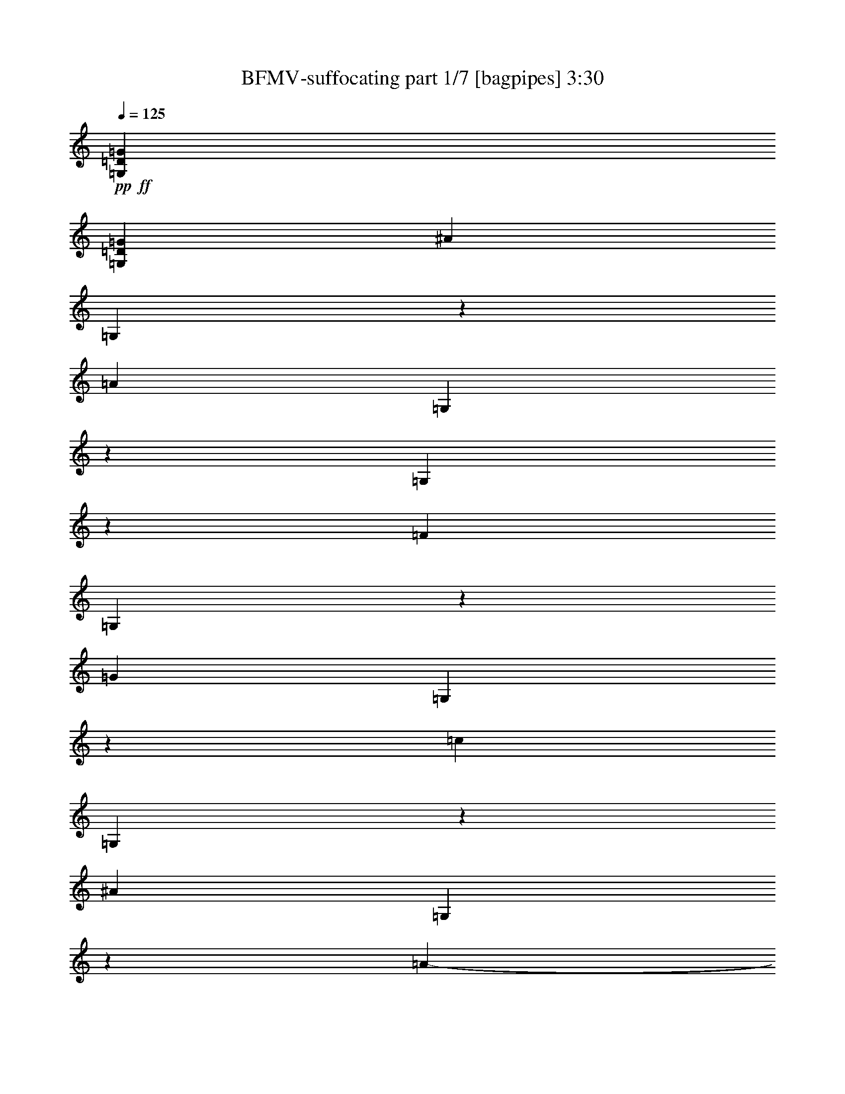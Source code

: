 % Produced with Bruzo's Transcoding Environment 
% Transcribed by : Bruzo 

X:1 
T: BFMV-suffocating part 1/7 [bagpipes] 3:30 
Z: Transcribed with BruTE 
L: 1/4 
Q: 125 
K: C 
+pp+ 
+ff+ 
[=G,2593/8128=D2593/8128=G2593/8128] 
[=G,12393/40640=D12393/40640=G12393/40640] 
[^A14807/40640] 
[=G,6127/40640] 
z3133/20320 
[=A13537/40640] 
[=G,5597/40640] 
z921/5080 
[=G,1333/10160] 
z1641/8128 
[=F13663/40640] 
[=G,759/5080] 
z6893/40640 
[=G2593/8128] 
[=G,2771/20320] 
z6851/40640 
[=c14807/40640] 
[=G,3141/20320] 
z6111/40640 
[^A13537/40640] 
[=G,719/5080] 
z6641/40640 
[=A1233/2032-] 
[=A/8^A/8-] 
[^A10997/40640] 
[=G,2981/20320] 
z7003/40640 
[=G,5697/40640] 
z1817/10160 
[=G,679/5080] 
z7533/40640 
[=G,5167/40640] 
z2267/10160 
[=G,1543/10160] 
z6793/40640 
[=G,2669/10160] 
[=d10509/40640] 
+mf+ 
[^d9741/40640=d9741/40640-] 
[=d7397/40640] 
+ff+ 
[=c5233/40640-] 
+mf+ 
[=c/8=d/8-] 
[=d7397/40640] 
[=c695/4064-] 
+ff+ 
[^A/8-=c/8] 
[^A71/508] 
+mf+ 
[=c695/4064-] 
[^A/8-=c/8] 
[^A71/508] 
+ff+ 
[=A13537/40640] 
[=G,85/127=D85/127=G85/127] 
[=G,12393/40640=D12393/40640=G12393/40640] 
[^A13537/40640] 
[=G,5267/40640] 
z2099/10160 
[=A13537/40640] 
[=G,6007/40640] 
z3479/20320 
[=G,2871/20320] 
z1559/8128 
[=F12393/40640] 
[=G,1303/10160] 
z9023/40640 
[=G2593/8128] 
[=G,93/635] 
z6441/40640 
[=c13537/40640] 
[=G,2711/20320] 
z6971/40640 
[^A14807/40640] 
[=G,3081/20320] 
z6231/40640 
[=A2593/4064] 
[^A13537/40640] 
[=G,3821/20320] 
z6593/40640 
[=G,6107/40640] 
z27/160 
[=G,23/160] 
z7123/40640 
[=G,5577/40640] 
z1847/10160 
[=G,83/635] 
z7653/40640 
[=G,5973/20320] 
[=d7627/20320] 
[^d12393/40640] 
[=c2177/10160-] 
[=c/8=d/8-] 
[=d1359/5080-] 
[^A/8-=d/8] 
[^A1577/8128-] 
[^A/8=c/8-] 
[=c2085/8128] 
[=A13537/40640] 
[=G,85/127=D85/127=G85/127] 
[=G,9853/40640-=D9853/40640-=G9853/40640-] 
[=G,/8=D/8=G/8^A/8-] 
[^A10997/40640] 
[=G,5677/40640] 
z1679/10160 
[=A13537/40640] 
[=G,5147/40640] 
z142/635 
[=G,769/5080] 
z1477/8128 
[=F12393/40640] 
[=G,2811/20320] 
z7343/40640 
[=G2593/8128] 
[=G,477/2540] 
z6031/40640 
[=c13537/40640] 
[=G,729/5080] 
z6561/40640 
[^A13537/40640] 
[=G,2651/20320] 
z7091/40640 
[=A85/127] 
[^A13537/40640] 
[=G,689/5080] 
z7453/40640 
[=G,5247/40640] 
z2247/10160 
[=G,1563/10160] 
z6713/40640 
[=G,5987/40640] 
z3489/20320 
[=G,2861/20320] 
z7243/40640 
[=G,5457/40640] 
z5219/40640 
[=d11779/40640] 
+mf+ 
[^d8471/40640=d8471/40640-] 
[=d6127/40640-] 
+ff+ 
[=c6503/40640-=d6503/40640] 
+mf+ 
[=c/8=d/8-] 
[=d6127/40640-] 
[=c/8-=d/8] 
[=c71/508] 
+ff+ 
[^A695/4064-] 
+mf+ 
[^A/8=c/8-] 
[=c71/508] 
[^A695/4064-] 
+ff+ 
[=A/8-^A/8] 
[=A10997/40640] 
[=G,2593/4064=D2593/4064=G2593/4064] 
[=G,12393/40640=D12393/40640=G12393/40640] 
[^A14807/40640] 
[=G,6087/40640] 
z3153/20320 
[=A13537/40640] 
[=G,5557/40640] 
z463/2540 
[=G,1323/10160] 
z1649/8128 
[=F13663/40640] 
[=G,377/2540] 
z6933/40640 
[=G2593/8128] 
[=G,2751/20320] 
z6891/40640 
[=c14807/40640] 
[=G,3121/20320] 
z6151/40640 
[^A13537/40640] 
[=G,357/2540] 
z6681/40640 
[=A1233/2032-] 
[=A/8^A/8-] 
[^A10997/40640] 
[=G,2961/20320] 
z7043/40640 
[=G,5657/40640] 
z1827/10160 
[=G,337/2540] 
z7573/40640 
[=G,5127/40640] 
z2277/10160 
[=G,1533/10160] 
z6833/40640 
[=G,2669/10160] 
[=d7891/40640] 
z7363/40640 
[^d5337/40640] 
z441/2540 
[=c6259/20320] 
[=d4183/20320] 
z1579/10160 
[^A399/2540] 
z6581/40640 
[=c6119/40640] 
z3423/20320 
[=A2927/20320] 
z8953/40640 
[=G,8709/40640-=D8709/40640-=G8709/40640-] 
[^D,/8-=G,/8^A,/8-=D/8^D/8-=G/8] 
[^D,6409/20320^A,6409/20320^D6409/20320] 
z2643/10160 
[^D,3707/10160^A,3707/10160^D3707/10160] 
z3093/10160 
[^D,973/2540^A,973/2540^D973/2540] 
z5181/20320 
[^D,7519/20320^A,7519/20320^D7519/20320] 
z2723/10160 
[^D,2131/5080^A,2131/5080^D2131/5080] 
z1269/5080 
[^D,953/2540^A,953/2540^D953/2540] 
z5341/20320 
[^D,2593/8128^A,2593/8128^D2593/8128] 
[^D,2847/8128^A,2847/8128^D2847/8128] 
[^D,14681/40640^A,14681/40640^D14681/40640] 
[=G,2593/4064=D2593/4064=G2593/4064] 
[=G,12393/40640=D12393/40640=G12393/40640] 
[^A14807/40640] 
[=G,6067/40640] 
z3163/20320 
[=A13537/40640] 
[=G,5537/40640] 
z1857/10160 
[=G,659/5080] 
z1907/8128 
[=F12393/40640] 
[=G,1503/10160] 
z6953/40640 
[=G2593/8128] 
[=G,2741/20320] 
z6911/40640 
[=c14807/40640] 
[=G,3111/20320] 
z6171/40640 
[^A13537/40640] 
[=G,1423/10160] 
z6701/40640 
[=A1233/2032-] 
[=A/8^A/8-] 
[^A10997/40640] 
[=G,2951/20320] 
z7063/40640 
[=G,5637/40640] 
z229/1270 
[=G,1343/10160] 
z7593/40640 
[=G,7647/40640] 
z1647/10160 
[=G,191/1270] 
z6853/40640 
[=G,2669/10160] 
[=d11779/40640] 
+mf+ 
[^d8471/40640=d8471/40640-] 
[=d7397/40640] 
+ff+ 
[=c5233/40640-] 
+mf+ 
[=c/8=d/8-] 
[=d7397/40640] 
[=c695/4064-] 
+ff+ 
[^A/8-=c/8] 
[^A71/508] 
+mf+ 
[=c695/4064-] 
[^A/8-=c/8] 
[^A71/508] 
+ff+ 
[=A14807/40640] 
[=G,2593/4064=D2593/4064=G2593/4064] 
[=G,12393/40640=D12393/40640=G12393/40640] 
[^A13537/40640] 
[=G,41/320] 
z1057/5080 
[=A13537/40640] 
[=G,5947/40640] 
z3509/20320 
[=G,2841/20320] 
z1571/8128 
[=F12393/40640] 
[=G,161/1270] 
z9083/40640 
[=G2593/8128] 
[=G,1473/10160] 
z6501/40640 
[=c13537/40640] 
[=G,2681/20320] 
z7031/40640 
[^A14807/40640] 
[=G,3051/20320] 
z6291/40640 
[=A2593/4064] 
[^A13537/40640] 
[=G,3791/20320] 
z6653/40640 
[=G,6047/40640] 
z3459/20320 
[=G,2891/20320] 
z7183/40640 
[=G,5517/40640] 
z931/5080 
[=G,1313/10160] 
z8983/40640 
[=G,2669/10160] 
[=d8281/40640] 
z6973/40640 
[^d5727/40640] 
z3333/20320 
[=c3017/20320] 
z2607/20320 
[=d3743/20320] 
z4233/20320 
[^A3387/20320] 
z6191/40640 
[=c6509/40640] 
z807/5080 
[=A1561/10160] 
z7293/40640 
[=G,85/127=D85/127=G85/127] 
[=G,9853/40640-=D9853/40640-=G9853/40640-] 
[=G,/8=D/8=G/8^A/8-] 
[^A10997/40640] 
[=G,5617/40640] 
z847/5080 
[=A13537/40640] 
[=G,7627/40640] 
z413/2540 
[=G,1523/10160] 
z1489/8128 
[=F12393/40640] 
[=G,2781/20320] 
z7403/40640 
[=G2593/8128] 
[=G,1893/10160] 
z6091/40640 
[=c13537/40640] 
[=G,1443/10160] 
z6621/40640 
[^A13537/40640] 
[=G,2621/20320] 
z8421/40640 
[=A2593/4064] 
[^A13537/40640] 
[=G,1363/10160] 
z7513/40640 
[=G,5187/40640] 
z1131/5080 
[=G,387/2540] 
z6773/40640 
[=G,5927/40640] 
z3519/20320 
[=G,2831/20320] 
z7303/40640 
[=G,5397/40640] 
z5279/40640 
[=d11779/40640] 
+mf+ 
[^d8471/40640=d8471/40640-] 
[=d6127/40640-] 
+ff+ 
[=c6503/40640-=d6503/40640] 
+mf+ 
[=c/8=d/8-] 
[=d6127/40640-] 
[=c/8-=d/8] 
[=c71/508] 
+ff+ 
[^A695/4064-] 
+mf+ 
[^A/8=c/8-] 
[=c71/508] 
[^A695/4064-] 
+ff+ 
[=A/8-^A/8] 
[=A10997/40640] 
[=G,2593/4064=D2593/4064=G2593/4064] 
[=G,12393/40640=D12393/40640=G12393/40640] 
[^A14807/40640] 
[=G,6027/40640] 
z3183/20320 
[=A13537/40640] 
[=G,5497/40640] 
z1867/10160 
[=G,327/2540] 
z1915/8128 
[=F12393/40640] 
[=G,1493/10160] 
z6993/40640 
[=G2593/8128] 
[=G,2721/20320] 
z6951/40640 
[=c14807/40640] 
[=G,3091/20320] 
z6211/40640 
[^A13537/40640] 
[=G,1413/10160] 
z6741/40640 
[=A1233/2032-] 
[=A/8^A/8-] 
[^A10997/40640] 
[=G,2931/20320] 
z7103/40640 
[=G,5597/40640] 
z921/5080 
[=G,1333/10160] 
z7633/40640 
[=G,7607/40640] 
z1657/10160 
[=G,759/5080] 
z6893/40640 
[=G,2669/10160] 
[=d7831/40640] 
z7423/40640 
[^d5277/40640] 
z4193/20320 
[=c703/2540] 
[=d4153/20320] 
z797/5080 
[^A1581/10160] 
z6641/40640 
[=c6059/40640] 
z3453/20320 
[=A2897/20320] 
z9013/40640 
[=G,8709/40640-=D8709/40640-=G8709/40640-] 
[^D,/8-=G,/8^A,/8-=D/8^D/8-=G/8] 
[^D,6379/20320^A,6379/20320^D6379/20320] 
z1329/5080 
[^D,923/2540^A,923/2540^D923/2540] 
z777/2540 
[^D,3877/10160^A,3877/10160^D3877/10160] 
z5211/20320 
[^D,7489/20320^A,7489/20320^D7489/20320] 
z1369/5080 
[^D,4247/10160^A,4247/10160^D4247/10160] 
z2553/10160 
[^D,3797/10160^A,3797/10160^D3797/10160] 
z5371/20320 
[^D,2593/8128^A,2593/8128^D2593/8128] 
[^D,2847/8128^A,2847/8128^D2847/8128] 
[^D,14681/40640^A,14681/40640^D14681/40640] 
[=G,2593/4064=D2593/4064=G2593/4064] 
[=G,11123/40640-=D11123/40640-=G11123/40640-] 
[=G,/8=D/8=G/8=c/8-] 
[=c11569/40640] 
+mf+ 
[=F1891/10160-] 
+ff+ 
[=F/8=d/8-] 
[=d19957/20320] 
[=G,2593/4064=D2593/4064=G2593/4064] 
[=G,12393/40640=D12393/40640=G12393/40640] 
[=c14109/40640] 
+mf+ 
[=F4417/20320-] 
+ff+ 
[=F/8=d/8-] 
[=d9661/10160] 
[=G,8709/40640-=D8709/40640-=G8709/40640-] 
[^D,/8-=G,/8^A,/8-=D/8^D/8-=G/8] 
[^D,7219/20320^A,7219/20320^D7219/20320] 
z5111/20320 
[^D,7589/20320^A,7589/20320^D7589/20320] 
z168/635 
[^D,1831/5080^A,1831/5080^D1831/5080] 
z1569/5080 
[^D,3847/10160^A,3847/10160^D3847/10160] 
z5271/20320 
[^D,7429/20320^A,7429/20320^D7429/20320] 
z6171/20320 
[^D,7799/20320^A,7799/20320^D7799/20320] 
z2583/10160 
[^D,2593/8128^A,2593/8128^D2593/8128] 
[^D,2593/8128^A,2593/8128^D2593/8128] 
[^D,15951/40640^A,15951/40640^D15951/40640] 
[=G,2593/4064=D2593/4064=G2593/4064] 
[=G,12393/40640=D12393/40640=G12393/40640] 
[=c14109/40640] 
+mf+ 
[=F4417/20320-] 
+ff+ 
[=F/8=d/8-] 
[=d9661/10160] 
[=G,85/127=D85/127=G85/127] 
[=G,9853/40640-=D9853/40640-=G9853/40640-] 
[=G,/8=D/8=G/8=c/8-] 
[=c11569/40640] 
+mf+ 
[=F12393/40640] 
+ff+ 
[^d2651/20320] 
z2687/20320 
[=d4933/20320] 
z3043/20320 
[=c3307/20320] 
z6923/40640 
[=G,8709/40640-=D8709/40640-=G8709/40640-] 
[^D,/8-=G,/8^A,/8-=D/8^D/8-=G/8] 
[^D,3077/10160^A,3077/10160^D3077/10160] 
z193/635 
[^D,3897/10160^A,3897/10160^D3897/10160] 
z5171/20320 
[^D,7529/20320^A,7529/20320^D7529/20320] 
z1359/5080 
[^D,4267/10160^A,4267/10160^D4267/10160] 
z2533/10160 
[^D,3817/10160^A,3817/10160^D3817/10160] 
z5331/20320 
[^D,7369/20320^A,7369/20320^D7369/20320] 
z6231/20320 
[^D,2593/8128^A,2593/8128^D2593/8128] 
[^D,2593/8128^A,2593/8128^D2593/8128] 
[^D,14681/40640^A,14681/40640^D14681/40640] 
[=G,85/127=D85/127=G85/127] 
[=G,9853/40640-=D9853/40640-=G9853/40640-] 
[=G,/8=D/8=G/8=c/8-] 
[=c11569/40640] 
+mf+ 
[=F1891/10160-] 
+ff+ 
[=F/8=d/8-] 
[=d19957/20320] 
[=G,2593/4064=D2593/4064=G2593/4064] 
[=G,11123/40640-=D11123/40640-=G11123/40640-] 
[=G,/8=D/8=G/8=c/8-] 
[=c11569/40640] 
[=F1891/10160-] 
[=F/8=d/8-] 
[=d6071/20320] 
[=c2593/8128] 
[^A14807/40640] 
[=G,8709/40640-=D8709/40640-=G8709/40640-] 
[^D,/8-=G,/8^A,/8-=D/8^D/8-=G/8] 
[^D,6359/20320^A,6359/20320^D6359/20320] 
z667/2540 
[^D,1841/5080^A,1841/5080^D1841/5080] 
z1559/5080 
[^D,3867/10160^A,3867/10160^D3867/10160] 
z5231/20320 
[^D,7469/20320^A,7469/20320^D7469/20320] 
z687/2540 
[^D,4237/10160^A,4237/10160^D4237/10160] 
z2563/10160 
[^D,3787/10160^A,3787/10160^D3787/10160] 
z5391/20320 
[^D,2847/8128^A,2847/8128^D2847/8128] 
[^D,2593/8128^A,2593/8128^D2593/8128] 
[^D,14681/40640^A,14681/40640^D14681/40640] 
[=G,2593/4064=D2593/4064=G2593/4064] 
[=G,11123/40640-=D11123/40640-=G11123/40640-] 
[=G,/8=D/8=G/8=c/8-] 
[=c11569/40640] 
+mf+ 
[=F1891/10160-] 
+ff+ 
[=F/8=d/8-] 
[=d19957/20320] 
[=G,2593/4064=D2593/4064=G2593/4064] 
[=G,12393/40640=D12393/40640=G12393/40640] 
[=c14109/40640] 
+mf+ 
[=F4417/20320-] 
+ff+ 
[=F/8=d/8-] 
[=d9661/10160] 
[=G,85/127=D85/127=G85/127] 
[=G,9853/40640-=D9853/40640-=G9853/40640-] 
[=G,/8=D/8=G/8^A/8-] 
[^A10997/40640] 
[=G,5537/40640] 
z857/5080 
[=A14807/40640] 
[=G,6277/40640] 
z209/1270 
[=G,1503/10160] 
z1505/8128 
[=F12393/40640] 
[=G,2741/20320] 
z7483/40640 
[=G2847/8128] 
[=G,3111/20320] 
z6171/40640 
[=c13537/40640] 
[=G,1423/10160] 
z6701/40640 
[^A13537/40640] 
[=G,2581/20320] 
z8501/40640 
[=A2593/4064] 
[^A13537/40640] 
[=G,1343/10160] 
z7593/40640 
[=G,7647/40640] 
z1647/10160 
[=G,191/1270] 
z6853/40640 
[=G,5847/40640] 
z3559/20320 
[=G,2791/20320] 
z7383/40640 
[=G,5317/40640] 
z5359/40640 
[=d11779/40640] 
+mf+ 
[^d8471/40640=d8471/40640-] 
[=d6127/40640-] 
+ff+ 
[=c6503/40640-=d6503/40640] 
+mf+ 
[=c/8=d/8-] 
[=d6127/40640-] 
[=c/8-=d/8] 
[=c71/508] 
+ff+ 
[^A695/4064-] 
+mf+ 
[^A/8=c/8-] 
[=c71/508] 
[^A695/4064-] 
+ff+ 
[=A/8-^A/8] 
[=A10997/40640] 
[=G,2593/4064=D2593/4064=G2593/4064] 
[=G,11123/40640-=D11123/40640-=G11123/40640-] 
[=G,/8=D/8=G/8^A/8-] 
[^A10997/40640] 
[=G,5947/40640] 
z3223/20320 
[=A13537/40640] 
[=G,5417/40640] 
z1887/10160 
[=G,161/1270] 
z1931/8128 
[=F12393/40640] 
[=G,1473/10160] 
z7073/40640 
[=G2593/8128] 
[=G,2681/20320] 
z7031/40640 
[=c14807/40640] 
[=G,3051/20320] 
z6291/40640 
[^A13537/40640] 
[=G,1393/10160] 
z6821/40640 
[=A1233/2032-] 
[=A/8^A/8-] 
[^A10997/40640] 
[=G,2891/20320] 
z7183/40640 
[=G,5517/40640] 
z931/5080 
[=G,1313/10160] 
z8983/40640 
[=G,6257/40640] 
z1677/10160 
[=G,749/5080] 
z6973/40640 
[=G,2669/10160] 
[=d7751/40640] 
z7503/40640 
[^d5197/40640] 
z4233/20320 
[=c703/2540] 
[=d4113/20320] 
z807/5080 
[^A1561/10160] 
z6721/40640 
[=c5979/40640] 
z3493/20320 
[=A2857/20320] 
z9093/40640 
[=G,2593/4064=D2593/4064=G2593/4064] 
[=G,12393/40640=D12393/40640=G12393/40640] 
[^A13537/40640] 
[=G,7627/40640] 
z1509/10160 
[=A13537/40640] 
[=G,5827/40640] 
z3569/20320 
[=G,2781/20320] 
z1595/8128 
[=F12393/40640] 
[=G,1893/10160] 
z6663/40640 
[=G2593/8128] 
[=G,1443/10160] 
z6621/40640 
[=c13537/40640] 
[=G,2621/20320] 
z8421/40640 
[^A13537/40640] 
[=G,2991/20320] 
z6411/40640 
[=A2593/4064] 
[^A14807/40640] 
[=G,387/2540] 
z6773/40640 
[=G,5927/40640] 
z3519/20320 
[=G,2831/20320] 
z7303/40640 
[=G,5397/40640] 
z473/2540 
[=G,1283/10160] 
z9103/40640 
[=G,2669/10160] 
[=d10509/40640] 
+mf+ 
[^d9741/40640=d9741/40640-] 
[=d7397/40640] 
+ff+ 
[=c5233/40640-] 
+mf+ 
[=c/8=d/8-] 
[=d7397/40640] 
[=c695/4064-] 
+ff+ 
[^A/8-=c/8] 
[^A71/508] 
+mf+ 
[=c695/4064-] 
[^A/8-=c/8] 
[^A71/508] 
+ff+ 
[=A13537/40640] 
[=G,85/127=D85/127=G85/127] 
[=G,12393/40640=D12393/40640=G12393/40640] 
[^A13537/40640] 
[=G,5497/40640] 
z431/2540 
[=A14807/40640] 
[=G,6237/40640] 
z841/5080 
[=G,1493/10160] 
z1513/8128 
[=F12393/40640] 
[=G,2721/20320] 
z7523/40640 
[=G2847/8128] 
[=G,3091/20320] 
z6211/40640 
[=c13537/40640] 
[=G,1413/10160] 
z6741/40640 
[^A13537/40640] 
[=G,3831/20320] 
z6001/40640 
[=A2593/4064] 
[^A13537/40640] 
[=G,1333/10160] 
z7633/40640 
[=G,7607/40640] 
z1657/10160 
[=G,759/5080] 
z6893/40640 
[=G,5807/40640] 
z3579/20320 
[=G,2771/20320] 
z7423/40640 
[=G,5277/40640] 
z6669/40640 
[=d8571/40640] 
z6683/40640 
[^d6017/40640] 
z797/5080 
[=c703/2540] 
[=d243/1270] 
z3453/20320 
[^A2897/20320] 
z8441/40640 
[=c6799/40640] 
z3083/20320 
[=A3267/20320] 
z7003/40640 
[=G,8709/40640-=D8709/40640-=G8709/40640-] 
[^D,/8-=G,/8^A,/8-=D/8^D/8-=G/8] 
[^D,3057/10160^A,3057/10160^D3057/10160] 
z777/2540 
[^D,3877/10160^A,3877/10160^D3877/10160] 
z5211/20320 
[^D,7489/20320^A,7489/20320^D7489/20320] 
z1369/5080 
[^D,4247/10160^A,4247/10160^D4247/10160] 
z2553/10160 
[^D,3797/10160^A,3797/10160^D3797/10160] 
z5371/20320 
[^D,7329/20320^A,7329/20320^D7329/20320] 
z6271/20320 
[^D,2593/8128^A,2593/8128^D2593/8128] 
[^D,2593/8128^A,2593/8128^D2593/8128] 
[^D,14681/40640^A,14681/40640^D14681/40640] 
[=G,85/127=D85/127=G85/127] 
[=G,12393/40640=D12393/40640=G12393/40640] 
[=c14109/40640] 
+mf+ 
[=F1891/10160-] 
+ff+ 
[=F/8=d/8-] 
[=d19957/20320] 
[=G,2593/4064=D2593/4064=G2593/4064] 
[=G,11123/40640-=D11123/40640-=G11123/40640-] 
[=G,/8=D/8=G/8=c/8-] 
[=c11569/40640] 
+mf+ 
[=F1891/10160-] 
+ff+ 
[=F/8=d/8-] 
[=d19957/20320] 
[=G,8709/40640-=D8709/40640-=G8709/40640-] 
[^D,/8-=G,/8^A,/8-=D/8^D/8-=G/8] 
[^D,6319/20320^A,6319/20320^D6319/20320] 
z168/635 
[^D,1831/5080^A,1831/5080^D1831/5080] 
z1569/5080 
[^D,3847/10160^A,3847/10160^D3847/10160] 
z5271/20320 
[^D,7429/20320^A,7429/20320^D7429/20320] 
z6171/20320 
[^D,7799/20320^A,7799/20320^D7799/20320] 
z2583/10160 
[^D,3767/10160^A,3767/10160^D3767/10160] 
z5431/20320 
[^D,2847/8128^A,2847/8128^D2847/8128] 
[^D,2593/8128^A,2593/8128^D2593/8128] 
[^D,14681/40640^A,14681/40640^D14681/40640] 
[=G,2593/4064=D2593/4064=G2593/4064] 
[=G,11123/40640-=D11123/40640-=G11123/40640-] 
[=G,/8=D/8=G/8=c/8-] 
[=c11569/40640] 
+mf+ 
[=F1891/10160-] 
+ff+ 
[=F/8=d/8-] 
[=d19957/20320] 
[=G,2593/4064=D2593/4064=G2593/4064] 
[=G,12393/40640=D12393/40640=G12393/40640] 
[=c14109/40640] 
+mf+ 
[=F13663/40640] 
+ff+ 
[^d2669/10160] 
[=d4033/20320] 
z827/5080 
[=c1521/10160] 
z7453/40640 
[=G,9979/40640-=D9979/40640-=G9979/40640-] 
[^D,/8-=G,/8^A,/8-=D/8^D/8-=G/8] 
[^D,1631/5080^A,1631/5080^D1631/5080] 
z5171/20320 
[^D,7529/20320^A,7529/20320^D7529/20320] 
z1359/5080 
[^D,4267/10160^A,4267/10160^D4267/10160] 
z2533/10160 
[^D,3817/10160^A,3817/10160^D3817/10160] 
z5331/20320 
[^D,7369/20320^A,7369/20320^D7369/20320] 
z6231/20320 
[^D,7739/20320^A,7739/20320^D7739/20320] 
z2613/10160 
[^D,2593/8128^A,2593/8128^D2593/8128] 
[^D,2593/8128^A,2593/8128^D2593/8128] 
[^D,15951/40640^A,15951/40640^D15951/40640] 
[=G,2593/4064=D2593/4064=G2593/4064] 
[=G,12393/40640=D12393/40640=G12393/40640] 
[=c14109/40640] 
+mf+ 
[=F4417/20320-] 
+ff+ 
[=F/8=d/8-] 
[=d9661/10160] 
[=G,85/127=D85/127=G85/127] 
[=G,12393/40640=D12393/40640=G12393/40640] 
[=c14109/40640] 
[=F1891/10160-] 
[=F/8=d/8-] 
[=d1359/5080-] 
[=c/8-=d/8] 
[=c1577/8128-] 
[^A/8-=c/8] 
[^A10997/40640] 
[=G,8709/40640-=D8709/40640-=G8709/40640-] 
[^D,/8-=G,/8^A,/8-=D/8^D/8-=G/8] 
[^D,3047/10160^A,3047/10160^D3047/10160] 
z1559/5080 
[^D,3867/10160^A,3867/10160^D3867/10160] 
z5231/20320 
[^D,7469/20320^A,7469/20320^D7469/20320] 
z687/2540 
[^D,4237/10160^A,4237/10160^D4237/10160] 
z2563/10160 
[^D,3787/10160^A,3787/10160^D3787/10160] 
z5391/20320 
[^D,8579/20320^A,8579/20320^D8579/20320] 
z5021/20320 
[^D,2593/8128^A,2593/8128^D2593/8128] 
[^D,2593/8128^A,2593/8128^D2593/8128] 
[^D,14681/40640^A,14681/40640^D14681/40640] 
[=G,85/127=D85/127=G85/127] 
[=G,12393/40640=D12393/40640=G12393/40640] 
[=c14109/40640] 
+mf+ 
[=F1891/10160-] 
+ff+ 
[=F/8=d/8-] 
[=d19957/20320] 
[=G,2593/4064=D2593/4064=G2593/4064] 
[=G,11123/40640-=D11123/40640-=G11123/40640-] 
[=G,/8=D/8=G/8=c/8-] 
[=c11569/40640] 
+mf+ 
[=F1891/10160-] 
+ff+ 
[=F/8=d/8-] 
[=d1005/1016] 
[=g8691/4064-] 
[=d/8-=g/8] 
[=d6357/20320] 
[=f14521/40640] 
[=g2593/8128] 
[^a1567/2540] 
[=a14029/20320] 
[=g6411/10160] 
[^d1017/5080-] 
[=d/8-^d/8] 
[=d1913/1016] 
[=d4131/10160] 
[=f13251/40640] 
[=g12107/40640] 
[=a85/127] 
[=a2593/4064] 
[=a21673/40640-] 
[=d/8-=a/8] 
[=d437/1270] 
[^d39673/20320] 
[=g12107/40640] 
[=a13823/40640] 
[^a11901/20320-] 
[=a/8-^a/8] 
[=a5919/10160] 
[=c'13251/20320] 
[^a85/127] 
[^a26279/20320] 
[=c'26851/20320] 
[^a11599/10160-] 
[=g3573/20320^a3573/20320=a3573/20320-] 
[=a25581/20320] 
[=f1399/10160=c1399/10160-] 
[=c3/16=d3/16-] 
+mf+ 
[=d6867/40640] 
+ff+ 
[=f1399/10160=c1399/10160-] 
[=c3/16=d3/16-] 
+mf+ 
[=d3433/20320] 
+ff+ 
[=f1055/8128] 
[=c7941/40640=d7941/40640-] 
+mf+ 
[=d6867/40640] 
+ff+ 
[=f1055/8128] 
[=c7941/40640=d7941/40640-] 
+mf+ 
[=d1399/10160] 
+ff+ 
[=f1309/8128] 
[=c7941/40640=d7941/40640-] 
+mf+ 
[=d5597/40640] 
+ff+ 
[=f1309/8128] 
[=c7941/40640=d7941/40640-] 
+mf+ 
[=d1399/10160] 
+ff+ 
[=f1399/10160=c1399/10160-] 
[=c3/16=d3/16-] 
+mf+ 
[=d6867/40640] 
+ff+ 
[=f1399/10160=c1399/10160-] 
[=c3/16=d3/16-] 
+mf+ 
[=d3433/20320] 
+ff+ 
[=f1055/8128] 
[=c7941/40640=d7941/40640-] 
+mf+ 
[=d6867/40640] 
+ff+ 
[=f1055/8128] 
[=c7941/40640=d7941/40640-] 
+mf+ 
[=d2941/20320] 
+ff+ 
[=g6259/40640] 
[=c7941/40640=d7941/40640-] 
+mf+ 
[=d5597/40640] 
+ff+ 
[=f1399/10160=c1399/10160-] 
[=c3/16=d3/16-] 
+mf+ 
[=d3433/20320] 
+ff+ 
[=f1399/10160=c1399/10160-] 
[=c3/16=d3/16-] 
+mf+ 
[=d6867/40640] 
+ff+ 
[=f1055/8128] 
[=c7941/40640=d7941/40640-] 
+mf+ 
[=d3433/20320] 
+ff+ 
[=f1055/8128] 
[=c7941/40640=d7941/40640-] 
+mf+ 
[=d5597/40640] 
+ff+ 
[=f1309/8128] 
[=c7941/40640=d7941/40640-] 
+mf+ 
[=d1399/10160] 
+ff+ 
[=f1399/10160=c1399/10160-] 
[=c3/16=d3/16-] 
+mf+ 
[=d6867/40640] 
+ff+ 
[=f1399/10160=c1399/10160-] 
[=c3/16=d3/16-] 
+mf+ 
[=d3433/20320] 
+ff+ 
[=f1055/8128] 
[=c3041/2032] 
[=G25009/20320-] 
[=G/8=A/8-] 
[=A4805/4064-] 
[=A/8^A/8-] 
[^A1233/1016] 
[=c48873/40640-] 
[^A/8-=c/8=d/8-] 
[^A52879/40640=d52879/40640] 
[=c48301/40640-^d48301/40640-] 
[^A/8-=c/8=d/8-^d/8] 
[^A49767/40640-=d49767/40640-] 
[=A/8-^A/8=c/8-=d/8] 
[=A4805/4064-=c4805/4064-] 
[=G/8-=A/8^A/8-=c/8] 
[=G8-^A8-] 
[=G22789/10160-^A22789/10160-] 
[^D,/8-^A,/8-^D/8-=G/8^A/8] 
[^D,53067/10160^A,53067/10160^D53067/10160] 
[=F,105339/20320=C105339/20320=F105339/20320] 
[=G,2593/8128=D2593/8128=G2593/8128] 
[=G,13077/40640=D13077/40640=G13077/40640] 
z26509/20320 
[=G,2593/8128=D2593/8128=G2593/8128] 
[=G,15297/40640=D15297/40640=G15297/40640] 
z25399/20320 
[=G,2847/8128=D2847/8128=G2847/8128] 
[=G,13707/40640=D13707/40640=G13707/40640] 
z6297/10160 
[=G,2593/8128=D2593/8128=G2593/8128] 
[=G,15187/40640=D15187/40640=G15187/40640] 
z26089/20320 
[=G,2593/8128=D2593/8128=G2593/8128] 
[=G,13597/40640=D13597/40640=G13597/40640] 
z26249/20320 
[=G,2593/8128=D2593/8128=G2593/8128] 
[=G,13277/40640=D13277/40640=G13277/40640] 
z6293/10160 
[^D,2593/8128^A,2593/8128^D2593/8128] 
[^D,15203/40640^A,15203/40640^D15203/40640] 
z12723/10160 
[^D,2593/8128^A,2593/8128^D2593/8128] 
[^D,14883/40640^A,14883/40640^D14883/40640] 
z12803/10160 
[^D,2593/8128^A,2593/8128^D2593/8128] 
[^D,17103/40640^A,17103/40640^D17103/40640] 
z2535/4064 
[=F,2593/8128=C2593/8128=F2593/8128] 
[=F,2497/8128=C2497/8128=F2497/8128] 
z5361/4064 
[=F,2593/8128=C2593/8128=F2593/8128] 
[=F,13663/40640=C13663/40640=F13663/40640] 
[^d47031/40640-] 
[=d/8-^d/8] 
[=d52879/40640] 
[=G,659/5080] 
z8963/40640 
[=G,2669/10160] 
[=d2593/4064] 
[=d7341/20320] 
+mf+ 
[=c14807/40640] 
+ff+ 
[=G,3111/20320] 
z6743/40640 
[=G,5957/40640] 
z219/1270 
[^d2593/4064] 
[^d2847/8128] 
[=G,12679/20320] 
[=c2593/8128] 
[=c2177/10160-] 
+mf+ 
[=c/8=d/8-] 
[=d437/1270] 
+ff+ 
[=G,191/1270] 
z6853/40640 
[=G,2669/10160] 
[=d2593/4064] 
[=d3353/10160-] 
+mf+ 
[=c/8-=d/8] 
[=c10997/40640] 
+ff+ 
[=G,181/1270] 
z7173/40640 
[=G,5527/40640] 
z3719/20320 
[^d85/127] 
[^d2593/8128] 
[=G,12679/20320] 
[=c2847/8128] 
[=c2177/10160-] 
+mf+ 
[=c/8=d/8-] 
[=d4229/20320-] 
+ff+ 
[^D4969/20320=d4969/20320] 
z5567/40640 
[^D7133/40640] 
z5259/40640 
[=d85/127] 
[=d7341/20320] 
+mf+ 
[=c9281/40640-] 
+ff+ 
[^D4809/20320=c4809/20320] 
z5887/40640 
[^D9353/40640] 
z3299/20320 
[^d2593/4064] 
[^d8709/40640-] 
[^D/8-^d/8] 
[^D727/1270-] 
[^D/8=c/8-] 
[=c2085/8128] 
[=c2177/10160-] 
+mf+ 
[=c/8=d/8-] 
[=d6443/20320] 
+ff+ 
[=F/8] 
z1911/8128 
[=F1263/5080] 
[=d2593/4064] 
[=d7341/20320] 
+mf+ 
[=c15379/40640] 
+ff+ 
[=F563/4064] 
z1467/8128 
[=F1073/8128] 
z1757/10160 
[^d2593/4064] 
[^d14807/40640] 
[=F12393/20320] 
[=c2593/8128] 
[=c2177/10160-] 
+mf+ 
[=c/8=d/8-] 
[=d437/1270] 
+ff+ 
[=G,1523/10160] 
z6873/40640 
[=G,2669/10160] 
[=d2593/4064] 
[=d3353/10160-] 
+mf+ 
[=c/8-=d/8] 
[=c10997/40640] 
+ff+ 
[=G,1443/10160] 
z7193/40640 
[=G,5507/40640] 
z3729/20320 
[^d85/127] 
[^d2593/8128] 
[=G,12679/20320] 
[=c2847/8128] 
[=c2177/10160-] 
+mf+ 
[=c/8=d/8-] 
[=d6357/20320] 
+ff+ 
[=G,2831/20320] 
z7303/40640 
[=G,5397/40640] 
z5279/40640 
[=d85/127] 
[=d7341/20320] 
+mf+ 
[=c13537/40640] 
+ff+ 
[=G,2671/20320] 
z7623/40640 
[=G,7617/40640] 
z3309/20320 
[^d2593/4064] 
[^d2593/8128] 
[=G,3011/5080-] 
[=G,/8=c/8-] 
[=c2085/8128] 
[=c2177/10160-] 
+mf+ 
[=c/8=d/8-] 
[=d4229/20320-] 
+ff+ 
[^D593/2540=d593/2540] 
z7287/40640 
[^D1549/5080] 
[=d2593/4064] 
[=d7341/20320] 
+mf+ 
[=c10551/40640-] 
+ff+ 
[^D/8-=c/8] 
[^D2085/8128] 
[^D7633/40640] 
z881/5080 
[^d2593/4064] 
[^d9979/40640-] 
[^D/8-^d/8] 
[^D12267/20320] 
[=c2593/8128] 
[=c2177/10160-] 
+mf+ 
[=c/8=d/8-] 
[=d3639/10160] 
+ff+ 
[=F275/2032] 
z1493/8128 
[=F1263/5080] 
[=d85/127] 
[=d6071/20320-] 
+mf+ 
[=c/8-=d/8] 
[=c11569/40640] 
+ff+ 
[=F259/2032] 
z3/16 
[=F/8] 
z3739/20320 
[^d85/127] 
[^d13537/40640] 
[=F12393/20320] 
[=c2847/8128] 
[=c2177/10160-] 
+mf+ 
[=c/8=d/8-] 
[=d6357/20320] 
+ff+ 
[=G,2593/8128=D2593/8128=G2593/8128] 
[=G,12393/40640=D12393/40640=G12393/40640] 
[^A14807/40640] 
[=G,6117/40640] 
z1569/10160 
[=A13537/40640] 
[=G,5587/40640] 
z3689/20320 
[=G,2661/20320] 
z1643/8128 
[=F13663/40640] 
[=G,3031/20320] 
z6903/40640 
[=G2593/8128] 
[=G,1383/10160] 
z6861/40640 
[=c14807/40640] 
[=G,98/635] 
z6121/40640 
[^A13537/40640] 
[=G,2871/20320] 
z6651/40640 
[=A1233/2032-] 
[=A/8^A/8-] 
[^A10997/40640] 
[=G,93/635] 
z7013/40640 
[=G,5687/40640] 
z3639/20320 
[=G,2711/20320] 
z7543/40640 
[=G,5157/40640] 
z4539/20320 
[=G,3081/20320] 
z6803/40640 
[=G,2669/10160] 
[=d10509/40640] 
+mf+ 
[^d9741/40640=d9741/40640-] 
[=d7397/40640] 
+ff+ 
[=c5233/40640-] 
+mf+ 
[=c/8=d/8-] 
[=d7397/40640] 
[=c695/4064-] 
+ff+ 
[^A/8-=c/8] 
[^A71/508] 
+mf+ 
[=c695/4064-] 
[^A/8-=c/8] 
[^A71/508] 
+ff+ 
[=A13537/40640] 
[=G,85/127=D85/127=G85/127] 
[=G,12393/40640=D12393/40640=G12393/40640] 
[^A13537/40640] 
[=G,5257/40640] 
z4203/20320 
[=A13537/40640] 
[=G,5997/40640] 
z871/5080 
[=G,1433/10160] 
z1561/8128 
[=F12393/40640] 
[=G,2601/20320] 
z9033/40640 
[=G2593/8128] 
[=G,2971/20320] 
z6451/40640 
[=c13537/40640] 
[=G,1353/10160] 
z6981/40640 
[^A14807/40640] 
[=G,769/5080] 
z6241/40640 
[=A2593/4064] 
[^A13537/40640] 
[=G,477/2540] 
z6603/40640 
[=G,6097/40640] 
z1717/10160 
[=G,729/5080] 
z7133/40640 
[=G,5567/40640] 
z3699/20320 
[=G,2651/20320] 
z7663/40640 
[=G,5973/20320] 
[=d8331/40640] 
z6923/40640 
[^d5777/40640] 
z827/5080 
[=c1521/10160] 
z1291/10160 
[=d471/2540] 
z263/1270 
[^A853/5080] 
z6141/40640 
[=c6559/40640] 
z3203/20320 
[=A3147/20320] 
z7243/40640 
[=G,85/127=D85/127=G85/127] 
[=G,9853/40640-=D9853/40640-=G9853/40640-] 
[=G,/8=D/8=G/8^A/8-] 
[^A10997/40640] 
[=G,5667/40640] 
z3363/20320 
[=A13537/40640] 
[=G,5137/40640] 
z4549/20320 
[=G,3071/20320] 
z1479/8128 
[=F12393/40640] 
[=G,1403/10160] 
z7353/40640 
[=G2593/8128] 
[=G,3811/20320] 
z6041/40640 
[=c13537/40640] 
[=G,2911/20320] 
z6571/40640 
[^A13537/40640] 
[=G,1323/10160] 
z7101/40640 
[=A85/127] 
[^A13537/40640] 
[=G,2751/20320] 
z7463/40640 
[=G,5237/40640] 
z4499/20320 
[=G,3121/20320] 
z6723/40640 
[=G,5977/40640] 
z1747/10160 
[=G,357/2540] 
z7253/40640 
[=G,5447/40640] 
z5229/40640 
[=d11779/40640] 
+mf+ 
[^d8471/40640=d8471/40640-] 
[=d6127/40640-] 
+ff+ 
[=c6503/40640-=d6503/40640] 
+mf+ 
[=c/8=d/8-] 
[=d6127/40640-] 
[=c/8-=d/8] 
[=c71/508] 
+ff+ 
[^A695/4064-] 
+mf+ 
[^A/8=c/8-] 
[=c71/508] 
[^A695/4064-] 
+ff+ 
[=A/8-^A/8] 
[=A10997/40640] 
[=G,2593/4064=D2593/4064=G2593/4064] 
[=G,12393/40640=D12393/40640=G12393/40640] 
[^A14807/40640] 
[=G,6077/40640] 
z1579/10160 
[=A13537/40640] 
[=G,5547/40640] 
z3709/20320 
[=G,2641/20320] 
z15/64 
[=F12393/40640] 
[=G,3011/20320] 
z6943/40640 
[=G2593/8128] 
[=G,1373/10160] 
z6901/40640 
[=c14807/40640] 
[=G,779/5080] 
z6161/40640 
[^A13537/40640] 
[=G,2851/20320] 
z6691/40640 
[=A1233/2032-] 
[=A/8^A/8-] 
[^A10997/40640] 
[=G,739/5080] 
z7053/40640 
[=G,5647/40640] 
z3659/20320 
[=G,2691/20320] 
z7583/40640 
[=G,7657/40640] 
z3289/20320 
[=G,3061/20320] 
z6843/40640 
[=G,2669/10160] 
[=d7881/40640] 
z7373/40640 
[^d5327/40640] 
z3533/20320 
[=c6259/20320] 
[=d2089/10160] 
z3163/20320 
[^A3187/20320] 
z6591/40640 
[=c6109/40640] 
z857/5080 
[=A1461/10160] 
z8963/40640 
[=G,8709/40640-=D8709/40640-=G8709/40640-] 
[^D,/8-=G,/8^A,/8-=D/8^D/8-=G/8] 
[^D,1601/5080^A,1601/5080^D1601/5080] 
z5291/20320 
[^D,7409/20320^A,7409/20320^D7409/20320] 
z6191/20320 
[^D,7779/20320^A,7779/20320^D7779/20320] 
z2593/10160 
[^D,3757/10160^A,3757/10160^D3757/10160] 
z5451/20320 
[^D,8519/20320^A,8519/20320^D8519/20320] 
z5081/20320 
[^D,7619/20320^A,7619/20320^D7619/20320] 
z2673/10160 
[^D,2593/8128^A,2593/8128^D2593/8128] 
[^D,2847/8128^A,2847/8128^D2847/8128] 
[^D,14681/40640^A,14681/40640^D14681/40640] 
[=G,2593/4064=D2593/4064=G2593/4064] 
[=G,12393/40640=D12393/40640=G12393/40640] 
[=c15379/40640] 
+mf+ 
[=F1891/10160-] 
+ff+ 
[=F/8=d/8-] 
[=d19957/20320] 
[=G,2593/4064=D2593/4064=G2593/4064] 
[=G,12393/40640=D12393/40640=G12393/40640] 
[=c14109/40640] 
+mf+ 
[=F4417/20320-] 
+ff+ 
[=F/8=d/8-] 
[=d9661/10160] 
[=G,8709/40640-=D8709/40640-=G8709/40640-] 
[^D,/8-=G,/8^A,/8-=D/8^D/8-=G/8] 
[^D,1811/5080^A,1811/5080^D1811/5080] 
z2543/10160 
[^D,3807/10160^A,3807/10160^D3807/10160] 
z5351/20320 
[^D,7349/20320^A,7349/20320^D7349/20320] 
z6251/20320 
[^D,7719/20320^A,7719/20320^D7719/20320] 
z2623/10160 
[^D,3727/10160^A,3727/10160^D3727/10160] 
z5511/20320 
[^D,8459/20320^A,8459/20320^D8459/20320] 
z5141/20320 
[^D,2593/8128^A,2593/8128^D2593/8128] 
[^D,2593/8128^A,2593/8128^D2593/8128] 
[^D,15951/40640^A,15951/40640^D15951/40640] 
[=G,2593/4064=D2593/4064=G2593/4064] 
[=G,12393/40640=D12393/40640=G12393/40640] 
[=c14109/40640] 
+mf+ 
[=F4417/20320-] 
+ff+ 
[=F/8=d/8-] 
[=d9661/10160] 
[=G,85/127=D85/127=G85/127] 
[=G,9853/40640-=D9853/40640-=G9853/40640-] 
[=G,/8=D/8=G/8=c/8-] 
[=c11569/40640] 
+mf+ 
[=F12393/40640] 
+ff+ 
[^d669/5080] 
z1331/10160 
[=d2479/10160] 
z1509/10160 
[=c833/5080] 
z6873/40640 
[=G,8709/40640-=D8709/40640-=G8709/40640-] 
[^D,/8-=G,/8^A,/8-=D/8^D/8-=G/8] 
[^D,6179/20320^A,6179/20320^D6179/20320] 
z1379/5080 
[^D,4227/10160^A,4227/10160^D4227/10160] 
z2573/10160 
[^D,3777/10160^A,3777/10160^D3777/10160] 
z5411/20320 
[^D,8559/20320^A,8559/20320^D8559/20320] 
z5041/20320 
[^D,7659/20320^A,7659/20320^D7659/20320] 
z2653/10160 
[^D,3697/10160^A,3697/10160^D3697/10160] 
z3103/10160 
[^D,2593/8128^A,2593/8128^D2593/8128] 
[^D,2593/8128^A,2593/8128^D2593/8128] 
[^D,14681/40640^A,14681/40640^D14681/40640] 
[=G,85/127=D85/127=G85/127] 
[=G,9853/40640-=D9853/40640-=G9853/40640-] 
[=G,/8=D/8=G/8=c/8-] 
[=c11569/40640] 
+mf+ 
[=F1891/10160-] 
+ff+ 
[=F/8=d/8-] 
[=d19957/20320] 
[=G,2593/4064=D2593/4064=G2593/4064] 
[=G,12393/40640=D12393/40640=G12393/40640] 
[=c15379/40640] 
[=F1891/10160-] 
[=F/8=d/8-] 
[=d6071/20320] 
[=c2593/8128] 
[^A14807/40640] 
[=G,8709/40640-=D8709/40640-=G8709/40640-] 
[^D,/8-=G,/8^A,/8-=D/8^D/8-=G/8] 
[^D,399/1270^A,399/1270^D399/1270] 
z5311/20320 
[^D,7389/20320^A,7389/20320^D7389/20320] 
z6211/20320 
[^D,7759/20320^A,7759/20320^D7759/20320] 
z2603/10160 
[^D,3747/10160^A,3747/10160^D3747/10160] 
z5471/20320 
[^D,8499/20320^A,8499/20320^D8499/20320] 
z5101/20320 
[^D,7599/20320^A,7599/20320^D7599/20320] 
z2683/10160 
[^D,2593/8128^A,2593/8128^D2593/8128] 
[^D,2847/8128^A,2847/8128^D2847/8128] 
[^D,14681/40640^A,14681/40640^D14681/40640] 
[=G,2593/4064=D2593/4064=G2593/4064] 
[=G,11123/40640-=D11123/40640-=G11123/40640-] 
[=G,/8=D/8=G/8=c/8-] 
[=c11569/40640] 
+mf+ 
[=F1891/10160-] 
+ff+ 
[=F/8=d/8-] 
[=d19957/20320] 
[=G,2593/4064=D2593/4064=G2593/4064] 
[=G,12393/40640=D12393/40640=G12393/40640] 
[=c14109/40640] 
+mf+ 
[=F4417/20320-] 
+ff+ 
[=F/8=d/8-] 
[=d9661/10160] 
[=G,85/127=D85/127=G85/127] 
[=G,9853/40640-=D9853/40640-=G9853/40640-] 
[=G,/8=D/8=G/8=c/8-] 
[=c11569/40640] 
+mf+ 
[=F1891/10160-] 
+ff+ 
[=F/8=d/8-] 
[=d19957/20320] 
[=G,2593/4064=D2593/4064=G2593/4064] 
[=G,11123/40640-=D11123/40640-=G11123/40640-] 
[=G,/8=D/8=G/8=c/8-] 
[=c11569/40640] 
+mf+ 
[=F1891/10160-] 
+ff+ 
[=F/8=d/8-] 
[=d19957/20320] 
[=G,2593/4064=D2593/4064=G2593/4064] 
[=G,12393/40640=D12393/40640=G12393/40640] 
[^A13537/40640] 
[=G,5157/40640] 
z4253/20320 
[=A13537/40640] 
[=G,5897/40640] 
z1767/10160 
[=G,88/635] 
z1581/8128 
[=F12393/40640] 
[=G,3821/20320] 
z6593/40640 
[=G2593/8128] 
[=G,23/160] 
z6551/40640 
[=c13537/40640] 
[=G,83/635] 
z7081/40640 
[^A14807/40640] 
[=G,1513/10160] 
z6341/40640 
[=A2593/4064] 
[^A14807/40640] 
[=G,3131/20320] 
z6703/40640 
[=G,5997/40640] 
z871/5080 
[=G,1433/10160] 
z7233/40640 
[=G,5467/40640] 
z3749/20320 
[=G,2601/20320] 
z9033/40640 
[=G,2669/10160] 
[=d10509/40640] 
+mf+ 
[^d9741/40640=d9741/40640-] 
[=d7397/40640] 
+ff+ 
[=c5233/40640-] 
+mf+ 
[=c/8=d/8-] 
[=d7397/40640] 
[=c695/4064-] 
+ff+ 
[^A/8-=c/8] 
[^A71/508] 
+mf+ 
[=c695/4064-] 
[^A/8-=c/8] 
[^A71/508] 
+ff+ 
[=A2593/8128] 
[^A66889/40640] 
z25/4 

X:2 
T: BFMV-suffocating part 2/7 [clarinet] 3:30 
Z: Transcribed with BruTE 
L: 1/4 
Q: 125 
K: C 
+pp+ 
+ff+ 
[=G,2593/8128=D2593/8128=G2593/8128] 
[=G,2487/8128=D2487/8128=G2487/8128] 
z34577/8128 
[=G,85/127=D85/127=G85/127] 
[=G,2655/8128=D2655/8128=G2655/8128] 
z18927/10160 
[=g/8=c/8-] 
[=c8387/40640^f8387/40640=B8387/40640-] 
[=B3559/20320=f3559/20320^A3559/20320-] 
[^A7501/40640=e7501/40640=A7501/40640^d7501/40640-] 
[^d8387/40640^G8387/40640=d8387/40640-] 
[=G1323/8128=d1323/8128^c1323/8128-] 
[^F/8^c/8=c/8-] 
[=c1577/8128=F1577/8128=B1577/8128-] 
[=E/8=B/8^A/8-] 
[^A2097/10160^D2097/10160=A2097/10160-] 
[=D1323/8128=A1323/8128^G1323/8128-] 
[^C/8^G/8=G/8-] 
[=G8387/40640=C8387/40640^G8387/40640-] 
[^C2001/10160^G2001/10160=G,2001/10160-=D2001/10160-=G2001/10160-] 
[=G,1233/2032=D1233/2032=G1233/2032] 
[=G,2569/8128=D2569/8128=G2569/8128] 
z34495/8128 
[=G,2593/4064=D2593/4064=G2593/4064] 
[=G,2483/8128=D2483/8128=G2483/8128] 
z1011/508 
[=f2593/8128] 
[=g2593/8128] 
[^d2593/8128] 
[=f2847/8128] 
[=d2593/8128] 
[^d2593/8128] 
[=c2593/8128] 
[=G,85/127=D85/127=G85/127] 
[=G,2593/8128=D2593/8128=G2593/8128] 
[=d2593/8128] 
[=G,1021/8128] 
z393/2032 
[=c623/2032] 
[=G,/8] 
z483/2032 
[=G,279/2032] 
z1477/8128 
[=A2587/8128] 
[=G,/8] 
z1583/8128 
[^A2593/8128] 
[=G,353/2032] 
z1435/8128 
[^d2593/8128] 
[=G,263/2032] 
z1541/8128 
[=d2523/8128] 
[=G,/8] 
z1647/8128 
[=c85/127] 
[=d2565/8128] 
[=G,/8] 
z3/16 
[=G,/8] 
z239/1016 
[=G,71/508] 
z1457/8128 
[=G,1083/8128] 
z755/4064 
[=G,515/4064] 
z3/16 
[=G,/8] 
z101/508 
[=f949/4064] 
+mf+ 
[=g411/2032] 
[=f949/4064] 
+ff+ 
[^d411/2032] 
+mf+ 
[=f949/4064] 
[^d411/2032] 
+ff+ 
[=d949/4064] 
+mf+ 
[^d411/2032] 
[=d949/4064] 
+ff+ 
[=c2593/8128] 
[=G,2593/4064=D2593/4064=G2593/4064] 
[=G,2593/8128=D2593/8128=G2593/8128] 
[=d2847/8128] 
[=G,1103/8128] 
z745/4064 
[=c1287/4064] 
[=G,/8] 
z3/16 
[=G,/8] 
z1649/8128 
[=A2847/8128] 
[=G,273/2032] 
z1501/8128 
[^A2563/8128] 
[=G,/8] 
z1607/8128 
[^d2847/8128] 
[=G,567/4064] 
z1459/8128 
[=d2593/8128] 
[=G,257/2032] 
z1565/8128 
[=c85/127] 
[=d2593/8128] 
[=G,535/4064] 
z1523/8128 
[=G,1017/8128] 
z3/16 
[=G,/8] 
z3/16 
[=G,/8] 
z121/508 
[=G,139/1016] 
z1481/8128 
[=G,1059/8128] 
z3/16 
[=f/8] 
z3/16 
[=g/8] 
z205/1016 
[^d22/127] 
z1439/8128 
[=f1101/8128] 
z373/2032 
[=d131/1016] 
z3/16 
[^d/8] 
z3/16 
[=c/8] 
z15/64 
[=G,2593/8128=D2593/8128=G2593/8128] 
[^D,1307/4064^A,1307/4064^D1307/4064] 
z643/2032 
[^A,627/2032^A627/2032] 
z733/2032 
[^A,83/254^A83/254] 
z1265/4064 
[^A,1275/4064^A1275/4064] 
z659/2032 
[^A,369/1016^A369/1016] 
z311/1016 
[^A,81/254^A81/254] 
z1297/4064 
[^A,2593/8128^A2593/8128] 
[^A,2847/8128^A2847/8128] 
[^D,2593/8128^A,2593/8128^D2593/8128] 
[=G,2593/4064=D2593/4064=G2593/4064] 
[=G,2593/8128=D2593/8128=G2593/8128] 
[=d2847/8128] 
[=G,1099/8128] 
z747/4064 
[=c1285/4064] 
[=G,/8] 
z3/16 
[=G,/8] 
z1907/8128 
[=A2593/8128] 
[=G,17/127] 
z1505/8128 
[^A2559/8128] 
[=G,/8] 
z1611/8128 
[^d2847/8128] 
[=G,565/4064] 
z1463/8128 
[=d2593/8128] 
[=G,16/127] 
z1569/8128 
[=c85/127] 
[=d2593/8128] 
[=G,533/4064] 
z3/16 
[=G,/8] 
z3/16 
[=G,/8] 
z1633/8128 
[=G,1415/8128] 
z179/1016 
[=G,277/2032] 
z1485/8128 
[=G,1055/8128] 
z769/4064 
[=f949/4064] 
+mf+ 
[=g411/2032] 
[=f411/2032] 
+ff+ 
[^d949/4064] 
+mf+ 
[=f411/2032] 
[^d949/4064] 
+ff+ 
[=d411/2032] 
+mf+ 
[^d949/4064] 
[=d411/2032] 
+ff+ 
[=c2847/8128] 
[=G,2593/4064=D2593/4064=G2593/4064] 
[=G,2593/8128=D2593/8128=G2593/8128] 
[=d313/1016] 
[=G,/8] 
z30/127 
[=c2593/8128] 
[=G,1075/8128] 
z759/4064 
[=G,511/4064] 
z1571/8128 
[=A2493/8128] 
[=G,/8] 
z1931/8128 
[^A2593/8128] 
[=G,133/1016] 
z1529/8128 
[^d2535/8128] 
[=G,/8] 
z1635/8128 
[=d2847/8128] 
[=G,553/4064] 
z1487/8128 
[=c2593/4064] 
[=d2593/8128] 
[=G,701/4064] 
z1445/8128 
[=G,1095/8128] 
z749/4064 
[=G,521/4064] 
z3/16 
[=G,/8] 
z3/16 
[=G,/8] 
z1911/8128 
[=G,1137/8128] 
z91/508 
[=f271/2032] 
z1509/8128 
[=g1031/8128] 
z3/16 
[^d/8] 
z3/16 
[=f/8] 
z961/4064 
[=d563/4064] 
z1467/8128 
[^d1073/8128] 
z95/508 
[=c255/2032] 
z1573/8128 
[=G,85/127=D85/127=G85/127] 
[=G,2593/8128=D2593/8128=G2593/8128] 
[=d1293/4064] 
[=G,/8] 
z99/508 
[=c2593/8128] 
[=G,1411/8128] 
z359/2032 
[=G,69/508] 
z1489/8128 
[=A2575/8128] 
[=G,/8] 
z1595/8128 
[^A2593/8128] 
[=G,175/1016] 
z1447/8128 
[^d2593/8128] 
[=G,65/508] 
z1553/8128 
[=d2511/8128] 
[=G,/8] 
z1913/8128 
[=c2593/4064] 
[=d2553/8128] 
[=G,/8] 
z3/16 
[=G,/8] 
z481/2032 
[=G,281/2032] 
z1469/8128 
[=G,1071/8128] 
z761/4064 
[=G,509/4064] 
z3/16 
[=G,/8] 
z407/2032 
[=f949/4064] 
+mf+ 
[=g411/2032] 
[=f949/4064] 
+ff+ 
[^d411/2032] 
+mf+ 
[=f949/4064] 
[^d411/2032] 
+ff+ 
[=d949/4064] 
+mf+ 
[^d411/2032] 
[=d949/4064] 
+ff+ 
[=c2593/8128] 
[=G,2593/4064=D2593/4064=G2593/4064] 
[=G,2593/8128=D2593/8128=G2593/8128] 
[=d2847/8128] 
[=G,1091/8128] 
z751/4064 
[=c1281/4064] 
[=G,/8] 
z3/16 
[=G,/8] 
z1915/8128 
[=A2593/8128] 
[=G,135/1016] 
z1513/8128 
[^A2551/8128] 
[=G,/8] 
z1619/8128 
[^d2847/8128] 
[=G,561/4064] 
z1471/8128 
[=d2593/8128] 
[=G,/8] 
z1577/8128 
[=c85/127] 
[=d2593/8128] 
[=G,529/4064] 
z3/16 
[=G,/8] 
z3/16 
[=G,/8] 
z1641/8128 
[=G,1407/8128] 
z45/254 
[=G,275/2032] 
z1493/8128 
[=G,1047/8128] 
z3/16 
[=f/8] 
z3/16 
[=g/8] 
z953/4064 
[^d571/4064] 
z1451/8128 
[=f1089/8128] 
z47/254 
[=d259/2032] 
z3/16 
[^d/8] 
z3/16 
[=c/8] 
z1917/8128 
[=G,2593/8128=D2593/8128=G2593/8128] 
[^D,1301/4064^A,1301/4064^D1301/4064] 
z323/1016 
[^A,39/127^A39/127] 
z46/127 
[^A,661/2032^A661/2032] 
z1271/4064 
[^A,1269/4064^A1269/4064] 
z331/1016 
[^A,735/2032^A735/2032] 
z625/2032 
[^A,645/2032^A645/2032] 
z1303/4064 
[^A,2593/8128^A2593/8128] 
[^A,2847/8128^A2847/8128] 
[^D,2593/8128^A,2593/8128^D2593/8128] 
[=G,2593/4064=D2593/4064=G2593/4064] 
[=G,2847/8128=C2847/8128=G2847/8128] 
[=A2593/8128] 
+mf+ 
[=F2593/8128] 
+ff+ 
[^A8033/8128] 
[=G,2593/4064=D2593/4064=G2593/4064] 
[=G,2593/8128=D2593/8128=G2593/8128] 
[=A2593/8128] 
+mf+ 
[=F2847/8128] 
+ff+ 
[^A7779/8128] 
[=G,2593/8128=D2593/8128=G2593/8128] 
[^D,1469/4064^A,1469/4064^D1469/4064] 
z1251/4064 
[^A,1289/4064^A1289/4064] 
z163/508 
[^A,309/1016^A309/1016] 
z371/1016 
[^A,655/2032^A655/2032] 
z1283/4064 
[^A,1257/4064^A1257/4064] 
z1463/4064 
[^A,1331/4064^A1331/4064] 
z631/2032 
[^A,2593/8128^A2593/8128] 
[^A,2593/8128^A2593/8128] 
[^D,2847/8128^A,2847/8128^D2847/8128] 
[=G,2593/4064=D2593/4064=G2593/4064] 
[=G,2593/8128=D2593/8128=G2593/8128] 
[=A2593/8128] 
+mf+ 
[=F2847/8128] 
+ff+ 
[^A7779/8128] 
[=G,85/127=D85/127=G85/127] 
[=G,2593/8128=D2593/8128=G2593/8128] 
[=A2593/8128] 
+mf+ 
[=F2523/8128] 
+ff+ 
[=c/8] 
z1647/8128 
[^A1401/8128] 
z723/4064 
[=A547/4064] 
z1499/8128 
[=G,2593/8128=D2593/8128=G2593/8128] 
[^D,157/508^A,157/508^D157/508] 
z183/508 
[^A,665/2032^A665/2032] 
z1263/4064 
[^A,1277/4064^A1277/4064] 
z329/1016 
[^A,739/2032^A739/2032] 
z621/2032 
[^A,649/2032^A649/2032] 
z1295/4064 
[^A,1245/4064^A1245/4064] 
z1475/4064 
[^A,2593/8128^A2593/8128] 
[^A,2593/8128^A2593/8128] 
[^D,2593/8128^A,2593/8128^D2593/8128] 
[=G,85/127=D85/127=G85/127] 
[=G,2593/8128=D2593/8128=G2593/8128] 
[=A2593/8128] 
+mf+ 
[=F2593/8128] 
+ff+ 
[^A8033/8128] 
[=G,2593/4064=D2593/4064=G2593/4064] 
[=G,2847/8128=D2847/8128=G2847/8128] 
[=A2593/8128] 
+mf+ 
[=F2593/8128] 
+ff+ 
[^a2593/8128] 
[=A2593/8128] 
[=G2847/8128] 
[=G,2593/8128=D2593/8128=G2593/8128] 
[^D,1297/4064^A,1297/4064^D1297/4064] 
z81/254 
[^A,311/1016^A311/1016] 
z369/1016 
[^A,659/2032^A659/2032] 
z1275/4064 
[^A,1265/4064^A1265/4064] 
z83/254 
[^A,733/2032^A733/2032] 
z627/2032 
[^A,643/2032^A643/2032] 
z1307/4064 
[^A,2847/8128^A2847/8128] 
[^A,2593/8128^A2593/8128] 
[^D,2593/8128^A,2593/8128^D2593/8128] 
[=G,2593/4064=D2593/4064=G2593/4064] 
[=G,2847/8128=C2847/8128=G2847/8128] 
[=A2593/8128] 
+mf+ 
[=F2593/8128] 
+ff+ 
[^A8033/8128] 
[=G,2593/4064=D2593/4064=G2593/4064] 
[=G,2593/8128=D2593/8128=G2593/8128] 
[=A2593/8128] 
+mf+ 
[=F2847/8128] 
+ff+ 
[^A7779/8128] 
[=G,85/127=D85/127=G85/127] 
[=G,2593/8128=D2593/8128=G2593/8128] 
[=d1285/4064] 
[=G,/8] 
z25/127 
[=c2847/8128] 
[=G,1141/8128] 
z363/2032 
[=G,17/127] 
z1505/8128 
[=A2559/8128] 
[=G,/8] 
z1611/8128 
[^A2847/8128] 
[=G,565/4064] 
z1463/8128 
[^d2593/8128] 
[=G,16/127] 
z1569/8128 
[=d2495/8128] 
[=G,/8] 
z1929/8128 
[=c2593/4064] 
[=d2537/8128] 
[=G,/8] 
z1633/8128 
[=G,1415/8128] 
z179/1016 
[=G,277/2032] 
z1485/8128 
[=G,1055/8128] 
z3/16 
[=G,/8] 
z3/16 
[=G,/8] 
z411/2032 
[=f949/4064] 
+mf+ 
[=g411/2032] 
[=f949/4064] 
+ff+ 
[^d411/2032] 
+mf+ 
[=f949/4064] 
[^d411/2032] 
+ff+ 
[=d949/4064] 
+mf+ 
[^d411/2032] 
[=d949/4064] 
+ff+ 
[=c2593/8128] 
[=G,2593/4064=D2593/4064=G2593/4064] 
[=G,2847/8128=D2847/8128=G2847/8128] 
[=d2593/8128] 
[=G,1075/8128] 
z759/4064 
[=c1273/4064] 
[=G,/8] 
z3/16 
[=G,/8] 
z1931/8128 
[=A2593/8128] 
[=G,133/1016] 
z1529/8128 
[^A2535/8128] 
[=G,/8] 
z1635/8128 
[^d2847/8128] 
[=G,553/4064] 
z1487/8128 
[=d2577/8128] 
[=G,/8] 
z1593/8128 
[=c85/127] 
[=d2593/8128] 
[=G,521/4064] 
z3/16 
[=G,/8] 
z3/16 
[=G,/8] 
z1911/8128 
[=G,1137/8128] 
z91/508 
[=G,271/2032] 
z1509/8128 
[=G,1031/8128] 
z3/16 
[=f/8] 
z3/16 
[=g/8] 
z961/4064 
[^d563/4064] 
z1467/8128 
[=f1073/8128] 
z95/508 
[=d255/2032] 
z3/16 
[^d/8] 
z3/16 
[=c/8] 
z1933/8128 
[=G,2593/4064=D2593/4064=G2593/4064] 
[=G,2593/8128=D2593/8128=G2593/8128] 
[=d2593/8128] 
[=G,1411/8128] 
z359/2032 
[=c2593/8128] 
[=G,1051/8128] 
z3/16 
[=G,/8] 
z1595/8128 
[=A2593/8128] 
[=G,175/1016] 
z1447/8128 
[^A2593/8128] 
[=G,65/508] 
z1553/8128 
[^d2511/8128] 
[=G,/8] 
z1913/8128 
[=d2593/8128] 
[=G,541/4064] 
z1511/8128 
[=c2593/4064] 
[=d2847/8128] 
[=G,281/2032] 
z1469/8128 
[=G,1071/8128] 
z761/4064 
[=G,509/4064] 
z3/16 
[=G,/8] 
z3/16 
[=G,/8] 
z1935/8128 
[=G,1113/8128] 
z185/1016 
[=f411/2032] 
+mf+ 
[=g949/4064] 
[=f411/2032] 
+ff+ 
[^d949/4064] 
+mf+ 
[=f411/2032] 
[^d949/4064] 
+ff+ 
[=d411/2032] 
+mf+ 
[^d949/4064] 
[=d411/2032] 
+ff+ 
[=c2593/8128] 
[=G,85/127=D85/127=G85/127] 
[=G,2593/8128=D2593/8128=G2593/8128] 
[=d1281/4064] 
[=G,/8] 
z201/1016 
[=c2847/8128] 
[=G,1133/8128] 
z365/2032 
[=G,135/1016] 
z1513/8128 
[=A2551/8128] 
[=G,/8] 
z1619/8128 
[^A2847/8128] 
[=G,561/4064] 
z1471/8128 
[^d2593/8128] 
[=G,/8] 
z1577/8128 
[=d2593/8128] 
[=G,709/4064] 
z1429/8128 
[=c2593/4064] 
[=d2529/8128] 
[=G,/8] 
z1641/8128 
[=G,1407/8128] 
z45/254 
[=G,275/2032] 
z1493/8128 
[=G,1047/8128] 
z3/16 
[=G,/8] 
z3/16 
[=G,/8] 
z953/4064 
[=f571/4064] 
z1451/8128 
[=g1089/8128] 
z47/254 
[^d259/2032] 
z3/16 
[=f/8] 
z3/16 
[=d/8] 
z1917/8128 
[^d1131/8128] 
z731/4064 
[=c539/4064] 
z1515/8128 
[=G,2593/8128=D2593/8128=G2593/8128] 
[^D,39/127^A,39/127^D39/127] 
z46/127 
[^A,661/2032^A661/2032] 
z1271/4064 
[^A,1269/4064^A1269/4064] 
z331/1016 
[^A,735/2032^A735/2032] 
z625/2032 
[^A,645/2032^A645/2032] 
z1303/4064 
[^A,1237/4064^A1237/4064] 
z1483/4064 
[^A,2593/8128^A2593/8128] 
[^A,2593/8128^A2593/8128] 
[^A,2593/8128^A2593/8128] 
[=G,85/127=D85/127=G85/127] 
[=G,2593/8128=C2593/8128=G2593/8128] 
[=A2593/8128] 
+mf+ 
[=F2593/8128] 
+ff+ 
[^A8033/8128] 
[=G,2593/4064=D2593/4064=G2593/4064] 
[=G,2847/8128=D2847/8128=G2847/8128] 
[=A2593/8128] 
+mf+ 
[=F2593/8128] 
+ff+ 
[^A8033/8128] 
[=G,2593/8128=D2593/8128=G2593/8128] 
[^D,1289/4064^A,1289/4064^D1289/4064] 
z163/508 
[^A,309/1016^A309/1016] 
z371/1016 
[^A,655/2032^A655/2032] 
z1283/4064 
[^A,1257/4064^A1257/4064] 
z1463/4064 
[^A,1331/4064^A1331/4064] 
z631/2032 
[^A,639/2032^A639/2032] 
z1315/4064 
[^A,2847/8128^A2847/8128] 
[^A,2593/8128^A2593/8128] 
[^A,2593/8128^A2593/8128] 
[=G,2593/4064=D2593/4064=G2593/4064] 
[=G,2847/8128=D2847/8128=G2847/8128] 
[=A2593/8128] 
+mf+ 
[=F2593/8128] 
+ff+ 
[^A8033/8128] 
[=G,2593/4064=D2593/4064=G2593/4064] 
[=G,2593/8128=D2593/8128=G2593/8128] 
[=A2593/8128] 
+mf+ 
[=F2847/8128] 
+ff+ 
[=c547/4064] 
z1499/8128 
[^A1041/8128] 
z3/16 
[=A/8] 
z1605/8128 
[=G,2847/8128=D2847/8128=G2847/8128] 
[^D,665/2032^A,665/2032^D665/2032] 
z1263/4064 
[^A,1277/4064^A1277/4064] 
z329/1016 
[^A,739/2032^A739/2032] 
z621/2032 
[^A,649/2032^A649/2032] 
z1295/4064 
[^A,1245/4064^A1245/4064] 
z1475/4064 
[^A,1319/4064^A1319/4064] 
z637/2032 
[^A,2593/8128^A2593/8128] 
[^A,2593/8128^A2593/8128] 
[^D,2847/8128^A,2847/8128^D2847/8128] 
[=G,2593/4064=D2593/4064=G2593/4064] 
[=G,2593/8128=D2593/8128=G2593/8128] 
[=A2593/8128] 
+mf+ 
[=F2847/8128] 
+ff+ 
[^A7779/8128] 
[=G,85/127=D85/127=G85/127] 
[=G,2593/8128=D2593/8128=G2593/8128] 
[=A2593/8128] 
+mf+ 
[=F2593/8128] 
+ff+ 
[^a2847/8128] 
[=A2593/8128] 
[=G2593/8128] 
[=G,2593/8128=D2593/8128=G2593/8128] 
[^D,311/1016^A,311/1016^D311/1016] 
z369/1016 
[^A,659/2032^A659/2032] 
z1275/4064 
[^A,1265/4064^A1265/4064] 
z83/254 
[^A,733/2032^A733/2032] 
z627/2032 
[^A,643/2032^A643/2032] 
z1307/4064 
[^A,1487/4064^A1487/4064] 
z1233/4064 
[^A,2593/8128^A2593/8128] 
[^A,2593/8128^A2593/8128] 
[^D,2593/8128^A,2593/8128^D2593/8128] 
[=G,85/127=D85/127=G85/127] 
[=G,2593/8128=C2593/8128=G2593/8128] 
[=A2593/8128] 
+mf+ 
[=F2593/8128] 
+ff+ 
[^A8033/8128] 
[=G,2593/4064=D2593/4064=G2593/4064] 
[=G,2847/8128=D2847/8128=G2847/8128] 
[=A2593/8128] 
+mf+ 
[=F2593/8128] 
+ff+ 
[^A8033/8128] 
[=G,2593/8128=D2593/8128=G2593/8128] 
[=G,1285/4064=D1285/4064=G1285/4064] 
[=G,/8] 
z3/16 
[=G,/8] 
z1907/8128 
[=G,1141/8128] 
z363/2032 
[=G,2593/8128=D2593/8128=G2593/8128] 
[=G,1035/8128] 
z3/16 
[=G,/8] 
z3/16 
[=G,/8] 
z959/4064 
[=G,2593/8128=D2593/8128=G2593/8128] 
[=G,1077/8128] 
z379/2032 
[=G,16/127] 
z3/16 
[=G,/8] 
z811/4064 
[=G,2847/8128=D2847/8128=G2847/8128] 
[=G,1119/8128] 
z737/4064 
[=G,533/4064] 
z3/16 
[=G,/8] 
z395/2032 
[=G,2593/8128=D2593/8128=G2593/8128] 
[=G,1415/8128] 
z179/1016 
[=G,277/2032] 
z1485/8128 
[=G,1055/8128] 
z769/4064 
[=G,1263/4064=D1263/4064=G1263/4064] 
[=G,/8] 
z411/2032 
[=G,351/2032] 
z1443/8128 
[=G,1097/8128] 
z187/1016 
[=G,2593/8128=D2593/8128=G2593/8128] 
[^A,2593/8128=F2593/8128^A2593/8128] 
[^A,2847/8128=F2847/8128^A2847/8128] 
[^A,2593/8128=F2593/8128^A2593/8128] 
[^A,2593/8128=F2593/8128^A2593/8128] 
[^A,2593/8128=F2593/8128^A2593/8128] 
[^A,2593/8128=F2593/8128^A2593/8128] 
[^A,2847/8128=F2847/8128^A2847/8128] 
[^D,2593/8128^A,2593/8128^D2593/8128] 
[^D,1075/8128] 
z759/4064 
[^D,511/4064] 
z3/16 
[^D,/8] 
z203/1016 
[^D,2847/8128^A,2847/8128^D2847/8128] 
[^D,1117/8128] 
z369/2032 
[^D,133/1016] 
z3/16 
[^D,/8] 
z791/4064 
[=d85/127] 
[=c'2593/4064] 
[^d2593/4064] 
[=d85/127] 
[=d5313/4064] 
[^d5313/4064] 
[=d11599/10160] 
[=d2001/10160=c'2001/10160-] 
[=c'5059/4064] 
[=G,2593/8128=D2593/8128=G2593/8128] 
[=G,1831/8128] 
z/8 
[=G,2593/8128=D2593/8128=G2593/8128] 
[=G,731/5080] 
[=G,7117/40640] 
[=G,1261/4064=D1261/4064=G1261/4064] 
[=G,7473/40640] 
[=G,5847/40640] 
[=G,2847/8128=D2847/8128=G2847/8128] 
[=G,1577/8128] 
z/8 
[=G,641/2032=D641/2032=G641/2032] 
[=G,7263/40640] 
[=G,5847/40640] 
[=G,2847/8128=D2847/8128=G2847/8128] 
[=G,1577/8128] 
z/8 
[=G,2593/8128=D2593/8128=G2593/8128] 
[=G,3559/20320] 
[=G,5847/40640] 
[=G,625/2032=D625/2032=G625/2032] 
[=G,7583/40640] 
[=G,7117/40640] 
[=G,2593/8128=D2593/8128=G2593/8128] 
[=G,1577/8128] 
z/8 
[=G,1271/4064=D1271/4064=G1271/4064] 
[=G,7373/40640] 
[=G,5847/40640] 
[=G,2847/8128=D2847/8128=G2847/8128] 
[=G,1577/8128] 
z/8 
[=G,323/1016=D323/1016=G323/1016] 
[=G,7163/40640] 
[=G,5847/40640] 
[=G,2593/8128=D2593/8128=G2593/8128] 
[=G,1831/8128] 
z/8 
[=G,2593/8128=D2593/8128=G2593/8128] 
[=G,731/5080] 
[=G,7117/40640] 
[=G,315/1016=D315/1016=G315/1016] 
[=G,7483/40640] 
[=G,5847/40640] 
[=G,2847/8128=D2847/8128=G2847/8128] 
[=G,1577/8128] 
z/8 
[^D,1281/4064^A,1281/4064^D1281/4064] 
[^D,7273/40640] 
[^D,5847/40640] 
[^D,2847/8128^A,2847/8128^D2847/8128] 
[^D,1577/8128] 
z/8 
[^D,2593/8128^A,2593/8128^D2593/8128] 
[^D,3559/20320] 
[^D,5847/40640] 
[^D,1249/4064^A,1249/4064^D1249/4064] 
[^D,7593/40640] 
[^D,7117/40640] 
[^D,2593/8128^A,2593/8128^D2593/8128] 
[^D,1577/8128] 
z/8 
[^D,5/16^A,5/16^D5/16] 
[^D,7383/40640] 
[^D,5847/40640] 
[^D,2847/8128^A,2847/8128^D2847/8128] 
[^D,1577/8128] 
z/8 
[^D,1291/4064^A,1291/4064^D1291/4064] 
[^D,7173/40640] 
[^D,5847/40640] 
[=F,2593/8128=C2593/8128=F2593/8128] 
[=F,1831/8128] 
z/8 
[=F,2593/8128=C2593/8128=F2593/8128] 
[=F,731/5080] 
[=F,7117/40640] 
[=F,1259/4064=C1259/4064=F1259/4064] 
[=F,59/320] 
[=F,7117/40640] 
[=F,2593/8128=C2593/8128=F2593/8128] 
[=F,1577/8128] 
z/8 
[=F,40/127=C40/127=F40/127] 
[=F,7283/40640] 
[=F,5847/40640] 
[=F,2847/8128=C2847/8128=F2847/8128] 
[=F,1577/8128] 
z/8 
[=F,2593/8128=C2593/8128=F2593/8128] 
[=F,3559/20320] 
[=F,5847/40640] 
[=F,39/127=C39/127=F39/127] 
[=F,7603/40640] 
[=F,7117/40640] 
[=G,35/254] 
z1473/8128 
[=G,1067/8128] 
z763/4064 
[^A2593/4064] 
[^A2847/8128] 
+mf+ 
[=A2593/8128] 
+ff+ 
[=G,33/254] 
z3/16 
[=G,/8] 
z795/4064 
[=c85/127] 
[=c2593/8128] 
[=G,2593/4064] 
[=A2847/8128] 
[=A2593/8128] 
+mf+ 
[^A2593/8128] 
+ff+ 
[=G,517/4064] 
z3/16 
[=G,/8] 
z403/2032 
[^A85/127] 
[^A2593/8128] 
+mf+ 
[=A2547/8128] 
+ff+ 
[=G,/8] 
z3/16 
[=G,/8] 
z965/4064 
[=c2593/4064] 
[=c2593/8128] 
[=G,85/127] 
[=A2593/8128] 
[=A2593/8128] 
+mf+ 
[^A2525/8128] 
+ff+ 
[^D/8] 
z1645/8128 
[^D1403/8128] 
z361/2032 
[^A2593/4064] 
[^A2593/8128] 
+mf+ 
[=A2847/8128] 
+ff+ 
[^D569/4064] 
z1455/8128 
[^D1085/8128] 
z377/2032 
[=c2593/4064] 
[=c2847/8128] 
[^D2593/4064] 
[=A2593/8128] 
[=A2593/8128] 
+mf+ 
[^A2847/8128] 
+ff+ 
[=F279/2032] 
z1477/8128 
[=F1063/8128] 
z765/4064 
[^A2593/4064] 
[^A2847/8128] 
+mf+ 
[=A2593/8128] 
+ff+ 
[=F263/2032] 
z3/16 
[=F/8] 
z797/4064 
[=c85/127] 
[=c2593/8128] 
[=F2593/4064] 
[=A2847/8128] 
[=A2593/8128] 
+mf+ 
[^A2593/8128] 
+ff+ 
[=G,515/4064] 
z3/16 
[=G,/8] 
z101/508 
[^A85/127] 
[^A2593/8128] 
+mf+ 
[=A2543/8128] 
+ff+ 
[=G,/8] 
z3/16 
[=G,/8] 
z967/4064 
[=c2593/4064] 
[=c2593/8128] 
[=G,85/127] 
[=A2593/8128] 
[=A2593/8128] 
+mf+ 
[^A2521/8128] 
+ff+ 
[=G,/8] 
z1649/8128 
[=G,1399/8128] 
z181/1016 
[^A2593/4064] 
[^A2593/8128] 
+mf+ 
[=A2847/8128] 
+ff+ 
[=G,567/4064] 
z1459/8128 
[=G,1081/8128] 
z189/1016 
[=c2593/4064] 
[=c2847/8128] 
[=G,2593/4064] 
[=A2593/8128] 
[=A2593/8128] 
+mf+ 
[^A2847/8128] 
+ff+ 
[^D139/1016] 
z1481/8128 
[^D1059/8128] 
z767/4064 
[^A2593/4064] 
[^A2847/8128] 
+mf+ 
[=A2593/8128] 
+ff+ 
[^D131/1016] 
z3/16 
[^D/8] 
z799/4064 
[=c85/127] 
[=c2593/8128] 
[^D2593/4064] 
[=A2847/8128] 
[=A2593/8128] 
+mf+ 
[^A2593/8128] 
+ff+ 
[=F513/4064] 
z3/16 
[=F/8] 
z405/2032 
[^A85/127] 
[^A2593/8128] 
+mf+ 
[=A2539/8128] 
+ff+ 
[=F/8] 
z1631/8128 
[=F1417/8128] 
z715/4064 
[=c2593/2032] 
[^A5275/4064] 
[=G,/8] 
z1907/8128 
[=G,1141/8128] 
z363/2032 
[^A2593/4064] 
[^A2593/8128] 
+mf+ 
[=A2847/8128] 
+ff+ 
[=G,565/4064] 
z1463/8128 
[=G,1077/8128] 
z379/2032 
[=c2593/4064] 
[=c2847/8128] 
[=G,2593/4064] 
[=A2593/8128] 
[=A2593/8128] 
+mf+ 
[^A2847/8128] 
+ff+ 
[=G,277/2032] 
z1485/8128 
[=G,1055/8128] 
z769/4064 
[^A2593/4064] 
[^A2847/8128] 
+mf+ 
[=A2593/8128] 
+ff+ 
[=G,261/2032] 
z3/16 
[=G,/8] 
z801/4064 
[=c85/127] 
[=c2593/8128] 
[=G,2593/4064] 
[=A2847/8128] 
[=A2593/8128] 
+mf+ 
[^A2593/8128] 
+ff+ 
[^D511/4064] 
z3/16 
[^D/8] 
z203/1016 
[^A85/127] 
[^A2593/8128] 
+mf+ 
[=A2535/8128] 
+ff+ 
[^D/8] 
z1635/8128 
[^D1413/8128] 
z717/4064 
[=c2593/4064] 
[=c2593/8128] 
[^D85/127] 
[=A2593/8128] 
[=A2593/8128] 
+mf+ 
[^A2513/8128] 
+ff+ 
[=F/8] 
z1911/8128 
[=F1137/8128] 
z91/508 
[^A2593/4064] 
[^A2593/8128] 
+mf+ 
[=A2847/8128] 
+ff+ 
[=F563/4064] 
z1467/8128 
[=F1073/8128] 
z95/508 
[=c2593/4064] 
[=c2847/8128] 
[=F2593/4064] 
[=A2593/8128] 
[=A2593/8128] 
+mf+ 
[^A2847/8128] 
+ff+ 
[=G731/5080^A731/5080] 
[=G7117/40640^A7117/40640] 
[=G731/5080^A731/5080] 
[=G7117/40640^A7117/40640] 
[=G3559/20320^A3559/20320] 
[=G5847/40640^A5847/40640] 
[=G3559/20320^A3559/20320] 
[=G5847/40640^A5847/40640] 
[=G3559/20320^A3559/20320] 
[=G7117/40640^A7117/40640] 
[=G731/5080^A731/5080] 
[=G7117/40640^A7117/40640] 
[=G3559/20320^A3559/20320] 
[=G5847/40640^A5847/40640] 
[=G3559/20320^A3559/20320] 
[=G5847/40640^A5847/40640] 
[=A3559/20320=c3559/20320] 
[=A7117/40640=c7117/40640] 
[=A731/5080=c731/5080] 
[=A7117/40640=c7117/40640] 
[=A731/5080=c731/5080] 
[=A7117/40640=c7117/40640] 
[=A3559/20320=c3559/20320] 
[=A5847/40640=c5847/40640] 
[=A3559/20320=c3559/20320] 
[=A5847/40640=c5847/40640] 
[=A3559/20320=c3559/20320] 
[=A7117/40640=c7117/40640] 
[=A731/5080=c731/5080] 
[=A7117/40640=c7117/40640] 
[=A731/5080=c731/5080] 
[=A7117/40640=c7117/40640] 
[^A3559/20320=d3559/20320] 
[^A5847/40640=d5847/40640] 
[^A3559/20320=d3559/20320] 
[^A5847/40640=d5847/40640] 
[^A3559/20320=d3559/20320] 
[^A7117/40640=d7117/40640] 
[^A731/5080=d731/5080] 
[^A7117/40640=d7117/40640] 
[^A731/5080=d731/5080] 
[^A7117/40640=d7117/40640] 
[^A3559/20320=d3559/20320] 
[^A5847/40640=d5847/40640] 
[^A3559/20320=d3559/20320] 
[^A5847/40640=d5847/40640] 
[^A3559/20320=d3559/20320] 
[^A7117/40640=d7117/40640] 
[=c731/5080^d731/5080] 
[=c7117/40640^d7117/40640] 
[=c731/5080^d731/5080] 
[=c7117/40640^d7117/40640] 
[=c3559/20320^d3559/20320] 
[=c5847/40640^d5847/40640] 
[=c3559/20320^d3559/20320] 
[=c5847/40640^d5847/40640] 
[=c3559/20320^d3559/20320] 
[=c7117/40640^d7117/40640] 
[=c731/5080^d731/5080] 
[=c7117/40640^d7117/40640] 
[=c3559/20320^d3559/20320] 
[=c5847/40640^d5847/40640] 
[=c3559/20320^d3559/20320] 
[=c5847/40640^d5847/40640] 
[=G3559/20320^A3559/20320] 
[=G7117/40640^A7117/40640] 
[=G731/5080^A731/5080] 
[=G7117/40640^A7117/40640] 
[=G731/5080^A731/5080] 
[=G7117/40640^A7117/40640] 
[=G3559/20320^A3559/20320] 
[=G5847/40640^A5847/40640] 
[=G3559/20320^A3559/20320] 
[=G5847/40640^A5847/40640] 
[=G3559/20320^A3559/20320] 
[=G7117/40640^A7117/40640] 
[=G731/5080^A731/5080] 
[=G7117/40640^A7117/40640] 
[=G731/5080^A731/5080] 
[=G7117/40640^A7117/40640] 
[=A3559/20320=c3559/20320] 
[=A5847/40640=c5847/40640] 
[=A3559/20320=c3559/20320] 
[=A5847/40640=c5847/40640] 
[=A3559/20320=c3559/20320] 
[=A7117/40640=c7117/40640] 
[=A731/5080=c731/5080] 
[=A7117/40640=c7117/40640] 
[=A731/5080=c731/5080] 
[=A7117/40640=c7117/40640] 
[=A3559/20320=c3559/20320] 
[=A5847/40640=c5847/40640] 
[=A3559/20320=c3559/20320] 
[=A5847/40640=c5847/40640] 
[=A3559/20320=c3559/20320] 
[=A7117/40640=c7117/40640] 
[^A731/5080=d731/5080] 
[^A7117/40640=d7117/40640] 
[^A731/5080=d731/5080] 
[^A7117/40640=d7117/40640] 
[^A3559/20320=d3559/20320] 
[^A5847/40640=d5847/40640] 
[^A3559/20320=d3559/20320] 
[^A7117/40640=d7117/40640] 
[^A731/5080=d731/5080] 
[^A7117/40640=d7117/40640] 
[^A731/5080=d731/5080] 
[^A7117/40640=d7117/40640] 
[^A3559/20320=d3559/20320] 
[^A5847/40640=d5847/40640] 
[^A3559/20320=d3559/20320] 
[^A5847/40640=d5847/40640] 
[=c3559/20320^d3559/20320] 
[=c7117/40640^d7117/40640] 
[=c731/5080^d731/5080] 
[=c7117/40640^d7117/40640] 
[=c731/5080^d731/5080] 
[=c7117/40640^d7117/40640] 
[=c3559/20320^d3559/20320] 
[=c5847/40640^d5847/40640] 
[=c3559/20320^d3559/20320] 
[=c5847/40640^d5847/40640] 
[=c3559/20320^d3559/20320] 
[=c7117/40640^d7117/40640] 
[=c731/5080^d731/5080] 
[=c7117/40640^d7117/40640] 
[=c731/5080^d731/5080] 
[=c7117/40640^d7117/40640] 
[=G,2593/8128=D2593/8128=G2593/8128] 
[=G,2485/8128=D2485/8128=G2485/8128] 
z34579/8128 
[=c85/127] 
[=d2593/8128] 
[=G,269/2032] 
z1517/8128 
[=G,1023/8128] 
z3/16 
[=G,/8] 
z3/16 
[=G,/8] 
z965/4064 
[=G,559/4064] 
z1475/8128 
[=G,1065/8128] 
z191/1016 
[=f411/2032] 
+mf+ 
[=g949/4064] 
[=f411/2032] 
+ff+ 
[^d949/4064] 
+mf+ 
[=f411/2032] 
[^d949/4064] 
+ff+ 
[=d411/2032] 
+mf+ 
[^d949/4064] 
[=d411/2032] 
+ff+ 
[=c2593/8128] 
[=G,85/127=D85/127=G85/127] 
[=G,2593/8128=D2593/8128=G2593/8128] 
[=d1257/4064] 
[=G,/8] 
z955/4064 
[=c2593/8128] 
[=G,1085/8128] 
z377/2032 
[=G,129/1016] 
z1561/8128 
[=A2503/8128] 
[=G,/8] 
z1921/8128 
[^A2593/8128] 
[=G,537/4064] 
z1519/8128 
[^d2545/8128] 
[=G,/8] 
z1625/8128 
[=d2847/8128] 
[=G,279/2032] 
z1477/8128 
[=c2593/4064] 
[=d2593/8128] 
[=G,353/2032] 
z1435/8128 
[=G,1105/8128] 
z93/508 
[=G,263/2032] 
z3/16 
[=G,/8] 
z3/16 
[=G,/8] 
z1647/8128 
[=G,1401/8128] 
z723/4064 
[=f547/4064] 
z1499/8128 
[=g1041/8128] 
z3/16 
[^d/8] 
z3/16 
[=f/8] 
z239/1016 
[=d71/508] 
z1457/8128 
[^d1083/8128] 
z755/4064 
[=c515/4064] 
z1563/8128 
[=G,85/127=D85/127=G85/127] 
[=G,2593/8128=D2593/8128=G2593/8128] 
[=d2593/8128] 
[=G,1019/8128] 
z787/4064 
[=c1245/4064] 
[=G,/8] 
z967/4064 
[=G,557/4064] 
z1479/8128 
[=A2585/8128] 
[=G,/8] 
z1585/8128 
[^A2593/8128] 
[=G,705/4064] 
z1437/8128 
[^d2593/8128] 
[=G,525/4064] 
z1543/8128 
[=d2521/8128] 
[=G,/8] 
z1649/8128 
[=c85/127] 
[=d2563/8128] 
[=G,/8] 
z3/16 
[=G,/8] 
z957/4064 
[=G,567/4064] 
z1459/8128 
[=G,1081/8128] 
z189/1016 
[=G,257/2032] 
z3/16 
[=G,/8] 
z809/4064 
[=f949/4064] 
+mf+ 
[=g411/2032] 
[=f949/4064] 
+ff+ 
[^d411/2032] 
+mf+ 
[=f949/4064] 
[^d411/2032] 
+ff+ 
[=d949/4064] 
+mf+ 
[^d411/2032] 
[=d949/4064] 
+ff+ 
[=c2593/8128] 
[=G,2593/4064=D2593/4064=G2593/4064] 
[=G,2593/8128=D2593/8128=G2593/8128] 
[=d2847/8128] 
[=G,1101/8128] 
z373/2032 
[=c643/2032] 
[=G,/8] 
z3/16 
[=G,/8] 
z15/64 
[=A2593/8128] 
[=G,545/4064] 
z1503/8128 
[^A2561/8128] 
[=G,/8] 
z1609/8128 
[^d2847/8128] 
[=G,283/2032] 
z1461/8128 
[=d2593/8128] 
[=G,513/4064] 
z1567/8128 
[=c85/127] 
[=d2593/8128] 
[=G,267/2032] 
z3/16 
[=G,/8] 
z3/16 
[=G,/8] 
z1631/8128 
[=G,1417/8128] 
z715/4064 
[=G,555/4064] 
z1483/8128 
[=G,1057/8128] 
z3/16 
[=f/8] 
z3/16 
[=g/8] 
z821/4064 
[^d703/4064] 
z1441/8128 
[=f1099/8128] 
z747/4064 
[=d523/4064] 
z3/16 
[^d/8] 
z3/16 
[=c/8] 
z1907/8128 
[=G,2593/8128=D2593/8128=G2593/8128] 
[^D,653/2032^A,653/2032^D653/2032] 
z1287/4064 
[^A,1253/4064^A1253/4064] 
z1467/4064 
[^A,1327/4064^A1327/4064] 
z633/2032 
[^A,637/2032^A637/2032] 
z1319/4064 
[^A,1475/4064^A1475/4064] 
z1245/4064 
[^A,1295/4064^A1295/4064] 
z649/2032 
[^A,2593/8128^A2593/8128] 
[^A,2847/8128^A2847/8128] 
[^D,2593/8128^A,2593/8128^D2593/8128] 
[=G,2593/4064=D2593/4064=G2593/4064] 
[=G,2593/8128=C2593/8128=G2593/8128] 
[=A2847/8128] 
+mf+ 
[=F2593/8128] 
+ff+ 
[^A8033/8128] 
[=G,2593/4064=D2593/4064=G2593/4064] 
[=G,2593/8128=D2593/8128=G2593/8128] 
[=A2593/8128] 
+mf+ 
[=F2847/8128] 
+ff+ 
[^A7779/8128] 
[=G,2593/8128=D2593/8128=G2593/8128] 
[^D,737/2032^A,737/2032^D737/2032] 
z623/2032 
[^A,647/2032^A647/2032] 
z1299/4064 
[^A,1241/4064^A1241/4064] 
z1479/4064 
[^A,1315/4064^A1315/4064] 
z639/2032 
[^A,631/2032^A631/2032] 
z1331/4064 
[^A,1463/4064^A1463/4064] 
z1257/4064 
[^A,2593/8128^A2593/8128] 
[^A,2593/8128^A2593/8128] 
[^D,2847/8128^A,2847/8128^D2847/8128] 
[=G,2593/4064=D2593/4064=G2593/4064] 
[=G,2593/8128=D2593/8128=G2593/8128] 
[=A2593/8128] 
+mf+ 
[=F2847/8128] 
+ff+ 
[^A7779/8128] 
[=G,85/127=D85/127=G85/127] 
[=G,2593/8128=D2593/8128=G2593/8128] 
[=A2593/8128] 
+mf+ 
[=F2533/8128] 
+ff+ 
[=c/8] 
z1637/8128 
[^A1411/8128] 
z359/2032 
[=A69/508] 
z1489/8128 
[=G,2593/8128=D2593/8128=G2593/8128] 
[^D,1261/4064^A,1261/4064^D1261/4064] 
z333/1016 
[^A,731/2032^A731/2032] 
z629/2032 
[^A,641/2032^A641/2032] 
z1311/4064 
[^A,1483/4064^A1483/4064] 
z1237/4064 
[^A,1303/4064^A1303/4064] 
z645/2032 
[^A,625/2032^A625/2032] 
z735/2032 
[^A,2593/8128^A2593/8128] 
[^A,2593/8128^A2593/8128] 
[^D,2593/8128^A,2593/8128^D2593/8128] 
[=G,85/127=D85/127=G85/127] 
[=G,2593/8128=D2593/8128=G2593/8128] 
[=A2593/8128] 
+mf+ 
[=F2593/8128] 
+ff+ 
[^A8033/8128] 
[=G,2593/4064=D2593/4064=G2593/4064] 
[=G,2593/8128=D2593/8128=G2593/8128] 
[=A2847/8128] 
+mf+ 
[=F2593/8128] 
+ff+ 
[^a2593/8128] 
[=A2593/8128] 
[=G2847/8128] 
[=G,2593/8128=D2593/8128=G2593/8128] 
[^A,651/2032^A651/2032] 
z1291/4064 
[^A,1249/4064^A1249/4064] 
z1471/4064 
[^A,1323/4064^A1323/4064] 
z5/16 
[^A,5/16^A5/16] 
z1323/4064 
[^A,1471/4064^A1471/4064] 
z1249/4064 
[^A,1291/4064^A1291/4064] 
z651/2032 
[^A,2593/8128^A2593/8128] 
[^A,2847/8128^A2847/8128] 
[^D,2593/8128^A,2593/8128^D2593/8128] 
[=G,2593/4064=D2593/4064=G2593/4064] 
[=G,2847/8128=C2847/8128=G2847/8128] 
[=A2593/8128] 
+mf+ 
[=F2593/8128] 
+ff+ 
[^A8033/8128] 
[=G,2593/4064=D2593/4064=G2593/4064] 
[=G,2593/8128=D2593/8128=G2593/8128] 
[=A2593/8128] 
+mf+ 
[=F2847/8128] 
+ff+ 
[^A7779/8128] 
[=G,85/127=D85/127=G85/127] 
[=G,2593/8128=C2593/8128=G2593/8128] 
[=A2593/8128] 
+mf+ 
[=F2593/8128] 
+ff+ 
[^A8033/8128] 
[=G,2593/4064=D2593/4064=G2593/4064] 
[=G,2847/8128=D2847/8128=G2847/8128] 
[=A2593/8128] 
+mf+ 
[=F2593/8128] 
+ff+ 
[^A8033/8128] 
[=G,2593/4064=D2593/4064=G2593/4064] 
[=G,2593/8128=D2593/8128=G2593/8128] 
[=d1247/4064] 
[=G,/8] 
z965/4064 
[=c2593/8128] 
[=G,1065/8128] 
z3/16 
[=G,/8] 
z1581/8128 
[=A2593/8128] 
[=G,707/4064] 
z1433/8128 
[^A2593/8128] 
[=G,527/4064] 
z1539/8128 
[^d2525/8128] 
[=G,/8] 
z1645/8128 
[=d2847/8128] 
[=G,137/1016] 
z1497/8128 
[=c2593/4064] 
[=d2847/8128] 
[=G,569/4064] 
z1455/8128 
[=G,1085/8128] 
z377/2032 
[=G,129/1016] 
z3/16 
[=G,/8] 
z3/16 
[=G,/8] 
z1921/8128 
[=G,1127/8128] 
z733/4064 
[=f411/2032] 
+mf+ 
[=g949/4064] 
[=f411/2032] 
+ff+ 
[^d949/4064] 
+mf+ 
[=f411/2032] 
[^d949/4064] 
+ff+ 
[=d411/2032] 
+mf+ 
[^d949/4064] 
[=d411/2032] 
+ff+ 
[=c2593/8128] 
[=d13149/8128] 
z25/4 

X:3 
T: BFMV-suffocating part 3/7 [horn] 3:30 
Z: Transcribed with BruTE 
L: 1/4 
Q: 125 
K: C 
+pp+ 
z8 
z8 
z8 
z8 
z8 
z8 
z8 
z8 
z8 
z8 
z8 
z8 
z8 
z8 
z8 
z8 
z8 
z8 
z8 
z8 
z8 
z8 
z8 
z8 
z8 
z8 
z22591/4064 
+ff+ 
[=G1285/4064=d1285/4064=g1285/4064] 
[=G/8] 
z3/16 
[=G/8] 
z1907/8128 
[=G1141/8128] 
z363/2032 
[=G2593/8128=d2593/8128=g2593/8128] 
[=G1035/8128] 
z3/16 
[=G/8] 
z3/16 
[=G/8] 
z959/4064 
[=G2593/8128=d2593/8128=g2593/8128] 
[=G1077/8128] 
z379/2032 
[=G16/127] 
z3/16 
[=G/8] 
z811/4064 
[=G2847/8128=d2847/8128=g2847/8128] 
[=G1119/8128] 
z737/4064 
[=G533/4064] 
z3/16 
[=G/8] 
z395/2032 
[=G2593/8128=d2593/8128=g2593/8128] 
[=G1415/8128] 
z179/1016 
[=G277/2032] 
z1485/8128 
[=G1055/8128] 
z769/4064 
[=G1263/4064=d1263/4064=g1263/4064] 
[=G/8] 
z411/2032 
[=G351/2032] 
z1443/8128 
[=G1097/8128] 
z187/1016 
[=G321/1016=d321/1016=g321/1016] 
[=G/8] 
z3/16 
[=G/8] 
z1909/8128 
[=G1139/8128] 
z727/4064 
[=G2593/8128=d2593/8128=g2593/8128] 
[=G1033/8128] 
z3/16 
[=G/8] 
z3/16 
[=G/8] 
z30/127 
[^D2593/8128^A2593/8128^d2593/8128] 
[^D1075/8128] 
z759/4064 
[^D511/4064] 
z3/16 
[^D/8] 
z203/1016 
[^D2847/8128^A2847/8128^d2847/8128] 
[^D1117/8128] 
z369/2032 
[^D133/1016] 
z3/16 
[^D/8] 
z791/4064 
[^D2593/8128^A2593/8128^d2593/8128] 
[^D1413/8128] 
z717/4064 
[^D553/4064] 
z1487/8128 
[^D1053/8128] 
z385/2032 
[^D631/2032^A631/2032^d631/2032] 
[^D/8] 
z823/4064 
[^D701/4064] 
z1445/8128 
[^D1095/8128] 
z749/4064 
[=F1283/4064=c1283/4064=f1283/4064] 
[=F/8] 
z3/16 
[=F/8] 
z1911/8128 
[=F1137/8128] 
z91/508 
[=F2593/8128=c2593/8128=f2593/8128] 
[=F1031/8128] 
z3/16 
[=F/8] 
z3/16 
[=F/8] 
z961/4064 
[=F2593/8128=c2593/8128=f2593/8128] 
[=F1073/8128] 
z95/508 
[=F255/2032] 
z3/16 
[=F/8] 
z813/4064 
[=F2847/8128=c2847/8128=f2847/8128] 
[=F1115/8128] 
z739/4064 
[=F531/4064] 
z3/16 
[=F/8] 
z99/508 
[=G2593/8128=d2593/8128=g2593/8128] 
[=G1831/8128] 
z/8 
[=G2593/8128=d2593/8128=g2593/8128] 
[=G731/5080] 
[=G7117/40640] 
[=G1261/4064=d1261/4064=g1261/4064] 
[=G7473/40640] 
[=G5847/40640] 
[=G2847/8128=d2847/8128=g2847/8128] 
[=G1577/8128] 
z/8 
[=G641/2032=d641/2032=g641/2032] 
[=G7263/40640] 
[=G5847/40640] 
[=G2847/8128=d2847/8128=g2847/8128] 
[=G1577/8128] 
z/8 
[=G2593/8128=d2593/8128=g2593/8128] 
[=G3559/20320] 
[=G5847/40640] 
[=G625/2032=d625/2032=g625/2032] 
[=G7583/40640] 
[=G7117/40640] 
[=G2593/8128=d2593/8128=g2593/8128] 
[=G1577/8128] 
z/8 
[=G1271/4064=d1271/4064=g1271/4064] 
[=G7373/40640] 
[=G5847/40640] 
[=G2847/8128=d2847/8128=g2847/8128] 
[=G1577/8128] 
z/8 
[=G323/1016=d323/1016=g323/1016] 
[=G7163/40640] 
[=G5847/40640] 
[=G2593/8128=d2593/8128=g2593/8128] 
[=G1831/8128] 
z/8 
[=G2593/8128=d2593/8128=g2593/8128] 
[=G731/5080] 
[=G7117/40640] 
[=G315/1016=d315/1016=g315/1016] 
[=G7483/40640] 
[=G5847/40640] 
[=G2847/8128=d2847/8128=g2847/8128] 
[=G1577/8128] 
z/8 
[^D1281/4064^A1281/4064^d1281/4064] 
[^D7273/40640] 
[^D5847/40640] 
[^D2847/8128^A2847/8128^d2847/8128] 
[^D1577/8128] 
z/8 
[^D2593/8128^A2593/8128^d2593/8128] 
[^D3559/20320] 
[^D5847/40640] 
[^D1249/4064^A1249/4064^d1249/4064] 
[^D7593/40640] 
[^D7117/40640] 
[^D2593/8128^A2593/8128^d2593/8128] 
[^D1577/8128] 
z/8 
[^D5/16^A5/16^d5/16] 
[^D7383/40640] 
[^D5847/40640] 
[^D2847/8128^A2847/8128^d2847/8128] 
[^D1577/8128] 
z/8 
[^D1291/4064^A1291/4064^d1291/4064] 
[^D7173/40640] 
[^D5847/40640] 
[=F2593/8128=c2593/8128=f2593/8128] 
[=F1831/8128] 
z/8 
[=F2593/8128=c2593/8128=f2593/8128] 
[=F731/5080] 
[=F7117/40640] 
[=F1259/4064=c1259/4064=f1259/4064] 
[=F59/320] 
[=F7117/40640] 
[=F2593/8128=c2593/8128=f2593/8128] 
[=F1577/8128] 
z/8 
[=F40/127=c40/127=f40/127] 
[=F7283/40640] 
[=F5847/40640] 
[=F2847/8128=c2847/8128=f2847/8128] 
[=F1577/8128] 
z/8 
[=F2593/8128=c2593/8128=f2593/8128] 
[=F3559/20320] 
[=F5847/40640] 
[=F39/127=c39/127=f39/127] 
[=F7603/40640] 
[=F7117/40640] 
[=G8-=d8-=g8-] 
[=G4869/2032=d4869/2032=g4869/2032] 
[^D5313/1016^A5313/1016^d5313/1016] 
[=F21125/4064=c21125/4064=f21125/4064] 
[=G2593/8128=d2593/8128=g2593/8128] 
[=G2501/8128=d2501/8128=g2501/8128] 
z5359/4064 
[=G2593/8128=d2593/8128=g2593/8128] 
[=G2945/8128=d2945/8128=g2945/8128] 
z5137/4064 
[=G2847/8128=d2847/8128=g2847/8128] 
[=G2627/8128=d2627/8128=g2627/8128] 
z161/254 
[=G2593/8128=d2593/8128=g2593/8128] 
[=G2923/8128=d2923/8128=g2923/8128] 
z5275/4064 
[=G2593/8128=d2593/8128=g2593/8128] 
[=G2605/8128=d2605/8128=g2605/8128] 
z5307/4064 
[=G2593/8128=d2593/8128=g2593/8128] 
[=G2541/8128=d2541/8128=g2541/8128] 
z1373/2032 
[^D2593/8128^A2593/8128^d2593/8128] 
[^D2583/8128^A2583/8128^d2583/8128] 
z2659/2032 
[^D2593/8128^A2593/8128^d2593/8128] 
[^D2519/8128^A2519/8128^d2519/8128] 
z2675/2032 
[^D2593/8128^A2593/8128^d2593/8128] 
[^D2963/8128^A2963/8128^d2963/8128] 
z2535/4064 
[=F2593/8128=c2593/8128=f2593/8128] 
[=F2497/8128=c2497/8128=f2497/8128] 
z5361/4064 
[=F2593/8128=c2593/8128=f2593/8128] 
[=F2941/8128=c2941/8128=f2941/8128] 
z8 
z8 
z8 
z8 
z8 
z8 
z8 
z8 
z8 
z8 
z8 
z8 
z8 
z8 
z8 
z8 
z8 
z8 
z27/4 

X:4 
T: BFMV-suffocating part 4/7 [lute] 3:30 
Z: Transcribed with BruTE 
L: 1/4 
Q: 125 
K: C 
+ppp+ 
+mp+ 
[=G,2593/8128=D2593/8128=G2593/8128] 
[=G,2593/8128=D2593/8128=G2593/8128] 
[^A2847/8128] 
[=G,1111/8128] 
z741/4064 
[=A1291/4064] 
[=G,/8] 
z3/16 
[=G,/8] 
z1641/8128 
[=F2847/8128] 
[=G,275/2032] 
z1493/8128 
[=G2571/8128] 
[=G,/8] 
z1599/8128 
[=c2847/8128] 
[=G,571/4064] 
z1451/8128 
[^A2593/8128] 
[=G,259/2032] 
z1557/8128 
[=A85/127] 
[^A2593/8128] 
[=G,539/4064] 
z1515/8128 
[=G,1025/8128] 
z3/16 
[=G,/8] 
z3/16 
[=G,/8] 
z241/1016 
[=G,35/254] 
z1473/8128 
[=G,1067/8128] 
z763/4064 
[=d411/2032] 
+pp+ 
[^d949/4064] 
[=d411/2032] 
+mp+ 
[=c949/4064] 
+pp+ 
[=d411/2032] 
[=c949/4064] 
+mp+ 
[^A411/2032] 
+pp+ 
[=c949/4064] 
[^A411/2032] 
+mp+ 
[=A2593/8128] 
[=G,85/127=D85/127=G85/127] 
[=G,2593/8128=D2593/8128=G2593/8128] 
[^A629/2032] 
[=G,/8] 
z477/2032 
[=A2593/8128] 
[=G,1087/8128] 
z753/4064 
[=G,517/4064] 
z1559/8128 
[=F2505/8128] 
[=G,/8] 
z1919/8128 
[=G2593/8128] 
[=G,269/2032] 
z1517/8128 
[=c2547/8128] 
[=G,/8] 
z1623/8128 
[^A2847/8128] 
[=G,559/4064] 
z1475/8128 
[=A2593/4064] 
[^A2593/8128] 
[=G,707/4064] 
z1433/8128 
[=G,1107/8128] 
z743/4064 
[=G,527/4064] 
z3/16 
[=G,/8] 
z3/16 
[=G,/8] 
z1645/8128 
[=G,1403/8128] 
z361/2032 
[=d2593/8128] 
[^d2593/8128] 
[=c2593/8128] 
[=d2847/8128] 
[^A2593/8128] 
[=c2593/8128] 
[=A2593/8128] 
[=G,85/127=D85/127=G85/127] 
[=G,2593/8128=D2593/8128=G2593/8128] 
[^A2593/8128] 
[=G,1021/8128] 
z393/2032 
[=A623/2032] 
[=G,/8] 
z483/2032 
[=G,279/2032] 
z1477/8128 
[=F2587/8128] 
[=G,/8] 
z1583/8128 
[=G2593/8128] 
[=G,353/2032] 
z1435/8128 
[=c2593/8128] 
[=G,263/2032] 
z1541/8128 
[^A2523/8128] 
[=G,/8] 
z1647/8128 
[=A85/127] 
[^A2565/8128] 
[=G,/8] 
z3/16 
[=G,/8] 
z239/1016 
[=G,71/508] 
z1457/8128 
[=G,1083/8128] 
z755/4064 
[=G,515/4064] 
z3/16 
[=G,/8] 
z101/508 
[=d949/4064] 
+pp+ 
[^d411/2032] 
[=d949/4064] 
+mp+ 
[=c411/2032] 
+pp+ 
[=d949/4064] 
[=c411/2032] 
+mp+ 
[^A949/4064] 
+pp+ 
[=c411/2032] 
[^A949/4064] 
+mp+ 
[=A2593/8128] 
[=G,2593/4064=D2593/4064=G2593/4064] 
[=G,2593/8128=D2593/8128=G2593/8128] 
[^A2847/8128] 
[=G,1103/8128] 
z745/4064 
[=A1287/4064] 
[=G,/8] 
z3/16 
[=G,/8] 
z1649/8128 
[=F2847/8128] 
[=G,273/2032] 
z1501/8128 
[=G2563/8128] 
[=G,/8] 
z1607/8128 
[=c2847/8128] 
[=G,567/4064] 
z1459/8128 
[^A2593/8128] 
[=G,257/2032] 
z1565/8128 
[=A85/127] 
[^A2593/8128] 
[=G,535/4064] 
z1523/8128 
[=G,1017/8128] 
z3/16 
[=G,/8] 
z3/16 
[=G,/8] 
z121/508 
[=G,139/1016] 
z1481/8128 
[=G,1059/8128] 
z3/16 
[=d/8] 
z3/16 
[^d/8] 
z205/1016 
[=c22/127] 
z1439/8128 
[=d1101/8128] 
z373/2032 
[^A131/1016] 
z3/16 
[=c/8] 
z3/16 
[=A/8] 
z15/64 
[=G,2593/8128=D2593/8128=G2593/8128] 
[^D,1307/4064^A,1307/4064^D1307/4064] 
z643/2032 
[^D,627/2032^A,627/2032^D627/2032] 
z733/2032 
[^D,83/254^A,83/254^D83/254] 
z1265/4064 
[^D,1275/4064^A,1275/4064^D1275/4064] 
z659/2032 
[^D,369/1016^A,369/1016^D369/1016] 
z311/1016 
[^D,81/254^A,81/254^D81/254] 
z1297/4064 
[^D,2593/8128^A,2593/8128^D2593/8128] 
[^D,2847/8128^A,2847/8128^D2847/8128] 
[^D,2593/8128^A,2593/8128^D2593/8128] 
[=G,2593/4064=D2593/4064=G2593/4064] 
[=G,2593/8128=D2593/8128=G2593/8128] 
[^A2847/8128] 
[=G,1099/8128] 
z747/4064 
[=A1285/4064] 
[=G,/8] 
z3/16 
[=G,/8] 
z1907/8128 
[=F2593/8128] 
[=G,17/127] 
z1505/8128 
[=G2559/8128] 
[=G,/8] 
z1611/8128 
[=c2847/8128] 
[=G,565/4064] 
z1463/8128 
[^A2593/8128] 
[=G,16/127] 
z1569/8128 
[=A85/127] 
[^A2593/8128] 
[=G,533/4064] 
z3/16 
[=G,/8] 
z3/16 
[=G,/8] 
z1633/8128 
[=G,1415/8128] 
z179/1016 
[=G,277/2032] 
z1485/8128 
[=G,1055/8128] 
z769/4064 
[=d949/4064] 
+pp+ 
[^d411/2032] 
[=d411/2032] 
+mp+ 
[=c949/4064] 
+pp+ 
[=d411/2032] 
[=c949/4064] 
+mp+ 
[^A411/2032] 
+pp+ 
[=c949/4064] 
[^A411/2032] 
+mp+ 
[=A2847/8128] 
[=G,2593/4064=D2593/4064=G2593/4064] 
[=G,2593/8128=D2593/8128=G2593/8128] 
[^A313/1016] 
[=G,/8] 
z30/127 
[=A2593/8128] 
[=G,1075/8128] 
z759/4064 
[=G,511/4064] 
z1571/8128 
[=F2493/8128] 
[=G,/8] 
z1931/8128 
[=G2593/8128] 
[=G,133/1016] 
z1529/8128 
[=c2535/8128] 
[=G,/8] 
z1635/8128 
[^A2847/8128] 
[=G,553/4064] 
z1487/8128 
[=A2593/4064] 
[^A2593/8128] 
[=G,701/4064] 
z1445/8128 
[=G,1095/8128] 
z749/4064 
[=G,521/4064] 
z3/16 
[=G,/8] 
z3/16 
[=G,/8] 
z1911/8128 
[=G,1137/8128] 
z91/508 
[=d271/2032] 
z1509/8128 
[^d1031/8128] 
z3/16 
[=c/8] 
z3/16 
[=d/8] 
z961/4064 
[^A563/4064] 
z1467/8128 
[=c1073/8128] 
z95/508 
[=A255/2032] 
z1573/8128 
[=G,85/127=D85/127=G85/127] 
[=G,2593/8128=D2593/8128=G2593/8128] 
[^A1293/4064] 
[=G,/8] 
z99/508 
[=A2593/8128] 
[=G,1411/8128] 
z359/2032 
[=G,69/508] 
z1489/8128 
[=F2575/8128] 
[=G,/8] 
z1595/8128 
[=G2593/8128] 
[=G,175/1016] 
z1447/8128 
[=c2593/8128] 
[=G,65/508] 
z1553/8128 
[^A2511/8128] 
[=G,/8] 
z1913/8128 
[=A2593/4064] 
[^A2553/8128] 
[=G,/8] 
z3/16 
[=G,/8] 
z481/2032 
[=G,281/2032] 
z1469/8128 
[=G,1071/8128] 
z761/4064 
[=G,509/4064] 
z3/16 
[=G,/8] 
z407/2032 
[=d949/4064] 
+pp+ 
[^d411/2032] 
[=d949/4064] 
+mp+ 
[=c411/2032] 
+pp+ 
[=d949/4064] 
[=c411/2032] 
+mp+ 
[^A949/4064] 
+pp+ 
[=c411/2032] 
[^A949/4064] 
+mp+ 
[=A2593/8128] 
[=G,2593/4064=D2593/4064=G2593/4064] 
[=G,2593/8128=D2593/8128=G2593/8128] 
[^A2847/8128] 
[=G,1091/8128] 
z751/4064 
[=A1281/4064] 
[=G,/8] 
z3/16 
[=G,/8] 
z1915/8128 
[=F2593/8128] 
[=G,135/1016] 
z1513/8128 
[=G2551/8128] 
[=G,/8] 
z1619/8128 
[=c2847/8128] 
[=G,561/4064] 
z1471/8128 
[^A2593/8128] 
[=G,/8] 
z1577/8128 
[=A85/127] 
[^A2593/8128] 
[=G,529/4064] 
z3/16 
[=G,/8] 
z3/16 
[=G,/8] 
z1641/8128 
[=G,1407/8128] 
z45/254 
[=G,275/2032] 
z1493/8128 
[=G,1047/8128] 
z3/16 
[=d/8] 
z3/16 
[^d/8] 
z953/4064 
[=c571/4064] 
z1451/8128 
[=d1089/8128] 
z47/254 
[^A259/2032] 
z3/16 
[=c/8] 
z3/16 
[=A/8] 
z1917/8128 
[=G,2593/8128=D2593/8128=G2593/8128] 
[^D,1301/4064^A,1301/4064^D1301/4064] 
z323/1016 
[^D,39/127^A,39/127^D39/127] 
z46/127 
[^D,661/2032^A,661/2032^D661/2032] 
z1271/4064 
[^D,1269/4064^A,1269/4064^D1269/4064] 
z331/1016 
[^D,735/2032^A,735/2032^D735/2032] 
z625/2032 
[^D,645/2032^A,645/2032^D645/2032] 
z1303/4064 
[^D,2593/8128^A,2593/8128^D2593/8128] 
[^D,2847/8128^A,2847/8128^D2847/8128] 
[^D,2593/8128^A,2593/8128^D2593/8128] 
[=G,2593/4064=D2593/4064=G2593/4064] 
[=G,2847/8128=D2847/8128=G2847/8128] 
[=c2593/8128] 
+pp+ 
[=F2593/8128] 
+mp+ 
[=d8033/8128] 
[=G,2593/4064=D2593/4064=G2593/4064] 
[=G,2593/8128=D2593/8128=G2593/8128] 
[=c2593/8128] 
+pp+ 
[=F2847/8128] 
+mp+ 
[=d7779/8128] 
[=G,2593/8128=D2593/8128=G2593/8128] 
[^D,1469/4064^A,1469/4064^D1469/4064] 
z1251/4064 
[^D,1289/4064^A,1289/4064^D1289/4064] 
z163/508 
[^D,309/1016^A,309/1016^D309/1016] 
z371/1016 
[^D,655/2032^A,655/2032^D655/2032] 
z1283/4064 
[^D,1257/4064^A,1257/4064^D1257/4064] 
z1463/4064 
[^D,1331/4064^A,1331/4064^D1331/4064] 
z631/2032 
[^D,2593/8128^A,2593/8128^D2593/8128] 
[^D,2593/8128^A,2593/8128^D2593/8128] 
[^D,2847/8128^A,2847/8128^D2847/8128] 
[=G,2593/4064=D2593/4064=G2593/4064] 
[=G,2593/8128=D2593/8128=G2593/8128] 
[=c2593/8128] 
+pp+ 
[=F2847/8128] 
+mp+ 
[=d7779/8128] 
[=G,85/127=D85/127=G85/127] 
[=G,2593/8128=D2593/8128=G2593/8128] 
[=c2593/8128] 
+pp+ 
[=F2523/8128] 
+mp+ 
[^d/8] 
z1647/8128 
[=d1401/8128] 
z723/4064 
[=c547/4064] 
z1499/8128 
[=G,2593/8128=D2593/8128=G2593/8128] 
[^D,157/508^A,157/508^D157/508] 
z183/508 
[^D,665/2032^A,665/2032^D665/2032] 
z1263/4064 
[^D,1277/4064^A,1277/4064^D1277/4064] 
z329/1016 
[^D,739/2032^A,739/2032^D739/2032] 
z621/2032 
[^D,649/2032^A,649/2032^D649/2032] 
z1295/4064 
[^D,1245/4064^A,1245/4064^D1245/4064] 
z1475/4064 
[^D,2593/8128^A,2593/8128^D2593/8128] 
[^D,2593/8128^A,2593/8128^D2593/8128] 
[^D,2593/8128^A,2593/8128^D2593/8128] 
[=G,85/127=D85/127=G85/127] 
[=G,2593/8128=D2593/8128=G2593/8128] 
[=c2593/8128] 
+pp+ 
[=F2593/8128] 
+mp+ 
[=d8033/8128] 
[=G,2593/4064=D2593/4064=G2593/4064] 
[=G,2847/8128=D2847/8128=G2847/8128] 
[=c2593/8128] 
[=F2593/8128] 
[=d2593/8128] 
[=c2593/8128] 
[^A2847/8128] 
[=G,2593/8128=D2593/8128=G2593/8128] 
[^D,1297/4064^A,1297/4064^D1297/4064] 
z81/254 
[^D,311/1016^A,311/1016^D311/1016] 
z369/1016 
[^D,659/2032^A,659/2032^D659/2032] 
z1275/4064 
[^D,1265/4064^A,1265/4064^D1265/4064] 
z83/254 
[^D,733/2032^A,733/2032^D733/2032] 
z627/2032 
[^D,643/2032^A,643/2032^D643/2032] 
z1307/4064 
[^D,2847/8128^A,2847/8128^D2847/8128] 
[^D,2593/8128^A,2593/8128^D2593/8128] 
[^D,2593/8128^A,2593/8128^D2593/8128] 
[=G,2593/4064=D2593/4064=G2593/4064] 
[=G,2847/8128=D2847/8128=G2847/8128] 
[=c2593/8128] 
+pp+ 
[=F2593/8128] 
+mp+ 
[=d8033/8128] 
[=G,2593/4064=D2593/4064=G2593/4064] 
[=G,2593/8128=D2593/8128=G2593/8128] 
[=c2593/8128] 
+pp+ 
[=F2847/8128] 
+mp+ 
[=d7779/8128] 
[=G,85/127=D85/127=G85/127] 
[=G,2593/8128=D2593/8128=G2593/8128] 
[^A1285/4064] 
[=G,/8] 
z25/127 
[=A2847/8128] 
[=G,1141/8128] 
z363/2032 
[=G,17/127] 
z1505/8128 
[=F2559/8128] 
[=G,/8] 
z1611/8128 
[=G2847/8128] 
[=G,565/4064] 
z1463/8128 
[=c2593/8128] 
[=G,16/127] 
z1569/8128 
[^A2495/8128] 
[=G,/8] 
z1929/8128 
[=A2593/4064] 
[^A2537/8128] 
[=G,/8] 
z1633/8128 
[=G,1415/8128] 
z179/1016 
[=G,277/2032] 
z1485/8128 
[=G,1055/8128] 
z3/16 
[=G,/8] 
z3/16 
[=G,/8] 
z411/2032 
[=d949/4064] 
+pp+ 
[^d411/2032] 
[=d949/4064] 
+mp+ 
[=c411/2032] 
+pp+ 
[=d949/4064] 
[=c411/2032] 
+mp+ 
[^A949/4064] 
+pp+ 
[=c411/2032] 
[^A949/4064] 
+mp+ 
[=A2593/8128] 
[=G,2593/4064=D2593/4064=G2593/4064] 
[=G,2847/8128=D2847/8128=G2847/8128] 
[^A2593/8128] 
[=G,1075/8128] 
z759/4064 
[=A1273/4064] 
[=G,/8] 
z3/16 
[=G,/8] 
z1931/8128 
[=F2593/8128] 
[=G,133/1016] 
z1529/8128 
[=G2535/8128] 
[=G,/8] 
z1635/8128 
[=c2847/8128] 
[=G,553/4064] 
z1487/8128 
[^A2577/8128] 
[=G,/8] 
z1593/8128 
[=A85/127] 
[^A2593/8128] 
[=G,521/4064] 
z3/16 
[=G,/8] 
z3/16 
[=G,/8] 
z1911/8128 
[=G,1137/8128] 
z91/508 
[=G,271/2032] 
z1509/8128 
[=G,1031/8128] 
z3/16 
[=d/8] 
z3/16 
[^d/8] 
z961/4064 
[=c563/4064] 
z1467/8128 
[=d1073/8128] 
z95/508 
[^A255/2032] 
z3/16 
[=c/8] 
z3/16 
[=A/8] 
z1933/8128 
[=G,2593/4064=D2593/4064=G2593/4064] 
[=G,2593/8128=D2593/8128=G2593/8128] 
[^A2593/8128] 
[=G,1411/8128] 
z359/2032 
[=A2593/8128] 
[=G,1051/8128] 
z3/16 
[=G,/8] 
z1595/8128 
[=F2593/8128] 
[=G,175/1016] 
z1447/8128 
[=G2593/8128] 
[=G,65/508] 
z1553/8128 
[=c2511/8128] 
[=G,/8] 
z1913/8128 
[^A2593/8128] 
[=G,541/4064] 
z1511/8128 
[=A2593/4064] 
[^A2847/8128] 
[=G,281/2032] 
z1469/8128 
[=G,1071/8128] 
z761/4064 
[=G,509/4064] 
z3/16 
[=G,/8] 
z3/16 
[=G,/8] 
z1935/8128 
[=G,1113/8128] 
z185/1016 
[=d411/2032] 
+pp+ 
[^d949/4064] 
[=d411/2032] 
+mp+ 
[=c949/4064] 
+pp+ 
[=d411/2032] 
[=c949/4064] 
+mp+ 
[^A411/2032] 
+pp+ 
[=c949/4064] 
[^A411/2032] 
+mp+ 
[=A2593/8128] 
[=G,85/127=D85/127=G85/127] 
[=G,2593/8128=D2593/8128=G2593/8128] 
[^A1281/4064] 
[=G,/8] 
z201/1016 
[=A2847/8128] 
[=G,1133/8128] 
z365/2032 
[=G,135/1016] 
z1513/8128 
[=F2551/8128] 
[=G,/8] 
z1619/8128 
[=G2847/8128] 
[=G,561/4064] 
z1471/8128 
[=c2593/8128] 
[=G,/8] 
z1577/8128 
[^A2593/8128] 
[=G,709/4064] 
z1429/8128 
[=A2593/4064] 
[^A2529/8128] 
[=G,/8] 
z1641/8128 
[=G,1407/8128] 
z45/254 
[=G,275/2032] 
z1493/8128 
[=G,1047/8128] 
z3/16 
[=G,/8] 
z3/16 
[=G,/8] 
z953/4064 
[=d571/4064] 
z1451/8128 
[^d1089/8128] 
z47/254 
[=c259/2032] 
z3/16 
[=d/8] 
z3/16 
[^A/8] 
z1917/8128 
[=c1131/8128] 
z731/4064 
[=A539/4064] 
z1515/8128 
[=G,2593/8128=D2593/8128=G2593/8128] 
[^D,39/127^A,39/127^D39/127] 
z46/127 
[^D,661/2032^A,661/2032^D661/2032] 
z1271/4064 
[^D,1269/4064^A,1269/4064^D1269/4064] 
z331/1016 
[^D,735/2032^A,735/2032^D735/2032] 
z625/2032 
[^D,645/2032^A,645/2032^D645/2032] 
z1303/4064 
[^D,1237/4064^A,1237/4064^D1237/4064] 
z1483/4064 
[^D,2593/8128^A,2593/8128^D2593/8128] 
[^D,2593/8128^A,2593/8128^D2593/8128] 
[^D,2593/8128^A,2593/8128^D2593/8128] 
[=G,85/127=D85/127=G85/127] 
[=G,2593/8128=D2593/8128=G2593/8128] 
[=c2593/8128] 
+pp+ 
[=F2593/8128] 
+mp+ 
[=d8033/8128] 
[=G,2593/4064=D2593/4064=G2593/4064] 
[=G,2847/8128=D2847/8128=G2847/8128] 
[=c2593/8128] 
+pp+ 
[=F2593/8128] 
+mp+ 
[=d8033/8128] 
[=G,2593/8128=D2593/8128=G2593/8128] 
[^D,1289/4064^A,1289/4064^D1289/4064] 
z163/508 
[^D,309/1016^A,309/1016^D309/1016] 
z371/1016 
[^D,655/2032^A,655/2032^D655/2032] 
z1283/4064 
[^D,1257/4064^A,1257/4064^D1257/4064] 
z1463/4064 
[^D,1331/4064^A,1331/4064^D1331/4064] 
z631/2032 
[^D,639/2032^A,639/2032^D639/2032] 
z1315/4064 
[^D,2847/8128^A,2847/8128^D2847/8128] 
[^D,2593/8128^A,2593/8128^D2593/8128] 
[^D,2593/8128^A,2593/8128^D2593/8128] 
[=G,2593/4064=D2593/4064=G2593/4064] 
[=G,2847/8128=D2847/8128=G2847/8128] 
[=c2593/8128] 
+pp+ 
[=F2593/8128] 
+mp+ 
[=d8033/8128] 
[=G,2593/4064=D2593/4064=G2593/4064] 
[=G,2593/8128=D2593/8128=G2593/8128] 
[=c2593/8128] 
+pp+ 
[=F2847/8128] 
+mp+ 
[^d547/4064] 
z1499/8128 
[=d1041/8128] 
z3/16 
[=c/8] 
z1605/8128 
[=G,2847/8128=D2847/8128=G2847/8128] 
[^D,665/2032^A,665/2032^D665/2032] 
z1263/4064 
[^D,1277/4064^A,1277/4064^D1277/4064] 
z329/1016 
[^D,739/2032^A,739/2032^D739/2032] 
z621/2032 
[^D,649/2032^A,649/2032^D649/2032] 
z1295/4064 
[^D,1245/4064^A,1245/4064^D1245/4064] 
z1475/4064 
[^D,1319/4064^A,1319/4064^D1319/4064] 
z637/2032 
[^D,2593/8128^A,2593/8128^D2593/8128] 
[^D,2593/8128^A,2593/8128^D2593/8128] 
[^D,2847/8128^A,2847/8128^D2847/8128] 
[=G,2593/4064=D2593/4064=G2593/4064] 
[=G,2593/8128=D2593/8128=G2593/8128] 
[=c2593/8128] 
+pp+ 
[=F2847/8128] 
+mp+ 
[=d7779/8128] 
[=G,85/127=D85/127=G85/127] 
[=G,2593/8128=D2593/8128=G2593/8128] 
[=c2593/8128] 
[=F2593/8128] 
[=d2847/8128] 
[=c2593/8128] 
[^A2593/8128] 
[=G,2593/8128=D2593/8128=G2593/8128] 
[^D,311/1016^A,311/1016^D311/1016] 
z369/1016 
[^D,659/2032^A,659/2032^D659/2032] 
z1275/4064 
[^D,1265/4064^A,1265/4064^D1265/4064] 
z83/254 
[^D,733/2032^A,733/2032^D733/2032] 
z627/2032 
[^D,643/2032^A,643/2032^D643/2032] 
z1307/4064 
[^D,1487/4064^A,1487/4064^D1487/4064] 
z1233/4064 
[^D,2593/8128^A,2593/8128^D2593/8128] 
[^D,2593/8128^A,2593/8128^D2593/8128] 
[^D,2593/8128^A,2593/8128^D2593/8128] 
[=G,85/127=D85/127=G85/127] 
[=G,2593/8128=D2593/8128=G2593/8128] 
[=c2593/8128] 
+pp+ 
[=F2593/8128] 
+mp+ 
[=d8033/8128] 
[=G,2593/4064=D2593/4064=G2593/4064] 
[=G,2847/8128=D2847/8128=G2847/8128] 
[=c2593/8128] 
+pp+ 
[=F2593/8128] 
+mp+ 
[=d8033/8128] 
[=g18405/8128] 
[=d2593/8128] 
[=f2847/8128] 
[=g2593/8128] 
[^a2593/4064] 
[=a85/127] 
[=g2593/4064] 
[^d2593/8128] 
[=d3953/2032] 
[=d2847/8128] 
[=f2593/8128] 
[=g2593/8128] 
[=a85/127] 
[=a2593/4064] 
[=a2593/4064] 
[=d2847/8128] 
[^d3953/2032] 
[=g2593/8128] 
[=a2593/8128] 
[^a85/127] 
[=a2593/4064] 
[=c'2593/4064] 
[^a85/127] 
[^a5313/4064] 
[=c'5313/4064] 
[^a11599/10160-] 
[=g2001/10160^a2001/10160=a2001/10160-] 
[=a5059/4064] 
[=f3559/20320] 
[=c5847/40640] 
+pp+ 
[=d3559/20320] 
+mp+ 
[=f7117/40640] 
[=c731/5080] 
+pp+ 
[=d7117/40640] 
+mp+ 
[=f731/5080] 
[=c7117/40640] 
+pp+ 
[=d3559/20320] 
+mp+ 
[=f5847/40640] 
[=c3559/20320] 
+pp+ 
[=d5847/40640] 
+mp+ 
[=f3559/20320] 
[=c7117/40640] 
+pp+ 
[=d731/5080] 
+mp+ 
[=f7117/40640] 
[=c3559/20320] 
+pp+ 
[=d5847/40640] 
+mp+ 
[=f3559/20320] 
[=c5847/40640] 
+pp+ 
[=d3559/20320] 
+mp+ 
[=f7117/40640] 
[=c731/5080] 
+pp+ 
[=d7117/40640] 
+mp+ 
[=f731/5080] 
[=c7117/40640] 
+pp+ 
[=d3559/20320] 
+mp+ 
[=f5847/40640] 
[=c3559/20320] 
+pp+ 
[=d5847/40640] 
+mp+ 
[=g3559/20320] 
[=c7117/40640] 
+pp+ 
[=d731/5080] 
+mp+ 
[=f7117/40640] 
[=c731/5080] 
+pp+ 
[=d7117/40640] 
+mp+ 
[=f3559/20320] 
[=c5847/40640] 
+pp+ 
[=d3559/20320] 
+mp+ 
[=f5847/40640] 
[=c3559/20320] 
+pp+ 
[=d7117/40640] 
+mp+ 
[=f731/5080] 
[=c7117/40640] 
+pp+ 
[=d731/5080] 
+mp+ 
[=f7117/40640] 
[=c3559/20320] 
+pp+ 
[=d5847/40640] 
+mp+ 
[=f3559/20320] 
[=c5847/40640] 
+pp+ 
[=d3559/20320] 
+mp+ 
[=f7117/40640] 
[=c731/5080] 
+pp+ 
[=d7117/40640] 
+mp+ 
[=f731/5080] 
[=c60247/40640] 
[=G5313/4064] 
[=A5313/4064] 
[^A2593/2032] 
[=c5313/4064] 
[^A5313/4064=d5313/4064] 
[=c5313/4064^d5313/4064] 
[^A5313/4064=d5313/4064] 
[=A5313/4064=c5313/4064] 
[=G8-^A8-] 
[=G4869/2032^A4869/2032] 
[^D,5313/1016^A,5313/1016^D5313/1016] 
[=F,21125/4064=C21125/4064=F21125/4064] 
[=G,2593/8128=D2593/8128=G2593/8128] 
[=G,2501/8128=D2501/8128=G2501/8128] 
z5359/4064 
[=G,2593/8128=D2593/8128=G2593/8128] 
[=G,2945/8128=D2945/8128=G2945/8128] 
z5137/4064 
[=G,2847/8128=D2847/8128=G2847/8128] 
[=G,2627/8128=D2627/8128=G2627/8128] 
z161/254 
[=G,2593/8128=D2593/8128=G2593/8128] 
[=G,2923/8128=D2923/8128=G2923/8128] 
z5275/4064 
[=G,2593/8128=D2593/8128=G2593/8128] 
[=G,2605/8128=D2605/8128=G2605/8128] 
z5307/4064 
[=G,2593/8128=D2593/8128=G2593/8128] 
[=G,2541/8128=D2541/8128=G2541/8128] 
z1373/2032 
[^D,2593/8128^A,2593/8128^D2593/8128] 
[^D,2583/8128^A,2583/8128^D2583/8128] 
z2659/2032 
[^D,2593/8128^A,2593/8128^D2593/8128] 
[^D,2519/8128^A,2519/8128^D2519/8128] 
z2675/2032 
[^D,2593/8128^A,2593/8128^D2593/8128] 
[^D,2963/8128^A,2963/8128^D2963/8128] 
z2535/4064 
[=F,2593/8128=C2593/8128=F2593/8128] 
[=F,2497/8128=C2497/8128=F2497/8128] 
z5361/4064 
[=F,2593/8128=C2593/8128=F2593/8128] 
[=F,2847/8128=C2847/8128=F2847/8128] 
[^d2593/2032] 
[=d5275/4064] 
[=G,/8] 
z1907/8128 
[=G,1141/8128] 
z363/2032 
[=d2593/4064] 
[=d2593/8128] 
+pp+ 
[=c2847/8128] 
+mp+ 
[=G,565/4064] 
z1463/8128 
[=G,1077/8128] 
z379/2032 
[^d2593/4064] 
[^d2847/8128] 
[=G,2593/4064] 
[=c2593/8128] 
[=c2593/8128] 
+pp+ 
[=d2847/8128] 
+mp+ 
[=G,277/2032] 
z1485/8128 
[=G,1055/8128] 
z769/4064 
[=d2593/4064] 
[=d2847/8128] 
+pp+ 
[=c2593/8128] 
+mp+ 
[=G,261/2032] 
z3/16 
[=G,/8] 
z801/4064 
[^d85/127] 
[^d2593/8128] 
[=G,2593/4064] 
[=c2847/8128] 
[=c2593/8128] 
+pp+ 
[=d2593/8128] 
+mp+ 
[^D511/4064] 
z3/16 
[^D/8] 
z203/1016 
[=d85/127] 
[=d2593/8128] 
+pp+ 
[=c2535/8128] 
+mp+ 
[^D/8] 
z1635/8128 
[^D1413/8128] 
z717/4064 
[^d2593/4064] 
[^d2593/8128] 
[^D85/127] 
[=c2593/8128] 
[=c2593/8128] 
+pp+ 
[=d2513/8128] 
+mp+ 
[=F/8] 
z1911/8128 
[=F1137/8128] 
z91/508 
[=d2593/4064] 
[=d2593/8128] 
+pp+ 
[=c2847/8128] 
+mp+ 
[=F563/4064] 
z1467/8128 
[=F1073/8128] 
z95/508 
[^d2593/4064] 
[^d2847/8128] 
[=F2593/4064] 
[=c2593/8128] 
[=c2593/8128] 
+pp+ 
[=d2847/8128] 
+mp+ 
[=G,69/508] 
z1489/8128 
[=G,1051/8128] 
z771/4064 
[=d2593/4064] 
[=d2847/8128] 
+pp+ 
[=c2593/8128] 
+mp+ 
[=G,65/508] 
z3/16 
[=G,/8] 
z803/4064 
[^d85/127] 
[^d2593/8128] 
[=G,2593/4064] 
[=c2847/8128] 
[=c2593/8128] 
+pp+ 
[=d2593/8128] 
+mp+ 
[=G,509/4064] 
z3/16 
[=G,/8] 
z407/2032 
[=d85/127] 
[=d2593/8128] 
+pp+ 
[=c2531/8128] 
+mp+ 
[=G,/8] 
z1639/8128 
[=G,1409/8128] 
z719/4064 
[^d2593/4064] 
[^d2593/8128] 
[=G,85/127] 
[=c2593/8128] 
[=c2593/8128] 
+pp+ 
[=d2509/8128] 
+mp+ 
[^D/8] 
z1915/8128 
[^D1133/8128] 
z365/2032 
[=d2593/4064] 
[=d2593/8128] 
+pp+ 
[=c2847/8128] 
+mp+ 
[^D561/4064] 
z1471/8128 
[^D1069/8128] 
z3/16 
[^d2593/4064] 
[^d2847/8128] 
[^D2593/4064] 
[=c2593/8128] 
[=c2593/8128] 
+pp+ 
[=d2847/8128] 
+mp+ 
[=F275/2032] 
z1493/8128 
[=F1047/8128] 
z773/4064 
[=d85/127] 
[=d2593/8128] 
+pp+ 
[=c2593/8128] 
+mp+ 
[=F259/2032] 
z3/16 
[=F/8] 
z805/4064 
[^d85/127] 
[^d2593/8128] 
[=F2593/4064] 
[=c2847/8128] 
[=c2593/8128] 
+pp+ 
[=d2593/8128] 
+mp+ 
[=G,2593/8128=D2593/8128=G2593/8128] 
[=G,2593/8128=D2593/8128=G2593/8128] 
[^A2847/8128] 
[=G,1109/8128] 
z371/2032 
[=A645/2032] 
[=G,/8] 
z3/16 
[=G,/8] 
z1643/8128 
[=F2847/8128] 
[=G,549/4064] 
z1495/8128 
[=G2569/8128] 
[=G,/8] 
z1601/8128 
[=c2847/8128] 
[=G,285/2032] 
z1453/8128 
[^A2593/8128] 
[=G,517/4064] 
z1559/8128 
[=A85/127] 
[^A2593/8128] 
[=G,269/2032] 
z1517/8128 
[=G,1023/8128] 
z3/16 
[=G,/8] 
z3/16 
[=G,/8] 
z965/4064 
[=G,559/4064] 
z1475/8128 
[=G,1065/8128] 
z191/1016 
[=d411/2032] 
+pp+ 
[^d949/4064] 
[=d411/2032] 
+mp+ 
[=c949/4064] 
+pp+ 
[=d411/2032] 
[=c949/4064] 
+mp+ 
[^A411/2032] 
+pp+ 
[=c949/4064] 
[^A411/2032] 
+mp+ 
[=A2593/8128] 
[=G,85/127=D85/127=G85/127] 
[=G,2593/8128=D2593/8128=G2593/8128] 
[^A1257/4064] 
[=G,/8] 
z955/4064 
[=A2593/8128] 
[=G,1085/8128] 
z377/2032 
[=G,129/1016] 
z1561/8128 
[=F2503/8128] 
[=G,/8] 
z1921/8128 
[=G2593/8128] 
[=G,537/4064] 
z1519/8128 
[=c2545/8128] 
[=G,/8] 
z1625/8128 
[^A2847/8128] 
[=G,279/2032] 
z1477/8128 
[=A2593/4064] 
[^A2593/8128] 
[=G,353/2032] 
z1435/8128 
[=G,1105/8128] 
z93/508 
[=G,263/2032] 
z3/16 
[=G,/8] 
z3/16 
[=G,/8] 
z1647/8128 
[=G,1401/8128] 
z723/4064 
[=d547/4064] 
z1499/8128 
[^d1041/8128] 
z3/16 
[=c/8] 
z3/16 
[=d/8] 
z239/1016 
[^A71/508] 
z1457/8128 
[=c1083/8128] 
z755/4064 
[=A515/4064] 
z1563/8128 
[=G,85/127=D85/127=G85/127] 
[=G,2593/8128=D2593/8128=G2593/8128] 
[^A2593/8128] 
[=G,1019/8128] 
z787/4064 
[=A1245/4064] 
[=G,/8] 
z967/4064 
[=G,557/4064] 
z1479/8128 
[=F2585/8128] 
[=G,/8] 
z1585/8128 
[=G2593/8128] 
[=G,705/4064] 
z1437/8128 
[=c2593/8128] 
[=G,525/4064] 
z1543/8128 
[^A2521/8128] 
[=G,/8] 
z1649/8128 
[=A85/127] 
[^A2563/8128] 
[=G,/8] 
z3/16 
[=G,/8] 
z957/4064 
[=G,567/4064] 
z1459/8128 
[=G,1081/8128] 
z189/1016 
[=G,257/2032] 
z3/16 
[=G,/8] 
z809/4064 
[=d949/4064] 
+pp+ 
[^d411/2032] 
[=d949/4064] 
+mp+ 
[=c411/2032] 
+pp+ 
[=d949/4064] 
[=c411/2032] 
+mp+ 
[^A949/4064] 
+pp+ 
[=c411/2032] 
[^A949/4064] 
+mp+ 
[=A2593/8128] 
[=G,2593/4064=D2593/4064=G2593/4064] 
[=G,2593/8128=D2593/8128=G2593/8128] 
[^A2847/8128] 
[=G,1101/8128] 
z373/2032 
[=A643/2032] 
[=G,/8] 
z3/16 
[=G,/8] 
z15/64 
[=F2593/8128] 
[=G,545/4064] 
z1503/8128 
[=G2561/8128] 
[=G,/8] 
z1609/8128 
[=c2847/8128] 
[=G,283/2032] 
z1461/8128 
[^A2593/8128] 
[=G,513/4064] 
z1567/8128 
[=A85/127] 
[^A2593/8128] 
[=G,267/2032] 
z3/16 
[=G,/8] 
z3/16 
[=G,/8] 
z1631/8128 
[=G,1417/8128] 
z715/4064 
[=G,555/4064] 
z1483/8128 
[=G,1057/8128] 
z3/16 
[=d/8] 
z3/16 
[^d/8] 
z821/4064 
[=c703/4064] 
z1441/8128 
[=d1099/8128] 
z747/4064 
[^A523/4064] 
z3/16 
[=c/8] 
z3/16 
[=A/8] 
z1907/8128 
[=G,2593/8128=D2593/8128=G2593/8128] 
[^D,653/2032^A,653/2032^D653/2032] 
z1287/4064 
[^D,1253/4064^A,1253/4064^D1253/4064] 
z1467/4064 
[^D,1327/4064^A,1327/4064^D1327/4064] 
z633/2032 
[^D,637/2032^A,637/2032^D637/2032] 
z1319/4064 
[^D,1475/4064^A,1475/4064^D1475/4064] 
z1245/4064 
[^D,1295/4064^A,1295/4064^D1295/4064] 
z649/2032 
[^D,2593/8128^A,2593/8128^D2593/8128] 
[^D,2847/8128^A,2847/8128^D2847/8128] 
[^D,2593/8128^A,2593/8128^D2593/8128] 
[=G,2593/4064=D2593/4064=G2593/4064] 
[=G,2593/8128=D2593/8128=G2593/8128] 
[=c2847/8128] 
+pp+ 
[=F2593/8128] 
+mp+ 
[=d8033/8128] 
[=G,2593/4064=D2593/4064=G2593/4064] 
[=G,2593/8128=D2593/8128=G2593/8128] 
[=c2593/8128] 
+pp+ 
[=F2847/8128] 
+mp+ 
[=d7779/8128] 
[=G,2593/8128=D2593/8128=G2593/8128] 
[^D,737/2032^A,737/2032^D737/2032] 
z623/2032 
[^D,647/2032^A,647/2032^D647/2032] 
z1299/4064 
[^D,1241/4064^A,1241/4064^D1241/4064] 
z1479/4064 
[^D,1315/4064^A,1315/4064^D1315/4064] 
z639/2032 
[^D,631/2032^A,631/2032^D631/2032] 
z1331/4064 
[^D,1463/4064^A,1463/4064^D1463/4064] 
z1257/4064 
[^D,2593/8128^A,2593/8128^D2593/8128] 
[^D,2593/8128^A,2593/8128^D2593/8128] 
[^D,2847/8128^A,2847/8128^D2847/8128] 
[=G,2593/4064=D2593/4064=G2593/4064] 
[=G,2593/8128=D2593/8128=G2593/8128] 
[=c2593/8128] 
+pp+ 
[=F2847/8128] 
+mp+ 
[=d7779/8128] 
[=G,85/127=D85/127=G85/127] 
[=G,2593/8128=D2593/8128=G2593/8128] 
[=c2593/8128] 
+pp+ 
[=F2533/8128] 
+mp+ 
[^d/8] 
z1637/8128 
[=d1411/8128] 
z359/2032 
[=c69/508] 
z1489/8128 
[=G,2593/8128=D2593/8128=G2593/8128] 
[^D,1261/4064^A,1261/4064^D1261/4064] 
z333/1016 
[^D,731/2032^A,731/2032^D731/2032] 
z629/2032 
[^D,641/2032^A,641/2032^D641/2032] 
z1311/4064 
[^D,1483/4064^A,1483/4064^D1483/4064] 
z1237/4064 
[^D,1303/4064^A,1303/4064^D1303/4064] 
z645/2032 
[^D,625/2032^A,625/2032^D625/2032] 
z735/2032 
[^D,2593/8128^A,2593/8128^D2593/8128] 
[^D,2593/8128^A,2593/8128^D2593/8128] 
[^D,2593/8128^A,2593/8128^D2593/8128] 
[=G,85/127=D85/127=G85/127] 
[=G,2593/8128=D2593/8128=G2593/8128] 
[=c2593/8128] 
+pp+ 
[=F2593/8128] 
+mp+ 
[=d8033/8128] 
[=G,2593/4064=D2593/4064=G2593/4064] 
[=G,2593/8128=D2593/8128=G2593/8128] 
[=c2847/8128] 
[=F2593/8128] 
[=d2593/8128] 
[=c2593/8128] 
[^A2847/8128] 
[=G,2593/8128=D2593/8128=G2593/8128] 
[^D,651/2032^A,651/2032^D651/2032] 
z1291/4064 
[^D,1249/4064^A,1249/4064^D1249/4064] 
z1471/4064 
[^D,1323/4064^A,1323/4064^D1323/4064] 
z5/16 
[^D,5/16^A,5/16^D5/16] 
z1323/4064 
[^D,1471/4064^A,1471/4064^D1471/4064] 
z1249/4064 
[^D,1291/4064^A,1291/4064^D1291/4064] 
z651/2032 
[^D,2593/8128^A,2593/8128^D2593/8128] 
[^D,2847/8128^A,2847/8128^D2847/8128] 
[^D,2593/8128^A,2593/8128^D2593/8128] 
[=G,2593/4064=D2593/4064=G2593/4064] 
[=G,2847/8128=D2847/8128=G2847/8128] 
[=c2593/8128] 
+pp+ 
[=F2593/8128] 
+mp+ 
[=d8033/8128] 
[=G,2593/4064=D2593/4064=G2593/4064] 
[=G,2593/8128=D2593/8128=G2593/8128] 
[=c2593/8128] 
+pp+ 
[=F2847/8128] 
+mp+ 
[=d7779/8128] 
[=G,85/127=D85/127=G85/127] 
[=G,2593/8128=D2593/8128=G2593/8128] 
[=c2593/8128] 
+pp+ 
[=F2593/8128] 
+mp+ 
[=d8033/8128] 
[=G,2593/4064=D2593/4064=G2593/4064] 
[=G,2847/8128=D2847/8128=G2847/8128] 
[=c2593/8128] 
+pp+ 
[=F2593/8128] 
+mp+ 
[=d8033/8128] 
[=G,2593/4064=D2593/4064=G2593/4064] 
[=G,2593/8128=D2593/8128=G2593/8128] 
[^A1247/4064] 
[=G,/8] 
z965/4064 
[=A2593/8128] 
[=G,1065/8128] 
z3/16 
[=G,/8] 
z1581/8128 
[=F2593/8128] 
[=G,707/4064] 
z1433/8128 
[=G2593/8128] 
[=G,527/4064] 
z1539/8128 
[=c2525/8128] 
[=G,/8] 
z1645/8128 
[^A2847/8128] 
[=G,137/1016] 
z1497/8128 
[=A2593/4064] 
[^A2847/8128] 
[=G,569/4064] 
z1455/8128 
[=G,1085/8128] 
z377/2032 
[=G,129/1016] 
z3/16 
[=G,/8] 
z3/16 
[=G,/8] 
z1921/8128 
[=G,1127/8128] 
z733/4064 
[=d411/2032] 
+pp+ 
[^d949/4064] 
[=d411/2032] 
+mp+ 
[=c949/4064] 
+pp+ 
[=d411/2032] 
[=c949/4064] 
+mp+ 
[^A411/2032] 
+pp+ 
[=c949/4064] 
[^A411/2032] 
+mp+ 
[=A2593/8128] 
[^A13149/8128] 
z25/4 

X:5 
T: BFMV-suffocating part 5/7 [harp] 3:30 
Z: Transcribed with BruTE 
L: 1/4 
Q: 125 
K: C 
+ppp+ 
+mp+ 
[=G,2593/8128=D2593/8128=G2593/8128] 
[=G,2487/8128=D2487/8128=G2487/8128] 
z34577/8128 
[=G,85/127=D85/127=G85/127] 
[=G,2655/8128=D2655/8128=G2655/8128] 
z18927/10160 
[=g/8=c/8-] 
[=c8387/40640^f8387/40640=B8387/40640-] 
[=B3559/20320=f3559/20320^A3559/20320-] 
[^A7501/40640=e7501/40640=A7501/40640^d7501/40640-] 
[^d8387/40640^G8387/40640=d8387/40640-] 
[=G1323/8128=d1323/8128^c1323/8128-] 
[^F/8^c/8=c/8-] 
[=c1577/8128=F1577/8128=B1577/8128-] 
[=E/8=B/8^A/8-] 
[^A2097/10160^D2097/10160=A2097/10160-] 
[=D1323/8128=A1323/8128^G1323/8128-] 
[^C/8^G/8=G/8-] 
[=G8387/40640=C8387/40640^G8387/40640-] 
[^C2001/10160^G2001/10160=G,2001/10160-=D2001/10160-=G2001/10160-] 
[=G,1233/2032=D1233/2032=G1233/2032] 
[=G,2569/8128=D2569/8128=G2569/8128] 
z34495/8128 
[=G,2593/4064=D2593/4064=G2593/4064] 
[=G,2483/8128=D2483/8128=G2483/8128] 
z1011/508 
[=f2593/8128] 
[=g2593/8128] 
[^d2593/8128] 
[=f2847/8128] 
[=d2593/8128] 
[^d2593/8128] 
[=c2593/8128] 
[=G,85/127=D85/127=G85/127] 
[=G,2593/8128=D2593/8128=G2593/8128] 
[=d2593/8128] 
[=G,1021/8128] 
z393/2032 
[=c623/2032] 
[=G,/8] 
z483/2032 
[=G,279/2032] 
z1477/8128 
[=A2587/8128] 
[=G,/8] 
z1583/8128 
[^A2593/8128] 
[=G,353/2032] 
z1435/8128 
[^d2593/8128] 
[=G,263/2032] 
z1541/8128 
[=d2523/8128] 
[=G,/8] 
z1647/8128 
[=c85/127] 
[=d2565/8128] 
[=G,/8] 
z3/16 
[=G,/8] 
z239/1016 
[=G,71/508] 
z1457/8128 
[=G,1083/8128] 
z755/4064 
[=G,515/4064] 
z3/16 
[=G,/8] 
z101/508 
[=f949/4064] 
+pp+ 
[=g411/2032] 
[=f949/4064] 
+mp+ 
[^d411/2032] 
+pp+ 
[=f949/4064] 
[^d411/2032] 
+mp+ 
[=d949/4064] 
+pp+ 
[^d411/2032] 
[=d949/4064] 
+mp+ 
[=c2593/8128] 
[=G,2593/4064=D2593/4064=G2593/4064] 
[=G,2593/8128=D2593/8128=G2593/8128] 
[=d2847/8128] 
[=G,1103/8128] 
z745/4064 
[=c1287/4064] 
[=G,/8] 
z3/16 
[=G,/8] 
z1649/8128 
[=A2847/8128] 
[=G,273/2032] 
z1501/8128 
[^A2563/8128] 
[=G,/8] 
z1607/8128 
[^d2847/8128] 
[=G,567/4064] 
z1459/8128 
[=d2593/8128] 
[=G,257/2032] 
z1565/8128 
[=c85/127] 
[=d2593/8128] 
[=G,535/4064] 
z1523/8128 
[=G,1017/8128] 
z3/16 
[=G,/8] 
z3/16 
[=G,/8] 
z121/508 
[=G,139/1016] 
z1481/8128 
[=G,1059/8128] 
z3/16 
[=f/8] 
z3/16 
[=g/8] 
z205/1016 
[^d22/127] 
z1439/8128 
[=f1101/8128] 
z373/2032 
[=d131/1016] 
z3/16 
[^d/8] 
z3/16 
[=c/8] 
z15/64 
[=G,2593/8128=D2593/8128=G2593/8128] 
[^D,1307/4064^A,1307/4064^D1307/4064] 
z643/2032 
[^A,627/2032^A627/2032] 
z733/2032 
[^A,83/254^A83/254] 
z1265/4064 
[^A,1275/4064^A1275/4064] 
z659/2032 
[^A,369/1016^A369/1016] 
z311/1016 
[^A,81/254^A81/254] 
z1297/4064 
[^A,2593/8128^A2593/8128] 
[^A,2847/8128^A2847/8128] 
[^D,2593/8128^A,2593/8128^D2593/8128] 
[=G,2593/4064=D2593/4064=G2593/4064] 
[=G,2593/8128=D2593/8128=G2593/8128] 
[=d2847/8128] 
[=G,1099/8128] 
z747/4064 
[=c1285/4064] 
[=G,/8] 
z3/16 
[=G,/8] 
z1907/8128 
[=A2593/8128] 
[=G,17/127] 
z1505/8128 
[^A2559/8128] 
[=G,/8] 
z1611/8128 
[^d2847/8128] 
[=G,565/4064] 
z1463/8128 
[=d2593/8128] 
[=G,16/127] 
z1569/8128 
[=c85/127] 
[=d2593/8128] 
[=G,533/4064] 
z3/16 
[=G,/8] 
z3/16 
[=G,/8] 
z1633/8128 
[=G,1415/8128] 
z179/1016 
[=G,277/2032] 
z1485/8128 
[=G,1055/8128] 
z769/4064 
[=f949/4064] 
+pp+ 
[=g411/2032] 
[=f411/2032] 
+mp+ 
[^d949/4064] 
+pp+ 
[=f411/2032] 
[^d949/4064] 
+mp+ 
[=d411/2032] 
+pp+ 
[^d949/4064] 
[=d411/2032] 
+mp+ 
[=c2847/8128] 
[=G,2593/4064=D2593/4064=G2593/4064] 
[=G,2593/8128=D2593/8128=G2593/8128] 
[=d313/1016] 
[=G,/8] 
z30/127 
[=c2593/8128] 
[=G,1075/8128] 
z759/4064 
[=G,511/4064] 
z1571/8128 
[=A2493/8128] 
[=G,/8] 
z1931/8128 
[^A2593/8128] 
[=G,133/1016] 
z1529/8128 
[^d2535/8128] 
[=G,/8] 
z1635/8128 
[=d2847/8128] 
[=G,553/4064] 
z1487/8128 
[=c2593/4064] 
[=d2593/8128] 
[=G,701/4064] 
z1445/8128 
[=G,1095/8128] 
z749/4064 
[=G,521/4064] 
z3/16 
[=G,/8] 
z3/16 
[=G,/8] 
z1911/8128 
[=G,1137/8128] 
z91/508 
[=f271/2032] 
z1509/8128 
[=g1031/8128] 
z3/16 
[^d/8] 
z3/16 
[=f/8] 
z961/4064 
[=d563/4064] 
z1467/8128 
[^d1073/8128] 
z95/508 
[=c255/2032] 
z1573/8128 
[=G,85/127=D85/127=G85/127] 
[=G,2593/8128=D2593/8128=G2593/8128] 
[=d1293/4064] 
[=G,/8] 
z99/508 
[=c2593/8128] 
[=G,1411/8128] 
z359/2032 
[=G,69/508] 
z1489/8128 
[=A2575/8128] 
[=G,/8] 
z1595/8128 
[^A2593/8128] 
[=G,175/1016] 
z1447/8128 
[^d2593/8128] 
[=G,65/508] 
z1553/8128 
[=d2511/8128] 
[=G,/8] 
z1913/8128 
[=c2593/4064] 
[=d2553/8128] 
[=G,/8] 
z3/16 
[=G,/8] 
z481/2032 
[=G,281/2032] 
z1469/8128 
[=G,1071/8128] 
z761/4064 
[=G,509/4064] 
z3/16 
[=G,/8] 
z407/2032 
[=f949/4064] 
+pp+ 
[=g411/2032] 
[=f949/4064] 
+mp+ 
[^d411/2032] 
+pp+ 
[=f949/4064] 
[^d411/2032] 
+mp+ 
[=d949/4064] 
+pp+ 
[^d411/2032] 
[=d949/4064] 
+mp+ 
[=c2593/8128] 
[=G,2593/4064=D2593/4064=G2593/4064] 
[=G,2593/8128=D2593/8128=G2593/8128] 
[=d2847/8128] 
[=G,1091/8128] 
z751/4064 
[=c1281/4064] 
[=G,/8] 
z3/16 
[=G,/8] 
z1915/8128 
[=A2593/8128] 
[=G,135/1016] 
z1513/8128 
[^A2551/8128] 
[=G,/8] 
z1619/8128 
[^d2847/8128] 
[=G,561/4064] 
z1471/8128 
[=d2593/8128] 
[=G,/8] 
z1577/8128 
[=c85/127] 
[=d2593/8128] 
[=G,529/4064] 
z3/16 
[=G,/8] 
z3/16 
[=G,/8] 
z1641/8128 
[=G,1407/8128] 
z45/254 
[=G,275/2032] 
z1493/8128 
[=G,1047/8128] 
z3/16 
[=f/8] 
z3/16 
[=g/8] 
z953/4064 
[^d571/4064] 
z1451/8128 
[=f1089/8128] 
z47/254 
[=d259/2032] 
z3/16 
[^d/8] 
z3/16 
[=c/8] 
z1917/8128 
[=G,2593/8128=D2593/8128=G2593/8128] 
[^D,1301/4064^A,1301/4064^D1301/4064] 
z323/1016 
[^A,39/127^A39/127] 
z46/127 
[^A,661/2032^A661/2032] 
z1271/4064 
[^A,1269/4064^A1269/4064] 
z331/1016 
[^A,735/2032^A735/2032] 
z625/2032 
[^A,645/2032^A645/2032] 
z1303/4064 
[^A,2593/8128^A2593/8128] 
[^A,2847/8128^A2847/8128] 
[^D,2593/8128^A,2593/8128^D2593/8128] 
[=G,2593/4064=D2593/4064=G2593/4064] 
[=G,2847/8128=C2847/8128=G2847/8128] 
[=A2593/8128] 
+pp+ 
[=F2593/8128] 
+mp+ 
[^A8033/8128] 
[=G,2593/4064=D2593/4064=G2593/4064] 
[=G,2593/8128=D2593/8128=G2593/8128] 
[=A2593/8128] 
+pp+ 
[=F2847/8128] 
+mp+ 
[^A7779/8128] 
[=G,2593/8128=D2593/8128=G2593/8128] 
[^D,1469/4064^A,1469/4064^D1469/4064] 
z1251/4064 
[^A,1289/4064^A1289/4064] 
z163/508 
[^A,309/1016^A309/1016] 
z371/1016 
[^A,655/2032^A655/2032] 
z1283/4064 
[^A,1257/4064^A1257/4064] 
z1463/4064 
[^A,1331/4064^A1331/4064] 
z631/2032 
[^A,2593/8128^A2593/8128] 
[^A,2593/8128^A2593/8128] 
[^D,2847/8128^A,2847/8128^D2847/8128] 
[=G,2593/4064=D2593/4064=G2593/4064] 
[=G,2593/8128=D2593/8128=G2593/8128] 
[=A2593/8128] 
+pp+ 
[=F2847/8128] 
+mp+ 
[^A7779/8128] 
[=G,85/127=D85/127=G85/127] 
[=G,2593/8128=D2593/8128=G2593/8128] 
[=A2593/8128] 
+pp+ 
[=F2523/8128] 
+mp+ 
[=c/8] 
z1647/8128 
[^A1401/8128] 
z723/4064 
[=A547/4064] 
z1499/8128 
[=G,2593/8128=D2593/8128=G2593/8128] 
[^D,157/508^A,157/508^D157/508] 
z183/508 
[^A,665/2032^A665/2032] 
z1263/4064 
[^A,1277/4064^A1277/4064] 
z329/1016 
[^A,739/2032^A739/2032] 
z621/2032 
[^A,649/2032^A649/2032] 
z1295/4064 
[^A,1245/4064^A1245/4064] 
z1475/4064 
[^A,2593/8128^A2593/8128] 
[^A,2593/8128^A2593/8128] 
[^D,2593/8128^A,2593/8128^D2593/8128] 
[=G,85/127=D85/127=G85/127] 
[=G,2593/8128=D2593/8128=G2593/8128] 
[=A2593/8128] 
+pp+ 
[=F2593/8128] 
+mp+ 
[^A8033/8128] 
[=G,2593/4064=D2593/4064=G2593/4064] 
[=G,2847/8128=D2847/8128=G2847/8128] 
[=A2593/8128] 
+pp+ 
[=F2593/8128] 
+mp+ 
[^a2593/8128] 
[=A2593/8128] 
[=G2847/8128] 
[=G,2593/8128=D2593/8128=G2593/8128] 
[^D,1297/4064^A,1297/4064^D1297/4064] 
z81/254 
[^A,311/1016^A311/1016] 
z369/1016 
[^A,659/2032^A659/2032] 
z1275/4064 
[^A,1265/4064^A1265/4064] 
z83/254 
[^A,733/2032^A733/2032] 
z627/2032 
[^A,643/2032^A643/2032] 
z1307/4064 
[^A,2847/8128^A2847/8128] 
[^A,2593/8128^A2593/8128] 
[^D,2593/8128^A,2593/8128^D2593/8128] 
[=G,2593/4064=D2593/4064=G2593/4064] 
[=G,2847/8128=C2847/8128=G2847/8128] 
[=A2593/8128] 
+pp+ 
[=F2593/8128] 
+mp+ 
[^A8033/8128] 
[=G,2593/4064=D2593/4064=G2593/4064] 
[=G,2593/8128=D2593/8128=G2593/8128] 
[=A2593/8128] 
+pp+ 
[=F2847/8128] 
+mp+ 
[^A7779/8128] 
[=G,85/127=D85/127=G85/127] 
[=G,2593/8128=D2593/8128=G2593/8128] 
[=d1285/4064] 
[=G,/8] 
z25/127 
[=c2847/8128] 
[=G,1141/8128] 
z363/2032 
[=G,17/127] 
z1505/8128 
[=A2559/8128] 
[=G,/8] 
z1611/8128 
[^A2847/8128] 
[=G,565/4064] 
z1463/8128 
[^d2593/8128] 
[=G,16/127] 
z1569/8128 
[=d2495/8128] 
[=G,/8] 
z1929/8128 
[=c2593/4064] 
[=d2537/8128] 
[=G,/8] 
z1633/8128 
[=G,1415/8128] 
z179/1016 
[=G,277/2032] 
z1485/8128 
[=G,1055/8128] 
z3/16 
[=G,/8] 
z3/16 
[=G,/8] 
z411/2032 
[=f949/4064] 
+pp+ 
[=g411/2032] 
[=f949/4064] 
+mp+ 
[^d411/2032] 
+pp+ 
[=f949/4064] 
[^d411/2032] 
+mp+ 
[=d949/4064] 
+pp+ 
[^d411/2032] 
[=d949/4064] 
+mp+ 
[=c2593/8128] 
[=G,2593/4064=D2593/4064=G2593/4064] 
[=G,2847/8128=D2847/8128=G2847/8128] 
[=d2593/8128] 
[=G,1075/8128] 
z759/4064 
[=c1273/4064] 
[=G,/8] 
z3/16 
[=G,/8] 
z1931/8128 
[=A2593/8128] 
[=G,133/1016] 
z1529/8128 
[^A2535/8128] 
[=G,/8] 
z1635/8128 
[^d2847/8128] 
[=G,553/4064] 
z1487/8128 
[=d2577/8128] 
[=G,/8] 
z1593/8128 
[=c85/127] 
[=d2593/8128] 
[=G,521/4064] 
z3/16 
[=G,/8] 
z3/16 
[=G,/8] 
z1911/8128 
[=G,1137/8128] 
z91/508 
[=G,271/2032] 
z1509/8128 
[=G,1031/8128] 
z3/16 
[=f/8] 
z3/16 
[=g/8] 
z961/4064 
[^d563/4064] 
z1467/8128 
[=f1073/8128] 
z95/508 
[=d255/2032] 
z3/16 
[^d/8] 
z3/16 
[=c/8] 
z1933/8128 
[=G,2593/4064=D2593/4064=G2593/4064] 
[=G,2593/8128=D2593/8128=G2593/8128] 
[=d2593/8128] 
[=G,1411/8128] 
z359/2032 
[=c2593/8128] 
[=G,1051/8128] 
z3/16 
[=G,/8] 
z1595/8128 
[=A2593/8128] 
[=G,175/1016] 
z1447/8128 
[^A2593/8128] 
[=G,65/508] 
z1553/8128 
[^d2511/8128] 
[=G,/8] 
z1913/8128 
[=d2593/8128] 
[=G,541/4064] 
z1511/8128 
[=c2593/4064] 
[=d2847/8128] 
[=G,281/2032] 
z1469/8128 
[=G,1071/8128] 
z761/4064 
[=G,509/4064] 
z3/16 
[=G,/8] 
z3/16 
[=G,/8] 
z1935/8128 
[=G,1113/8128] 
z185/1016 
[=f411/2032] 
+pp+ 
[=g949/4064] 
[=f411/2032] 
+mp+ 
[^d949/4064] 
+pp+ 
[=f411/2032] 
[^d949/4064] 
+mp+ 
[=d411/2032] 
+pp+ 
[^d949/4064] 
[=d411/2032] 
+mp+ 
[=c2593/8128] 
[=G,85/127=D85/127=G85/127] 
[=G,2593/8128=D2593/8128=G2593/8128] 
[=d1281/4064] 
[=G,/8] 
z201/1016 
[=c2847/8128] 
[=G,1133/8128] 
z365/2032 
[=G,135/1016] 
z1513/8128 
[=A2551/8128] 
[=G,/8] 
z1619/8128 
[^A2847/8128] 
[=G,561/4064] 
z1471/8128 
[^d2593/8128] 
[=G,/8] 
z1577/8128 
[=d2593/8128] 
[=G,709/4064] 
z1429/8128 
[=c2593/4064] 
[=d2529/8128] 
[=G,/8] 
z1641/8128 
[=G,1407/8128] 
z45/254 
[=G,275/2032] 
z1493/8128 
[=G,1047/8128] 
z3/16 
[=G,/8] 
z3/16 
[=G,/8] 
z953/4064 
[=f571/4064] 
z1451/8128 
[=g1089/8128] 
z47/254 
[^d259/2032] 
z3/16 
[=f/8] 
z3/16 
[=d/8] 
z1917/8128 
[^d1131/8128] 
z731/4064 
[=c539/4064] 
z1515/8128 
[=G,2593/8128=D2593/8128=G2593/8128] 
[^D,39/127^A,39/127^D39/127] 
z46/127 
[^A,661/2032^A661/2032] 
z1271/4064 
[^A,1269/4064^A1269/4064] 
z331/1016 
[^A,735/2032^A735/2032] 
z625/2032 
[^A,645/2032^A645/2032] 
z1303/4064 
[^A,1237/4064^A1237/4064] 
z1483/4064 
[^A,2593/8128^A2593/8128] 
[^A,2593/8128^A2593/8128] 
[^A,2593/8128^A2593/8128] 
[=G,85/127=D85/127=G85/127] 
[=G,2593/8128=C2593/8128=G2593/8128] 
[=A2593/8128] 
+pp+ 
[=F2593/8128] 
+mp+ 
[^A8033/8128] 
[=G,2593/4064=D2593/4064=G2593/4064] 
[=G,2847/8128=D2847/8128=G2847/8128] 
[=A2593/8128] 
+pp+ 
[=F2593/8128] 
+mp+ 
[^A8033/8128] 
[=G,2593/8128=D2593/8128=G2593/8128] 
[^D,1289/4064^A,1289/4064^D1289/4064] 
z163/508 
[^A,309/1016^A309/1016] 
z371/1016 
[^A,655/2032^A655/2032] 
z1283/4064 
[^A,1257/4064^A1257/4064] 
z1463/4064 
[^A,1331/4064^A1331/4064] 
z631/2032 
[^A,639/2032^A639/2032] 
z1315/4064 
[^A,2847/8128^A2847/8128] 
[^A,2593/8128^A2593/8128] 
[^A,2593/8128^A2593/8128] 
[=G,2593/4064=D2593/4064=G2593/4064] 
[=G,2847/8128=D2847/8128=G2847/8128] 
[=A2593/8128] 
+pp+ 
[=F2593/8128] 
+mp+ 
[^A8033/8128] 
[=G,2593/4064=D2593/4064=G2593/4064] 
[=G,2593/8128=D2593/8128=G2593/8128] 
[=A2593/8128] 
+pp+ 
[=F2847/8128] 
+mp+ 
[=c547/4064] 
z1499/8128 
[^A1041/8128] 
z3/16 
[=A/8] 
z1605/8128 
[=G,2847/8128=D2847/8128=G2847/8128] 
[^D,665/2032^A,665/2032^D665/2032] 
z1263/4064 
[^A,1277/4064^A1277/4064] 
z329/1016 
[^A,739/2032^A739/2032] 
z621/2032 
[^A,649/2032^A649/2032] 
z1295/4064 
[^A,1245/4064^A1245/4064] 
z1475/4064 
[^A,1319/4064^A1319/4064] 
z637/2032 
[^A,2593/8128^A2593/8128] 
[^A,2593/8128^A2593/8128] 
[^D,2847/8128^A,2847/8128^D2847/8128] 
[=G,2593/4064=D2593/4064=G2593/4064] 
[=G,2593/8128=D2593/8128=G2593/8128] 
[=A2593/8128] 
+pp+ 
[=F2847/8128] 
+mp+ 
[^A7779/8128] 
[=G,85/127=D85/127=G85/127] 
[=G,2593/8128=D2593/8128=G2593/8128] 
[=A2593/8128] 
+pp+ 
[=F2593/8128] 
+mp+ 
[^a2847/8128] 
[=A2593/8128] 
[=G2593/8128] 
[=G,2593/8128=D2593/8128=G2593/8128] 
[^D,311/1016^A,311/1016^D311/1016] 
z369/1016 
[^A,659/2032^A659/2032] 
z1275/4064 
[^A,1265/4064^A1265/4064] 
z83/254 
[^A,733/2032^A733/2032] 
z627/2032 
[^A,643/2032^A643/2032] 
z1307/4064 
[^A,1487/4064^A1487/4064] 
z1233/4064 
[^A,2593/8128^A2593/8128] 
[^A,2593/8128^A2593/8128] 
[^D,2593/8128^A,2593/8128^D2593/8128] 
[=G,85/127=D85/127=G85/127] 
[=G,2593/8128=C2593/8128=G2593/8128] 
[=A2593/8128] 
+pp+ 
[=F2593/8128] 
+mp+ 
[^A8033/8128] 
[=G,2593/4064=D2593/4064=G2593/4064] 
[=G,2847/8128=D2847/8128=G2847/8128] 
[=A2593/8128] 
+pp+ 
[=F2593/8128] 
+mp+ 
[^A8033/8128] 
[=G,2593/8128=D2593/8128=G2593/8128] 
[=G,1285/4064=D1285/4064=G1285/4064=d1285/4064=g1285/4064] 
[=G,/8=G/8] 
z3/16 
[=G,/8=G/8] 
z1907/8128 
[=G,1141/8128=G1141/8128] 
z363/2032 
[=G,2593/8128=D2593/8128=G2593/8128=d2593/8128=g2593/8128] 
[=G,1035/8128=G1035/8128] 
z3/16 
[=G,/8=G/8] 
z3/16 
[=G,/8=G/8] 
z959/4064 
[=G,2593/8128=D2593/8128=G2593/8128=d2593/8128=g2593/8128] 
[=G,1077/8128=G1077/8128] 
z379/2032 
[=G,16/127=G16/127] 
z3/16 
[=G,/8=G/8] 
z811/4064 
[=G,2847/8128=D2847/8128=G2847/8128=d2847/8128=g2847/8128] 
[=G,1119/8128=G1119/8128] 
z737/4064 
[=G,533/4064=G533/4064] 
z3/16 
[=G,/8=G/8] 
z395/2032 
[=G,2593/8128=D2593/8128=G2593/8128=d2593/8128=g2593/8128] 
[=G,1415/8128=G1415/8128] 
z179/1016 
[=G,277/2032=G277/2032] 
z1485/8128 
[=G,1055/8128=G1055/8128] 
z769/4064 
[=G,1263/4064=D1263/4064=G1263/4064=d1263/4064=g1263/4064] 
[=G,/8=G/8] 
z411/2032 
[=G,351/2032=G351/2032] 
z1443/8128 
[=G,1097/8128=G1097/8128] 
z187/1016 
[=G,2593/8128=D2593/8128=G2593/8128=d2593/8128=g2593/8128] 
[^A,/8-=F/8-=G/8^A/8-] 
[^A,1577/8128=F1577/8128^A1577/8128] 
[^A,/8-=F/8-=G/8^A/8-] 
[^A,1831/8128=F1831/8128^A1831/8128] 
[^A,/8-=F/8-=G/8^A/8-] 
[^A,1577/8128=F1577/8128^A1577/8128] 
[^A,2593/8128=F2593/8128=G2593/8128^A2593/8128=d2593/8128=g2593/8128] 
[^A,/8-=F/8-=G/8^A/8-] 
[^A,1577/8128=F1577/8128^A1577/8128] 
[^A,/8-=F/8-=G/8^A/8-] 
[^A,1577/8128=F1577/8128^A1577/8128] 
[^A,/8-=F/8-=G/8^A/8-] 
[^A,1831/8128=F1831/8128^A1831/8128] 
[^D,2593/8128^A,2593/8128^D2593/8128^A2593/8128^d2593/8128] 
[^D,1075/8128^D1075/8128] 
z759/4064 
[^D,511/4064^D511/4064] 
z3/16 
[^D,/8^D/8] 
z203/1016 
[^D,2847/8128^A,2847/8128^D2847/8128^A2847/8128^d2847/8128] 
[^D,1117/8128^D1117/8128] 
z369/2032 
[^D,133/1016^D133/1016] 
z3/16 
[^D,/8^D/8] 
z791/4064 
[^D5/16^A5/16=d5/16-^d5/16] 
[^D3/16=d3/16-] 
[=d43/254] 
[^D/8=c'/8-] 
[=c'3/16-] 
[^D/8=c'/8-] 
[=c'815/4064] 
[^D5/16^A5/16^d5/16-] 
[^D/8^d/8-] 
[^d815/4064] 
[^D3/16=d3/16-] 
[=d3/16-] 
[^D/8=d/8-] 
[=d43/254] 
[=F5/16=c5/16=d5/16-=f5/16] 
[=F/8=d/8-] 
[=d3/16-] 
[=F/8=d/8-] 
[=d/4-] 
[=F/8=d/8-] 
[=d741/4064] 
[=F5/16=c5/16^d5/16-=f5/16] 
[=F/8^d/8-] 
[^d3/16-] 
[=F/8^d/8-] 
[^d3/16-] 
[=F/8^d/8-] 
[^d995/4064] 
[=F5/16=c5/16=d5/16-=f5/16] 
[=F/8=d/8-] 
[=d3/16-] 
[=F/8=d/8-] 
[=d3/16-] 
[=F/8=d/8-] 
[=d307/2032-] 
[=F/8-=c/8-=d/8=f/8-=c'/8-] 
[=F5/16=c5/16=f5/16=c'5/16-] 
[=F/8=c'/8-] 
[=c'3/16-] 
[=F/8=c'/8-] 
[=c'3/16-] 
[=F/8=c'/8-] 
[=c'741/4064] 
[=G,2593/8128=D2593/8128=G2593/8128=d2593/8128=g2593/8128] 
[=G,1831/8128=G1831/8128] 
z/8 
[=G,2593/8128=D2593/8128=G2593/8128=d2593/8128=g2593/8128] 
[=G,731/5080=G731/5080] 
[=G,7117/40640=G7117/40640] 
[=G,1261/4064=D1261/4064=G1261/4064=d1261/4064=g1261/4064] 
[=G,7473/40640=G7473/40640] 
[=G,5847/40640=G5847/40640] 
[=G,2847/8128=D2847/8128=G2847/8128=d2847/8128=g2847/8128] 
[=G,1577/8128=G1577/8128] 
z/8 
[=G,641/2032=D641/2032=G641/2032=d641/2032=g641/2032] 
[=G,7263/40640=G7263/40640] 
[=G,5847/40640=G5847/40640] 
[=G,2847/8128=D2847/8128=G2847/8128=d2847/8128=g2847/8128] 
[=G,1577/8128=G1577/8128] 
z/8 
[=G,2593/8128=D2593/8128=G2593/8128=d2593/8128=g2593/8128] 
[=G,3559/20320=G3559/20320] 
[=G,5847/40640=G5847/40640] 
[=G,625/2032=D625/2032=G625/2032=d625/2032=g625/2032] 
[=G,7583/40640=G7583/40640] 
[=G,7117/40640=G7117/40640] 
[=G,2593/8128=D2593/8128=G2593/8128=d2593/8128=g2593/8128] 
[=G,1577/8128=G1577/8128] 
z/8 
[=G,1271/4064=D1271/4064=G1271/4064=d1271/4064=g1271/4064] 
[=G,7373/40640=G7373/40640] 
[=G,5847/40640=G5847/40640] 
[=G,2847/8128=D2847/8128=G2847/8128=d2847/8128=g2847/8128] 
[=G,1577/8128=G1577/8128] 
z/8 
[=G,323/1016=D323/1016=G323/1016=d323/1016=g323/1016] 
[=G,7163/40640=G7163/40640] 
[=G,5847/40640=G5847/40640] 
[=G,2593/8128=D2593/8128=G2593/8128=d2593/8128=g2593/8128] 
[=G,1831/8128=G1831/8128] 
z/8 
[=G,2593/8128=D2593/8128=G2593/8128=d2593/8128=g2593/8128] 
[=G,731/5080=G731/5080] 
[=G,7117/40640=G7117/40640] 
[=G,315/1016=D315/1016=G315/1016=d315/1016=g315/1016] 
[=G,7483/40640=G7483/40640] 
[=G,5847/40640=G5847/40640] 
[=G,2847/8128=D2847/8128=G2847/8128=d2847/8128=g2847/8128] 
[=G,1577/8128=G1577/8128] 
z/8 
[^D,1281/4064^A,1281/4064^D1281/4064^A1281/4064^d1281/4064] 
[^D,7273/40640^D7273/40640] 
[^D,5847/40640^D5847/40640] 
[^D,2847/8128^A,2847/8128^D2847/8128^A2847/8128^d2847/8128] 
[^D,1577/8128^D1577/8128] 
z/8 
[^D,2593/8128^A,2593/8128^D2593/8128^A2593/8128^d2593/8128] 
[^D,3559/20320^D3559/20320] 
[^D,5847/40640^D5847/40640] 
[^D,1249/4064^A,1249/4064^D1249/4064^A1249/4064^d1249/4064] 
[^D,7593/40640^D7593/40640] 
[^D,7117/40640^D7117/40640] 
[^D,2593/8128^A,2593/8128^D2593/8128^A2593/8128^d2593/8128] 
[^D,1577/8128^D1577/8128] 
z/8 
[^D,5/16^A,5/16^D5/16^A5/16^d5/16] 
[^D,7383/40640^D7383/40640] 
[^D,5847/40640^D5847/40640] 
[^D,2847/8128^A,2847/8128^D2847/8128^A2847/8128^d2847/8128] 
[^D,1577/8128^D1577/8128] 
z/8 
[^D,1291/4064^A,1291/4064^D1291/4064^A1291/4064^d1291/4064] 
[^D,7173/40640^D7173/40640] 
[^D,5847/40640^D5847/40640] 
[=F,2593/8128=C2593/8128=F2593/8128=c2593/8128=f2593/8128] 
[=F,1831/8128=F1831/8128] 
z/8 
[=F,2593/8128=C2593/8128=F2593/8128=c2593/8128=f2593/8128] 
[=F,731/5080=F731/5080] 
[=F,7117/40640=F7117/40640] 
[=F,1259/4064=C1259/4064=F1259/4064=c1259/4064=f1259/4064] 
[=F,59/320=F59/320] 
[=F,7117/40640=F7117/40640] 
[=F,2593/8128=C2593/8128=F2593/8128=c2593/8128=f2593/8128] 
[=F,1577/8128=F1577/8128] 
z/8 
[=F,40/127=C40/127=F40/127=c40/127=f40/127] 
[=F,7283/40640=F7283/40640] 
[=F,5847/40640=F5847/40640] 
[=F,2847/8128=C2847/8128=F2847/8128=c2847/8128=f2847/8128] 
[=F,1577/8128=F1577/8128] 
z/8 
[=F,2593/8128=C2593/8128=F2593/8128=c2593/8128=f2593/8128] 
[=F,3559/20320=F3559/20320] 
[=F,5847/40640=F5847/40640] 
[=F,39/127=C39/127=F39/127=c39/127=f39/127] 
[=F,7603/40640=F7603/40640] 
[=F,7117/40640=F7117/40640] 
[=G,/8=G/8-=d/8-=g/8-] 
[=G5/16-=d5/16-=g5/16-=G,5/16] 
[=G815/4064-=d815/4064-=g815/4064-] 
[=G2593/4064-^A2593/4064=d2593/4064-=g2593/4064-] 
[=G2847/8128-^A2847/8128=d2847/8128-=g2847/8128-] 
[=G2529/8128-=A2529/8128=d2529/8128-=g2529/8128-] 
[=G,/8=G/8-=d/8-=g/8-] 
[=G5/16-=d5/16-=g5/16-=G,5/16] 
[=G847/4064-=d847/4064-=g847/4064-] 
[=G85/127-=c85/127=d85/127-=g85/127-] 
[=G2593/8128-=c2593/8128=d2593/8128-=g2593/8128-] 
[=G,2593/4064=G2593/4064-=d2593/4064-=g2593/4064-] 
[=G2847/8128-=A2847/8128=d2847/8128-=g2847/8128-] 
[=G2593/8128-=A2593/8128=d2593/8128-=g2593/8128-] 
[=G2507/8128-^A2507/8128=d2507/8128-=g2507/8128-] 
[=G,/8=G/8-=d/8-=g/8-] 
[=G5/16-=d5/16-=g5/16-=G,5/16] 
[=G429/2032-=d429/2032-=g429/2032-] 
[=G85/127-^A85/127=d85/127-=g85/127-] 
[=G2593/8128-^A2593/8128=d2593/8128-=g2593/8128-] 
[=G2443/8128-=A2443/8128=d2443/8128-=g2443/8128-] 
[=G,/8=G/8-=d/8-=g/8-] 
[=G5/16-=d5/16-=g5/16-=G,5/16] 
[=G1017/4064-=d1017/4064-=g1017/4064-] 
[=G2593/4064-=c2593/4064=d2593/4064-=g2593/4064-] 
[=G2593/8128-=c2593/8128=d2593/8128-=g2593/8128-] 
[=G,85/127=G85/127-=d85/127-=g85/127-] 
[=G2593/8128-=A2593/8128=d2593/8128-=g2593/8128-] 
[=G2593/8128-=A2593/8128=d2593/8128-=g2593/8128-] 
[=G2593/8128^A2593/8128=d2593/8128=g2593/8128] 
[^D2593/8128^A2593/8128-^d2593/8128-] 
[^D2847/8128-^A2847/8128^d2847/8128-] 
[^D2593/4064-^A2593/4064^d2593/4064-] 
[^D2593/8128-^A2593/8128-^d2593/8128-] 
[^D2847/8128=A2847/8128^A2847/8128-^d2847/8128-] 
[^D2593/8128^A2593/8128-^d2593/8128-] 
[^D2593/8128-^A2593/8128-^d2593/8128-] 
[^D2593/4064-^A2593/4064-=c2593/4064^d2593/4064-] 
[^D2847/8128^A2847/8128-=c2847/8128^d2847/8128-] 
[^D2593/4064-^A2593/4064-^d2593/4064-] 
[^D2593/8128-=A2593/8128^A2593/8128-^d2593/8128-] 
[^D2593/8128-=A2593/8128^A2593/8128^d2593/8128-] 
[^D2847/8128^A2847/8128^d2847/8128] 
[=F2593/8128=c2593/8128-=f2593/8128-] 
[=F2593/8128-=c2593/8128-=f2593/8128-] 
[=F2593/4064-^A2593/4064=c2593/4064-=f2593/4064-] 
[=F2847/8128-^A2847/8128=c2847/8128-=f2847/8128-] 
[=F2593/8128=A2593/8128=c2593/8128-=f2593/8128-] 
[=F2593/8128=c2593/8128-=f2593/8128-] 
[=F2593/8128-=c2593/8128=f2593/8128-] 
[=F85/127-=c85/127=f85/127-] 
[=F2593/8128=c2593/8128-=f2593/8128-] 
[=F2593/4064-=c2593/4064-=f2593/4064-] 
[=F2847/8128-=A2847/8128=c2847/8128-=f2847/8128-] 
[=F2593/8128-=A2593/8128=c2593/8128-=f2593/8128-] 
[=F2593/8128^A2593/8128=c2593/8128=f2593/8128] 
[=G,/8=G/8-=d/8-=g/8-] 
[=G1577/8128=d1577/8128=g1577/8128] 
[=G,/8=G/8-=d/8-=g/8-] 
[=G1577/8128=d1577/8128=g1577/8128] 
[^A85/127] 
[^A2593/8128] 
+pp+ 
[=A2593/8128] 
+mp+ 
[=G,/8=G/8-=d/8-=g/8-] 
[=G1577/8128=d1577/8128=g1577/8128] 
[=G,/8=G/8-=d/8-=g/8-] 
[=G1831/8128=d1831/8128=g1831/8128] 
[=c2593/4064] 
[=c2593/8128] 
[=G,5/16-] 
[=G,725/2032=G725/2032=d725/2032=g725/2032] 
[=G2593/8128=A2593/8128=d2593/8128=g2593/8128] 
[=A2593/8128] 
+pp+ 
[^A2593/8128] 
+mp+ 
[=G,/8=G/8-=d/8-=g/8-] 
[=G1577/8128=d1577/8128=g1577/8128] 
[=G,3/16=G3/16-=d3/16-=g3/16-] 
[=G1323/8128=d1323/8128=g1323/8128] 
[^A2593/4064] 
[^A2593/8128] 
+pp+ 
[=A2847/8128] 
+mp+ 
[=G,/8=G/8-=d/8-=g/8-] 
[=G1577/8128=d1577/8128=g1577/8128] 
[=G,/8=G/8-=d/8-=g/8-] 
[=G1577/8128=d1577/8128=g1577/8128] 
[=c2593/4064] 
[=c2847/8128] 
[=G,5/16-] 
[=G,1323/4064=G1323/4064=d1323/4064=g1323/4064] 
[=G2593/8128=A2593/8128=d2593/8128=g2593/8128] 
[=A2593/8128] 
+pp+ 
[^A2847/8128] 
+mp+ 
[^D2593/8128^A2593/8128^d2593/8128] 
[^D2593/8128^A2593/8128^d2593/8128] 
[^A2593/4064] 
[^A2847/8128] 
+pp+ 
[=A2593/8128] 
+mp+ 
[^D2593/8128^A2593/8128^d2593/8128] 
[^D2593/8128^A2593/8128^d2593/8128] 
[=c85/127] 
[=c2593/8128] 
[^D5/16] 
[^D1323/4064^A1323/4064^d1323/4064] 
[^D2847/8128=A2847/8128^A2847/8128^d2847/8128] 
[=A2593/8128] 
+pp+ 
[^A2593/8128] 
+mp+ 
[=F2593/8128=c2593/8128=f2593/8128] 
[=F2593/8128=c2593/8128=f2593/8128] 
[^A85/127] 
[^A2593/8128] 
+pp+ 
[=A2593/8128] 
+mp+ 
[=F2593/8128=c2593/8128=f2593/8128] 
[=F2847/8128=c2847/8128=f2847/8128] 
[=c2593/2032] 
[^A5275/4064] 
[=G,/8] 
z1907/8128 
[=G,1141/8128] 
z363/2032 
[^A2593/4064] 
[^A2593/8128] 
+pp+ 
[=A2847/8128] 
+mp+ 
[=G,565/4064] 
z1463/8128 
[=G,1077/8128] 
z379/2032 
[=c2593/4064] 
[=c2847/8128] 
[=G,2593/4064] 
[=A2593/8128] 
[=A2593/8128] 
+pp+ 
[^A2847/8128] 
+mp+ 
[=G,277/2032] 
z1485/8128 
[=G,1055/8128] 
z769/4064 
[^A2593/4064] 
[^A2847/8128] 
+pp+ 
[=A2593/8128] 
+mp+ 
[=G,261/2032] 
z3/16 
[=G,/8] 
z801/4064 
[=c85/127] 
[=c2593/8128] 
[=G,2593/4064] 
[=A2847/8128] 
[=A2593/8128] 
+pp+ 
[^A2593/8128] 
+mp+ 
[^D511/4064] 
z3/16 
[^D/8] 
z203/1016 
[^A85/127] 
[^A2593/8128] 
+pp+ 
[=A2535/8128] 
+mp+ 
[^D/8] 
z1635/8128 
[^D1413/8128] 
z717/4064 
[=c2593/4064] 
[=c2593/8128] 
[^D85/127] 
[=A2593/8128] 
[=A2593/8128] 
+pp+ 
[^A2513/8128] 
+mp+ 
[=F/8] 
z1911/8128 
[=F1137/8128] 
z91/508 
[^A2593/4064] 
[^A2593/8128] 
+pp+ 
[=A2847/8128] 
+mp+ 
[=F563/4064] 
z1467/8128 
[=F1073/8128] 
z95/508 
[=c2593/4064] 
[=c2847/8128] 
[=F2593/4064] 
[=A2593/8128] 
[=A2593/8128] 
+pp+ 
[^A2847/8128] 
+mp+ 
[=G731/5080^A731/5080] 
[=G7117/40640^A7117/40640] 
[=G731/5080^A731/5080] 
[=G7117/40640^A7117/40640] 
[=G3559/20320^A3559/20320] 
[=G5847/40640^A5847/40640] 
[=G3559/20320^A3559/20320] 
[=G5847/40640^A5847/40640] 
[=G3559/20320^A3559/20320] 
[=G7117/40640^A7117/40640] 
[=G731/5080^A731/5080] 
[=G7117/40640^A7117/40640] 
[=G3559/20320^A3559/20320] 
[=G5847/40640^A5847/40640] 
[=G3559/20320^A3559/20320] 
[=G5847/40640^A5847/40640] 
[=A3559/20320=c3559/20320] 
[=A7117/40640=c7117/40640] 
[=A731/5080=c731/5080] 
[=A7117/40640=c7117/40640] 
[=A731/5080=c731/5080] 
[=A7117/40640=c7117/40640] 
[=A3559/20320=c3559/20320] 
[=A5847/40640=c5847/40640] 
[=A3559/20320=c3559/20320] 
[=A5847/40640=c5847/40640] 
[=A3559/20320=c3559/20320] 
[=A7117/40640=c7117/40640] 
[=A731/5080=c731/5080] 
[=A7117/40640=c7117/40640] 
[=A731/5080=c731/5080] 
[=A7117/40640=c7117/40640] 
[^A3559/20320=d3559/20320] 
[^A5847/40640=d5847/40640] 
[^A3559/20320=d3559/20320] 
[^A5847/40640=d5847/40640] 
[^A3559/20320=d3559/20320] 
[^A7117/40640=d7117/40640] 
[^A731/5080=d731/5080] 
[^A7117/40640=d7117/40640] 
[^A731/5080=d731/5080] 
[^A7117/40640=d7117/40640] 
[^A3559/20320=d3559/20320] 
[^A5847/40640=d5847/40640] 
[^A3559/20320=d3559/20320] 
[^A5847/40640=d5847/40640] 
[^A3559/20320=d3559/20320] 
[^A7117/40640=d7117/40640] 
[=c731/5080^d731/5080] 
[=c7117/40640^d7117/40640] 
[=c731/5080^d731/5080] 
[=c7117/40640^d7117/40640] 
[=c3559/20320^d3559/20320] 
[=c5847/40640^d5847/40640] 
[=c3559/20320^d3559/20320] 
[=c5847/40640^d5847/40640] 
[=c3559/20320^d3559/20320] 
[=c7117/40640^d7117/40640] 
[=c731/5080^d731/5080] 
[=c7117/40640^d7117/40640] 
[=c3559/20320^d3559/20320] 
[=c5847/40640^d5847/40640] 
[=c3559/20320^d3559/20320] 
[=c5847/40640^d5847/40640] 
[=G3559/20320^A3559/20320] 
[=G7117/40640^A7117/40640] 
[=G731/5080^A731/5080] 
[=G7117/40640^A7117/40640] 
[=G731/5080^A731/5080] 
[=G7117/40640^A7117/40640] 
[=G3559/20320^A3559/20320] 
[=G5847/40640^A5847/40640] 
[=G3559/20320^A3559/20320] 
[=G5847/40640^A5847/40640] 
[=G3559/20320^A3559/20320] 
[=G7117/40640^A7117/40640] 
[=G731/5080^A731/5080] 
[=G7117/40640^A7117/40640] 
[=G731/5080^A731/5080] 
[=G7117/40640^A7117/40640] 
[=A3559/20320=c3559/20320] 
[=A5847/40640=c5847/40640] 
[=A3559/20320=c3559/20320] 
[=A5847/40640=c5847/40640] 
[=A3559/20320=c3559/20320] 
[=A7117/40640=c7117/40640] 
[=A731/5080=c731/5080] 
[=A7117/40640=c7117/40640] 
[=A731/5080=c731/5080] 
[=A7117/40640=c7117/40640] 
[=A3559/20320=c3559/20320] 
[=A5847/40640=c5847/40640] 
[=A3559/20320=c3559/20320] 
[=A5847/40640=c5847/40640] 
[=A3559/20320=c3559/20320] 
[=A7117/40640=c7117/40640] 
[^A731/5080=d731/5080] 
[^A7117/40640=d7117/40640] 
[^A731/5080=d731/5080] 
[^A7117/40640=d7117/40640] 
[^A3559/20320=d3559/20320] 
[^A5847/40640=d5847/40640] 
[^A3559/20320=d3559/20320] 
[^A7117/40640=d7117/40640] 
[^A731/5080=d731/5080] 
[^A7117/40640=d7117/40640] 
[^A731/5080=d731/5080] 
[^A7117/40640=d7117/40640] 
[^A3559/20320=d3559/20320] 
[^A5847/40640=d5847/40640] 
[^A3559/20320=d3559/20320] 
[^A5847/40640=d5847/40640] 
[=c3559/20320^d3559/20320] 
[=c7117/40640^d7117/40640] 
[=c731/5080^d731/5080] 
[=c7117/40640^d7117/40640] 
[=c731/5080^d731/5080] 
[=c7117/40640^d7117/40640] 
[=c3559/20320^d3559/20320] 
[=c5847/40640^d5847/40640] 
[=c3559/20320^d3559/20320] 
[=c5847/40640^d5847/40640] 
[=c3559/20320^d3559/20320] 
[=c7117/40640^d7117/40640] 
[=c731/5080^d731/5080] 
[=c7117/40640^d7117/40640] 
[=c731/5080^d731/5080] 
[=c7117/40640^d7117/40640] 
[=G,2593/8128=D2593/8128=G2593/8128] 
[=G,2485/8128=D2485/8128=G2485/8128] 
z34579/8128 
[=c85/127] 
[=d2593/8128] 
[=G,269/2032] 
z1517/8128 
[=G,1023/8128] 
z3/16 
[=G,/8] 
z3/16 
[=G,/8] 
z965/4064 
[=G,559/4064] 
z1475/8128 
[=G,1065/8128] 
z191/1016 
[=f411/2032] 
+pp+ 
[=g949/4064] 
[=f411/2032] 
+mp+ 
[^d949/4064] 
+pp+ 
[=f411/2032] 
[^d949/4064] 
+mp+ 
[=d411/2032] 
+pp+ 
[^d949/4064] 
[=d411/2032] 
+mp+ 
[=c2593/8128] 
[=G,85/127=D85/127=G85/127] 
[=G,2593/8128=D2593/8128=G2593/8128] 
[=d1257/4064] 
[=G,/8] 
z955/4064 
[=c2593/8128] 
[=G,1085/8128] 
z377/2032 
[=G,129/1016] 
z1561/8128 
[=A2503/8128] 
[=G,/8] 
z1921/8128 
[^A2593/8128] 
[=G,537/4064] 
z1519/8128 
[^d2545/8128] 
[=G,/8] 
z1625/8128 
[=d2847/8128] 
[=G,279/2032] 
z1477/8128 
[=c2593/4064] 
[=d2593/8128] 
[=G,353/2032] 
z1435/8128 
[=G,1105/8128] 
z93/508 
[=G,263/2032] 
z3/16 
[=G,/8] 
z3/16 
[=G,/8] 
z1647/8128 
[=G,1401/8128] 
z723/4064 
[=f547/4064] 
z1499/8128 
[=g1041/8128] 
z3/16 
[^d/8] 
z3/16 
[=f/8] 
z239/1016 
[=d71/508] 
z1457/8128 
[^d1083/8128] 
z755/4064 
[=c515/4064] 
z1563/8128 
[=G,85/127=D85/127=G85/127] 
[=G,2593/8128=D2593/8128=G2593/8128] 
[=d2593/8128] 
[=G,1019/8128] 
z787/4064 
[=c1245/4064] 
[=G,/8] 
z967/4064 
[=G,557/4064] 
z1479/8128 
[=A2585/8128] 
[=G,/8] 
z1585/8128 
[^A2593/8128] 
[=G,705/4064] 
z1437/8128 
[^d2593/8128] 
[=G,525/4064] 
z1543/8128 
[=d2521/8128] 
[=G,/8] 
z1649/8128 
[=c85/127] 
[=d2563/8128] 
[=G,/8] 
z3/16 
[=G,/8] 
z957/4064 
[=G,567/4064] 
z1459/8128 
[=G,1081/8128] 
z189/1016 
[=G,257/2032] 
z3/16 
[=G,/8] 
z809/4064 
[=f949/4064] 
+pp+ 
[=g411/2032] 
[=f949/4064] 
+mp+ 
[^d411/2032] 
+pp+ 
[=f949/4064] 
[^d411/2032] 
+mp+ 
[=d949/4064] 
+pp+ 
[^d411/2032] 
[=d949/4064] 
+mp+ 
[=c2593/8128] 
[=G,2593/4064=D2593/4064=G2593/4064] 
[=G,2593/8128=D2593/8128=G2593/8128] 
[=d2847/8128] 
[=G,1101/8128] 
z373/2032 
[=c643/2032] 
[=G,/8] 
z3/16 
[=G,/8] 
z15/64 
[=A2593/8128] 
[=G,545/4064] 
z1503/8128 
[^A2561/8128] 
[=G,/8] 
z1609/8128 
[^d2847/8128] 
[=G,283/2032] 
z1461/8128 
[=d2593/8128] 
[=G,513/4064] 
z1567/8128 
[=c85/127] 
[=d2593/8128] 
[=G,267/2032] 
z3/16 
[=G,/8] 
z3/16 
[=G,/8] 
z1631/8128 
[=G,1417/8128] 
z715/4064 
[=G,555/4064] 
z1483/8128 
[=G,1057/8128] 
z3/16 
[=f/8] 
z3/16 
[=g/8] 
z821/4064 
[^d703/4064] 
z1441/8128 
[=f1099/8128] 
z747/4064 
[=d523/4064] 
z3/16 
[^d/8] 
z3/16 
[=c/8] 
z1907/8128 
[=G,2593/8128=D2593/8128=G2593/8128] 
[^D,653/2032^A,653/2032^D653/2032] 
z1287/4064 
[^A,1253/4064^A1253/4064] 
z1467/4064 
[^A,1327/4064^A1327/4064] 
z633/2032 
[^A,637/2032^A637/2032] 
z1319/4064 
[^A,1475/4064^A1475/4064] 
z1245/4064 
[^A,1295/4064^A1295/4064] 
z649/2032 
[^A,2593/8128^A2593/8128] 
[^A,2847/8128^A2847/8128] 
[^D,2593/8128^A,2593/8128^D2593/8128] 
[=G,2593/4064=D2593/4064=G2593/4064] 
[=G,2593/8128=C2593/8128=G2593/8128] 
[=A2847/8128] 
+pp+ 
[=F2593/8128] 
+mp+ 
[^A8033/8128] 
[=G,2593/4064=D2593/4064=G2593/4064] 
[=G,2593/8128=D2593/8128=G2593/8128] 
[=A2593/8128] 
+pp+ 
[=F2847/8128] 
+mp+ 
[^A7779/8128] 
[=G,2593/8128=D2593/8128=G2593/8128] 
[^D,737/2032^A,737/2032^D737/2032] 
z623/2032 
[^A,647/2032^A647/2032] 
z1299/4064 
[^A,1241/4064^A1241/4064] 
z1479/4064 
[^A,1315/4064^A1315/4064] 
z639/2032 
[^A,631/2032^A631/2032] 
z1331/4064 
[^A,1463/4064^A1463/4064] 
z1257/4064 
[^A,2593/8128^A2593/8128] 
[^A,2593/8128^A2593/8128] 
[^D,2847/8128^A,2847/8128^D2847/8128] 
[=G,2593/4064=D2593/4064=G2593/4064] 
[=G,2593/8128=D2593/8128=G2593/8128] 
[=A2593/8128] 
+pp+ 
[=F2847/8128] 
+mp+ 
[^A7779/8128] 
[=G,85/127=D85/127=G85/127] 
[=G,2593/8128=D2593/8128=G2593/8128] 
[=A2593/8128] 
+pp+ 
[=F2533/8128] 
+mp+ 
[=c/8] 
z1637/8128 
[^A1411/8128] 
z359/2032 
[=A69/508] 
z1489/8128 
[=G,2593/8128=D2593/8128=G2593/8128] 
[^D,1261/4064^A,1261/4064^D1261/4064] 
z333/1016 
[^A,731/2032^A731/2032] 
z629/2032 
[^A,641/2032^A641/2032] 
z1311/4064 
[^A,1483/4064^A1483/4064] 
z1237/4064 
[^A,1303/4064^A1303/4064] 
z645/2032 
[^A,625/2032^A625/2032] 
z735/2032 
[^A,2593/8128^A2593/8128] 
[^A,2593/8128^A2593/8128] 
[^D,2593/8128^A,2593/8128^D2593/8128] 
[=G,85/127=D85/127=G85/127] 
[=G,2593/8128=D2593/8128=G2593/8128] 
[=A2593/8128] 
+pp+ 
[=F2593/8128] 
+mp+ 
[^A8033/8128] 
[=G,2593/4064=D2593/4064=G2593/4064] 
[=G,2593/8128=D2593/8128=G2593/8128] 
[=A2847/8128] 
+pp+ 
[=F2593/8128] 
+mp+ 
[^a2593/8128] 
[=A2593/8128] 
[=G2847/8128] 
[=G,2593/8128=D2593/8128=G2593/8128] 
[^A,651/2032^A651/2032] 
z1291/4064 
[^A,1249/4064^A1249/4064] 
z1471/4064 
[^A,1323/4064^A1323/4064] 
z5/16 
[^A,5/16^A5/16] 
z1323/4064 
[^A,1471/4064^A1471/4064] 
z1249/4064 
[^A,1291/4064^A1291/4064] 
z651/2032 
[^A,2593/8128^A2593/8128] 
[^A,2847/8128^A2847/8128] 
[^D,2593/8128^A,2593/8128^D2593/8128] 
[=G,2593/4064=D2593/4064=G2593/4064] 
[=G,2847/8128=C2847/8128=G2847/8128] 
[=A2593/8128] 
+pp+ 
[=F2593/8128] 
+mp+ 
[^A8033/8128] 
[=G,2593/4064=D2593/4064=G2593/4064] 
[=G,2593/8128=D2593/8128=G2593/8128] 
[=A2593/8128] 
+pp+ 
[=F2847/8128] 
+mp+ 
[^A7779/8128] 
[=G,85/127=D85/127=G85/127] 
[=G,2593/8128=C2593/8128=G2593/8128] 
[=A2593/8128] 
+pp+ 
[=F2593/8128] 
+mp+ 
[^A8033/8128] 
[=G,2593/4064=D2593/4064=G2593/4064] 
[=G,2847/8128=D2847/8128=G2847/8128] 
[=A2593/8128] 
+pp+ 
[=F2593/8128] 
+mp+ 
[^A8033/8128] 
[=G,2593/4064=D2593/4064=G2593/4064] 
[=G,2593/8128=D2593/8128=G2593/8128] 
[=d1247/4064] 
[=G,/8] 
z965/4064 
[=c2593/8128] 
[=G,1065/8128] 
z3/16 
[=G,/8] 
z1581/8128 
[=A2593/8128] 
[=G,707/4064] 
z1433/8128 
[^A2593/8128] 
[=G,527/4064] 
z1539/8128 
[^d2525/8128] 
[=G,/8] 
z1645/8128 
[=d2847/8128] 
[=G,137/1016] 
z1497/8128 
[=c2593/4064] 
[=d2847/8128] 
[=G,569/4064] 
z1455/8128 
[=G,1085/8128] 
z377/2032 
[=G,129/1016] 
z3/16 
[=G,/8] 
z3/16 
[=G,/8] 
z1921/8128 
[=G,1127/8128] 
z733/4064 
[=f411/2032] 
+pp+ 
[=g949/4064] 
[=f411/2032] 
+mp+ 
[^d949/4064] 
+pp+ 
[=f411/2032] 
[^d949/4064] 
+mp+ 
[=d411/2032] 
+pp+ 
[^d949/4064] 
[=d411/2032] 
+mp+ 
[=c2593/8128] 
[=d13149/8128] 
z25/4 

X:6 
T: BFMV-suffocating part 6/7 [theorbo] 3:30 
Z: Transcribed with BruTE 
L: 1/4 
Q: 125 
K: C 
+ppp+ 
+f+ 
[=G2593/8128] 
+fff+ 
[=G2487/8128] 
z34577/8128 
[=G85/127] 
[=G2655/8128] 
z34155/8128 
[=G85/127] 
[=G2569/8128] 
z34495/8128 
[=G2593/4064] 
[=G2483/8128] 
z34581/8128 
[=G85/127] 
[=G2593/8128] 
[=G2593/8128] 
[=G2593/8128] 
[=G2593/8128] 
[=G2847/8128] 
[=G2593/8128] 
[=G2593/8128] 
[=G2593/8128] 
[=G2593/8128] 
[=G2847/8128] 
[=G2593/8128] 
[=G2593/8128] 
[=G2593/8128] 
[=G2593/8128] 
[=G85/127] 
[=G2593/8128] 
[=G2593/8128] 
[=G2847/8128] 
[=G2593/8128] 
[=G2593/8128] 
[=G2593/8128] 
[=G2501/8128] 
z18751/8128 
[=G2593/4064] 
[=G2593/8128] 
[=G2847/8128] 
[=G2593/8128] 
[=G2593/8128] 
[=G2593/8128] 
[=G2593/8128] 
[=G2847/8128] 
[=G2593/8128] 
[=G2593/8128] 
[=G2593/8128] 
[=G2847/8128] 
[=G2593/8128] 
[=G2593/8128] 
[=G2593/8128] 
[=G85/127] 
[=G2593/8128] 
[=G2593/8128] 
[=G2593/8128] 
[=G2593/8128] 
[=G2847/8128] 
[=G2593/8128] 
[=G2583/8128] 
z147/64 
[=G2593/8128] 
[^D1307/4064] 
z643/2032 
[^D627/2032] 
z733/2032 
[^D83/254] 
z1265/4064 
[^D1275/4064] 
z659/2032 
[^D369/1016] 
z311/1016 
[^D81/254] 
z1297/4064 
[^D1243/4064] 
z1477/4064 
[^D2593/8128] 
[=G2593/4064] 
[=G2593/8128] 
[=G2847/8128] 
[=G2593/8128] 
[=G2593/8128] 
[=G2593/8128] 
[=G2847/8128] 
[=G2593/8128] 
[=G2593/8128] 
[=G2593/8128] 
[=G2593/8128] 
[=G2847/8128] 
[=G2593/8128] 
[=G2593/8128] 
[=G2593/8128] 
[=G85/127] 
[=G2593/8128] 
[=G2593/8128] 
[=G2593/8128] 
[=G2593/8128] 
[=G2847/8128] 
[=G2593/8128] 
[=G2579/8128] 
z18673/8128 
[=G2593/4064] 
[=G2593/8128] 
[=G2593/8128] 
[=G2847/8128] 
[=G2593/8128] 
[=G2593/8128] 
[=G2593/8128] 
[=G2593/8128] 
[=G2847/8128] 
[=G2593/8128] 
[=G2593/8128] 
[=G2593/8128] 
[=G2593/8128] 
[=G2847/8128] 
[=G2593/8128] 
[=G2593/4064] 
[=G2593/8128] 
[=G2847/8128] 
[=G2593/8128] 
[=G2593/8128] 
[=G2593/8128] 
[=G2847/8128] 
[=G2661/8128] 
z18337/8128 
[=G85/127] 
[=G2593/8128] 
[=G2593/8128] 
[=G2593/8128] 
[=G2593/8128] 
[=G2847/8128] 
[=G2593/8128] 
[=G2593/8128] 
[=G2593/8128] 
[=G2593/8128] 
[=G2847/8128] 
[=G2593/8128] 
[=G2593/8128] 
[=G2593/8128] 
[=G2847/8128] 
[=G2593/4064] 
[=G2593/8128] 
[=G2593/8128] 
[=G2847/8128] 
[=G2593/8128] 
[=G2593/8128] 
[=G2593/8128] 
[=G2489/8128] 
z18763/8128 
[=G2593/4064] 
[=G2593/8128] 
[=G2847/8128] 
[=G2593/8128] 
[=G2593/8128] 
[=G2593/8128] 
[=G2847/8128] 
[=G2593/8128] 
[=G2593/8128] 
[=G2593/8128] 
[=G2593/8128] 
[=G2847/8128] 
[=G2593/8128] 
[=G2593/8128] 
[=G2593/8128] 
[=G85/127] 
[=G2593/8128] 
[=G2593/8128] 
[=G2593/8128] 
[=G2593/8128] 
[=G2847/8128] 
[=G2593/8128] 
[=G2571/8128] 
z18681/8128 
[=G2593/8128] 
[^D1301/4064] 
z323/1016 
[^D39/127] 
z46/127 
[^D661/2032] 
z1271/4064 
[^D1269/4064] 
z331/1016 
[^D735/2032] 
z625/2032 
[^D645/2032] 
z1303/4064 
[^D1237/4064] 
z1483/4064 
[^D2593/8128] 
[=G2593/4064] 
[=G2971/8128] 
z13095/8128 
[=G2593/4064] 
[=G2547/8128] 
z13265/8128 
[=G2593/8128] 
[^D1469/4064] 
z1251/4064 
[^D1289/4064] 
z163/508 
[^D309/1016] 
z371/1016 
[^D655/2032] 
z1283/4064 
[^D1257/4064] 
z1463/4064 
[^D1331/4064] 
z631/2032 
[^D2593/8128] 
[^D2593/8128] 
[^D2847/8128] 
[=G2593/4064] 
[=G2545/8128] 
z13267/8128 
[=G85/127] 
[=G2629/8128] 
z13183/8128 
[=G2593/8128] 
[^D157/508] 
z183/508 
[^D665/2032] 
z1263/4064 
[^D1277/4064] 
z329/1016 
[^D739/2032] 
z621/2032 
[^D649/2032] 
z1295/4064 
[^D1245/4064] 
z1475/4064 
[^D2593/8128] 
[^D2593/8128] 
[^D2593/8128] 
[=G85/127] 
[=G2627/8128] 
z13185/8128 
[=G2593/4064] 
[=G2965/8128] 
z13101/8128 
[=G2593/8128] 
[^D1297/4064] 
z81/254 
[^D311/1016] 
z369/1016 
[^D659/2032] 
z1275/4064 
[^D1265/4064] 
z83/254 
[^D733/2032] 
z627/2032 
[^D643/2032] 
z1307/4064 
[^D2847/8128] 
[^D2593/8128] 
[^D2593/8128] 
[=G2593/4064] 
[=G2963/8128] 
z13103/8128 
[=G2593/4064] 
[=G2539/8128] 
z13273/8128 
[=G85/127] 
[=G2593/8128] 
[=G2593/8128] 
[=G2593/8128] 
[=G2847/8128] 
[=G2593/8128] 
[=G2593/8128] 
[=G2593/8128] 
[=G2593/8128] 
[=G2847/8128] 
[=G2593/8128] 
[=G2593/8128] 
[=G2593/8128] 
[=G2593/8128] 
[=G2847/8128] 
[=G2593/4064] 
[=G2593/8128] 
[=G2593/8128] 
[=G2847/8128] 
[=G2593/8128] 
[=G2593/8128] 
[=G2593/8128] 
[=G2473/8128] 
z18779/8128 
[=G2593/4064] 
[=G2847/8128] 
[=G2593/8128] 
[=G2593/8128] 
[=G2593/8128] 
[=G2593/8128] 
[=G2847/8128] 
[=G2593/8128] 
[=G2593/8128] 
[=G2593/8128] 
[=G2593/8128] 
[=G2847/8128] 
[=G2593/8128] 
[=G2593/8128] 
[=G2593/8128] 
[=G85/127] 
[=G2593/8128] 
[=G2593/8128] 
[=G2593/8128] 
[=G2847/8128] 
[=G2593/8128] 
[=G2593/8128] 
[=G2555/8128] 
z18697/8128 
[=G2593/4064] 
[=G2593/8128] 
[=G2593/8128] 
[=G2847/8128] 
[=G2593/8128] 
[=G2593/8128] 
[=G2593/8128] 
[=G2593/8128] 
[=G2847/8128] 
[=G2593/8128] 
[=G2593/8128] 
[=G2593/8128] 
[=G2847/8128] 
[=G2593/8128] 
[=G2593/8128] 
[=G2593/4064] 
[=G2847/8128] 
[=G2593/8128] 
[=G2593/8128] 
[=G2593/8128] 
[=G2593/8128] 
[=G2847/8128] 
[=G2637/8128] 
z18361/8128 
[=G85/127] 
[=G2593/8128] 
[=G2593/8128] 
[=G2593/8128] 
[=G2847/8128] 
[=G2593/8128] 
[=G2593/8128] 
[=G2593/8128] 
[=G2593/8128] 
[=G2847/8128] 
[=G2593/8128] 
[=G2593/8128] 
[=G2593/8128] 
[=G2593/8128] 
[=G2847/8128] 
[=G2593/4064] 
[=G2593/8128] 
[=G2593/8128] 
[=G2847/8128] 
[=G2593/8128] 
[=G2593/8128] 
[=G2593/8128] 
[=G2973/8128] 
z18279/8128 
[=G2593/8128] 
[^D39/127] 
z46/127 
[^D661/2032] 
z1271/4064 
[^D1269/4064] 
z331/1016 
[^D735/2032] 
z625/2032 
[^D645/2032] 
z1303/4064 
[^D1237/4064] 
z1483/4064 
[^D2593/8128] 
[^D2593/8128] 
[^D2593/8128] 
[=G85/127] 
[=G2611/8128] 
z13201/8128 
[=G2593/4064] 
[=G2949/8128] 
z13117/8128 
[=G2593/8128] 
[^D1289/4064] 
z163/508 
[^D309/1016] 
z371/1016 
[^D655/2032] 
z1283/4064 
[^D1257/4064] 
z1463/4064 
[^D1331/4064] 
z631/2032 
[^D639/2032] 
z1315/4064 
[^D2847/8128] 
[^D2593/8128] 
[^D2593/8128] 
[=G2593/4064] 
[=G2947/8128] 
z13119/8128 
[=G2593/4064] 
[=G2523/8128] 
z13289/8128 
[=G2847/8128] 
[^D665/2032] 
z1263/4064 
[^D1277/4064] 
z329/1016 
[^D739/2032] 
z621/2032 
[^D649/2032] 
z1295/4064 
[^D1245/4064] 
z1475/4064 
[^D1319/4064] 
z637/2032 
[^D2593/8128] 
[^D2593/8128] 
[^D2847/8128] 
[=G2593/4064] 
[=G2521/8128] 
z13291/8128 
[=G85/127] 
[=G2605/8128] 
z13207/8128 
[=G2593/8128] 
[^D311/1016] 
z369/1016 
[^D659/2032] 
z1275/4064 
[^D1265/4064] 
z83/254 
[^D733/2032] 
z627/2032 
[^D643/2032] 
z1307/4064 
[^D1487/4064] 
z1233/4064 
[^D2593/8128] 
[^D2593/8128] 
[^D2593/8128] 
[=G85/127] 
[=G2603/8128] 
z13209/8128 
[=G2593/4064] 
[=G2941/8128] 
z13125/8128 
[=G2593/8128] 
[=G2593/8128] 
[=G2593/8128] 
[=G2847/8128] 
[=G2593/8128] 
[=G2593/8128] 
[=G2593/8128] 
[=G2593/8128] 
[=G2847/8128] 
[=G2593/8128] 
[=G2593/8128] 
[=G2593/8128] 
[=G2593/8128] 
[=G2847/8128] 
[=G2593/8128] 
[=G2593/8128] 
[=G2593/8128] 
[=G2593/8128] 
[=G2847/8128] 
[=G2593/8128] 
[=G2593/8128] 
[=G2593/8128] 
[=G2593/8128] 
[=G2847/8128] 
[=G2593/8128] 
[=G2593/8128] 
[=G2593/8128] 
[=G2847/8128] 
[=G2593/8128] 
[=G2593/8128] 
[=G2593/8128] 
[=G2593/8128] 
[=G2847/8128] 
[^D2593/8128] 
[^D2593/8128] 
[^D2593/8128] 
[^D2593/8128] 
[^D2847/8128] 
[^D2593/8128] 
[^D2593/8128] 
[^D2593/8128] 
[^D2593/8128] 
[^D2847/8128] 
[^D2593/8128] 
[^D2593/8128] 
[^D2593/8128] 
[^D2593/8128] 
[^D2847/8128] 
[^D2593/8128] 
[=F2593/8128] 
[=F2593/8128] 
[=F2847/8128] 
[=F2593/8128] 
[=F2593/8128] 
[=F2593/8128] 
[=F2593/8128] 
[=F2847/8128] 
[=F2593/8128] 
[=F2593/8128] 
[=F2593/8128] 
[=F2593/8128] 
[=F2847/8128] 
[=F2593/8128] 
[=F2593/8128] 
[=F2593/8128] 
[=G2593/8128] 
[=G3559/20320] 
[=G7117/40640] 
[=G2593/8128] 
[=G731/5080] 
[=G7117/40640] 
[=G2593/8128] 
[=G3559/20320] 
[=G5847/40640] 
[=G2847/8128] 
[=G731/5080] 
[=G7117/40640] 
[=G2593/8128] 
[=G3559/20320] 
[=G5847/40640] 
[=G2847/8128] 
[=G731/5080] 
[=G7117/40640] 
[=G2593/8128] 
[=G3559/20320] 
[=G5847/40640] 
[=G2593/8128] 
[=G3559/20320] 
[=G7117/40640] 
[=G2593/8128] 
[=G731/5080] 
[=G7117/40640] 
[=G2593/8128] 
[=G3559/20320] 
[=G5847/40640] 
[=G2847/8128] 
[=G731/5080] 
[=G7117/40640] 
[=G2593/8128] 
[=G3559/20320] 
[=G5847/40640] 
[=G2593/8128] 
[=G3559/20320] 
[=G7117/40640] 
[=G2593/8128] 
[=G731/5080] 
[=G7117/40640] 
[=G2593/8128] 
[=G3559/20320] 
[=G5847/40640] 
[=G2847/8128] 
[=G731/5080] 
[=G7117/40640] 
[^D2593/8128] 
[^D3559/20320] 
[^D5847/40640] 
[^D2847/8128] 
[^D731/5080] 
[^D7117/40640] 
[^D2593/8128] 
[^D3559/20320] 
[^D5847/40640] 
[^D2593/8128] 
[^D3559/20320] 
[^D7117/40640] 
[^D2593/8128] 
[^D731/5080] 
[^D7117/40640] 
[^D2593/8128] 
[^D3559/20320] 
[^D5847/40640] 
[^D2847/8128] 
[^D731/5080] 
[^D7117/40640] 
[^D2593/8128] 
[^D3559/20320] 
[^D5847/40640] 
[=F2593/8128] 
[=F3559/20320] 
[=F7117/40640] 
[=F2593/8128] 
[=F731/5080] 
[=F7117/40640] 
[=F2593/8128] 
[=F3559/20320] 
[=F7117/40640] 
[=F2593/8128] 
[=F731/5080] 
[=F7117/40640] 
[=F2593/8128] 
[=F3559/20320] 
[=F5847/40640] 
[=F2847/8128] 
[=F731/5080] 
[=F7117/40640] 
[=F2593/8128] 
[=F3559/20320] 
[=F5847/40640] 
[=F2593/8128] 
[=F3559/20320] 
[=F7117/40640] 
[=G8-] 
[=G4869/2032] 
[^D5313/1016] 
[=F21125/4064] 
[=G2593/8128] 
[=G2501/8128] 
z5359/4064 
[=G2593/8128] 
[=G2945/8128] 
z5137/4064 
[=G2847/8128] 
[=G2627/8128] 
z161/254 
[=G2593/8128] 
[=G2923/8128] 
z5275/4064 
[=G2593/8128] 
[=G2605/8128] 
z5307/4064 
[=G2593/8128] 
[=G2541/8128] 
z1373/2032 
[^D2593/8128] 
[^D2583/8128] 
z2659/2032 
[^D2593/8128] 
[^D2519/8128] 
z2675/2032 
[^D2593/8128] 
[^D2963/8128] 
z2535/4064 
[=F2593/8128] 
[=F2497/8128] 
z5361/4064 
[=F2593/8128] 
[=F2941/8128] 
z2613/1016 
[=G2847/8128] 
[=G2665/8128] 
z5277/4064 
[=G2593/8128] 
[=G2601/8128] 
z5309/4064 
[=G2593/8128] 
[=G2537/8128] 
z687/1016 
[=G2593/8128] 
[=G2579/8128] 
z665/508 
[=G2593/8128] 
[=G2515/8128] 
z669/508 
[=G2593/8128] 
[=G2959/8128] 
z2537/4064 
[^D2593/8128] 
[^D2493/8128] 
z5363/4064 
[^D2593/8128] 
[^D2937/8128] 
z5141/4064 
[^D2847/8128] 
[^D2619/8128] 
z645/1016 
[=F2847/8128] 
[=F2661/8128] 
z5279/4064 
[=F2593/8128] 
[=F2597/8128] 
z5311/4064 
[=F2593/8128] 
[=F2533/8128] 
z1375/2032 
[=G2593/8128] 
[=G2575/8128] 
z2661/2032 
[=G2593/8128] 
[=G2511/8128] 
z2677/2032 
[=G2593/8128] 
[=G2955/8128] 
z2539/4064 
[=G2593/8128] 
[=G2489/8128] 
z5365/4064 
[=G2593/8128] 
[=G2933/8128] 
z5143/4064 
[=G2847/8128] 
[=G2615/8128] 
z1291/2032 
[^D2847/8128] 
[^D2657/8128] 
z5281/4064 
[^D2593/8128] 
[^D2593/8128] 
z5313/4064 
[^D2593/8128] 
[^D2529/8128] 
z86/127 
[=F2593/8128] 
[=F2571/8128] 
z1331/1016 
[=F2593/8128] 
[=F2507/8128] 
z1339/1016 
[=F2593/8128] 
[=F2951/8128] 
z2541/4064 
[=G2593/8128] 
[=G2485/8128] 
z34579/8128 
[=G85/127] 
[=G2593/8128] 
[=G2593/8128] 
[=G2593/8128] 
[=G2593/8128] 
[=G2847/8128] 
[=G2593/8128] 
[=G2589/8128] 
z18409/8128 
[=G85/127] 
[=G2593/8128] 
[=G2593/8128] 
[=G2847/8128] 
[=G2593/8128] 
[=G2593/8128] 
[=G2593/8128] 
[=G2593/8128] 
[=G2847/8128] 
[=G2593/8128] 
[=G2593/8128] 
[=G2593/8128] 
[=G2593/8128] 
[=G2847/8128] 
[=G2593/8128] 
[=G2593/4064] 
[=G2593/8128] 
[=G2847/8128] 
[=G2593/8128] 
[=G2593/8128] 
[=G2593/8128] 
[=G2593/8128] 
[=G2925/8128] 
z18327/8128 
[=G85/127] 
[=G2593/8128] 
[=G2593/8128] 
[=G2593/8128] 
[=G2593/8128] 
[=G2847/8128] 
[=G2593/8128] 
[=G2593/8128] 
[=G2593/8128] 
[=G2593/8128] 
[=G2847/8128] 
[=G2593/8128] 
[=G2593/8128] 
[=G2593/8128] 
[=G2593/8128] 
[=G85/127] 
[=G2593/8128] 
[=G2593/8128] 
[=G2847/8128] 
[=G2593/8128] 
[=G2593/8128] 
[=G2593/8128] 
[=G2499/8128] 
z18753/8128 
[=G2593/4064] 
[=G2593/8128] 
[=G2847/8128] 
[=G2593/8128] 
[=G2593/8128] 
[=G2593/8128] 
[=G2847/8128] 
[=G2593/8128] 
[=G2593/8128] 
[=G2593/8128] 
[=G2593/8128] 
[=G2847/8128] 
[=G2593/8128] 
[=G2593/8128] 
[=G2593/8128] 
[=G85/127] 
[=G2593/8128] 
[=G2593/8128] 
[=G2593/8128] 
[=G2593/8128] 
[=G2847/8128] 
[=G2593/8128] 
[=G2581/8128] 
z18671/8128 
[=G2593/8128] 
[^D653/2032] 
z1287/4064 
[^D1253/4064] 
z1467/4064 
[^D1327/4064] 
z633/2032 
[^D637/2032] 
z1319/4064 
[^D1475/4064] 
z1245/4064 
[^D1295/4064] 
z649/2032 
[^D2593/8128] 
[^D2847/8128] 
[^D2593/8128] 
[=G2593/4064] 
[=G2473/8128] 
z13593/8128 
[=G2593/4064] 
[=G2557/8128] 
z13255/8128 
[=G2593/8128] 
[^D737/2032] 
z623/2032 
[^D647/2032] 
z1299/4064 
[^D1241/4064] 
z1479/4064 
[^D1315/4064] 
z639/2032 
[^D631/2032] 
z1331/4064 
[^D1463/4064] 
z1257/4064 
[^D2593/8128] 
[^D2593/8128] 
[^D2847/8128] 
[=G2593/4064] 
[=G2555/8128] 
z13257/8128 
[=G85/127] 
[=G2639/8128] 
z13173/8128 
[=G2593/8128] 
[^D1261/4064] 
z333/1016 
[^D731/2032] 
z629/2032 
[^D641/2032] 
z1311/4064 
[^D1483/4064] 
z1237/4064 
[^D1303/4064] 
z645/2032 
[^D625/2032] 
z735/2032 
[^D2593/8128] 
[^D2593/8128] 
[^D2593/8128] 
[=G85/127] 
[=G2637/8128] 
z13175/8128 
[=G2593/4064] 
[=G2467/8128] 
z13599/8128 
[=G2593/8128] 
[^D651/2032] 
z1291/4064 
[^D1249/4064] 
z1471/4064 
[^D1323/4064] 
z5/16 
[^D5/16] 
z1323/4064 
[^D1471/4064] 
z1249/4064 
[^D1291/4064] 
z651/2032 
[^D2593/8128] 
[^D2847/8128] 
[^D2593/8128] 
[=G2593/4064] 
[=G2973/8128] 
z13093/8128 
[=G2593/4064] 
[=G2549/8128] 
z13263/8128 
[=G85/127] 
[=G2633/8128] 
z13179/8128 
[=G2593/8128] 
[=G1391/2032] 
z13095/8128 
[=G2593/4064] 
[=G2593/8128] 
[=G2593/8128] 
[=G2847/8128] 
[=G2593/8128] 
[=G2593/8128] 
[=G2593/8128] 
[=G2593/8128] 
[=G2847/8128] 
[=G2593/8128] 
[=G2593/8128] 
[=G2593/8128] 
[=G2593/8128] 
[=G2847/8128] 
[=G2593/8128] 
[=G2593/4064] 
[=G2847/8128] 
[=G2593/8128] 
[=G2593/8128] 
[=G2593/8128] 
[=G2593/8128] 
[=G2847/8128] 
[=G2651/8128] 
z18347/8128 
[=G2481/8128] 
z121/16 

X:7 
T: BFMV-suffocating part 7/7 [drums] 3:30 
Z: Transcribed with BruTE 
L: 1/4 
Q: 125 
K: C 
+ppp+ 
+pp+ 
[^c2593/8128=A2593/8128] 
+pp+ 
[^c2487/8128=A2487/8128] 
z34577/8128 
[^c2507/8128=A2507/8128] 
z2933/8128 
[^c2655/8128=A2655/8128] 
z7875/4064 
[=E3559/20320] 
[=E5847/40640] 
[=E3559/20320] 
[=E5847/40640] 
[^c3559/20320] 
[^c7117/40640] 
[=E731/5080] 
[=E7117/40640] 
[=E731/5080] 
[=E7117/40640] 
[^c3559/20320] 
[^c5847/40640] 
[=E3559/20320] 
[=E5847/40640] 
[^c2929/8128=A2929/8128] 
z2511/8128 
[^c2569/8128=A2569/8128] 
z34495/8128 
[^c2589/8128=A2589/8128] 
z2597/8128 
[^c2483/8128=A2483/8128] 
z1011/508 
[^c2593/8128=A2593/8128] 
[^c2593/8128=A2593/8128] 
[^c2593/8128=A2593/8128] 
[^c2847/8128=A2847/8128] 
[^c2593/8128=A2593/8128] 
[^c2593/8128=A2593/8128] 
[^c639/2032=A639/2032] 
z1315/4064 
[^c3559/20320=E3559/20320=A3559/20320] 
[=A7117/40640] 
[^c731/5080=A731/5080] 
[=A7117/40640] 
[^c731/5080=A731/5080] 
[=A7117/40640] 
[^c3559/20320=A3559/20320] 
[=A5847/40640] 
[^c3559/20320=E3559/20320=A3559/20320] 
[=A5847/40640] 
[^c3559/20320=A3559/20320] 
[=A7117/40640] 
[^c731/5080=A731/5080] 
[=A7117/40640] 
[^c731/5080=A731/5080] 
[=A7117/40640] 
[^c3559/20320=E3559/20320=A3559/20320] 
[=A5847/40640] 
[^c3559/20320=A3559/20320] 
[=A5847/40640] 
[^c3559/20320=A3559/20320] 
[=A7117/40640] 
[^c731/5080=A731/5080] 
[=A7117/40640] 
[^c731/5080=E731/5080=A731/5080] 
[=A7117/40640] 
[^c3559/20320=A3559/20320] 
[=A5847/40640] 
[^c3559/20320=A3559/20320] 
[=A5847/40640] 
[^c3559/20320=A3559/20320] 
[=A7117/40640] 
[^c731/5080=E731/5080=A731/5080] 
[=A7117/40640] 
[^c3559/20320=A3559/20320] 
[=A5847/40640] 
[^c3559/20320=A3559/20320] 
[=A5847/40640] 
[^c3559/20320=A3559/20320] 
[=A7117/40640] 
[^c731/5080=E731/5080=A731/5080] 
[=A7117/40640] 
[^c731/5080=A731/5080] 
[=A7117/40640] 
[^c3559/20320=A3559/20320] 
[=A5847/40640] 
[^c3559/20320=A3559/20320] 
[=A5847/40640] 
[^c3559/20320=E3559/20320=A3559/20320] 
[=A7117/40640] 
[^c731/5080=A731/5080] 
[=A7117/40640] 
[^c731/5080=A731/5080] 
[=A7117/40640] 
[^c3559/20320=A3559/20320] 
[=A5847/40640] 
[^c3559/20320=E3559/20320=A3559/20320] 
[=A5847/40640] 
[^c3559/20320=A3559/20320] 
[=A7117/40640] 
[^c731/5080=A731/5080] 
[=A7117/40640] 
[^c731/5080=A731/5080] 
[=A7117/40640] 
[^c3559/20320=E3559/20320=A3559/20320] 
[=A5847/40640] 
[^c3559/20320=A3559/20320] 
[=A5847/40640] 
[^c3559/20320=A3559/20320] 
[=A7117/40640] 
[^c731/5080=A731/5080] 
[=A7117/40640] 
[^c731/5080=E731/5080=A731/5080] 
[=A7117/40640] 
[^c3559/20320=A3559/20320] 
[=A5847/40640] 
[^c3559/20320=A3559/20320] 
[=A5847/40640] 
[^c3559/20320=A3559/20320] 
[=A7117/40640] 
[^c731/5080=E731/5080=A731/5080] 
[=A7117/40640] 
[^c3559/20320=A3559/20320] 
[=A5847/40640] 
[^c3559/20320=A3559/20320] 
[=A5847/40640] 
[^c3559/20320=A3559/20320] 
[=A7117/40640] 
[^c731/5080=E731/5080=A731/5080] 
[=A7117/40640] 
[^c731/5080=A731/5080] 
[=A7117/40640] 
[^c3559/20320=A3559/20320] 
[=A5847/40640] 
[^c3559/20320=A3559/20320] 
[=A5847/40640] 
[^c3559/20320=E3559/20320=A3559/20320] 
[=A7117/40640] 
[^c731/5080=A731/5080] 
[=A7117/40640] 
[^c731/5080=A731/5080] 
[=A7117/40640] 
[^c3559/20320=A3559/20320] 
[=A5847/40640] 
[^c3559/20320=E3559/20320=A3559/20320] 
[=A5847/40640] 
[^c3559/20320=A3559/20320] 
[=A7117/40640] 
[^c731/5080=A731/5080] 
[=A7117/40640] 
[^c731/5080=A731/5080] 
[=A7117/40640] 
[^c1265/4064=E1265/4064] 
z127/64 
[^c2593/8128=A2593/8128] 
[^c1307/4064=E1307/4064] 
z643/2032 
[^c627/2032=E627/2032] 
z733/2032 
[^c83/254=E83/254] 
z1265/4064 
[^c1275/4064=E1275/4064] 
z659/2032 
[^c369/1016=E369/1016] 
z311/1016 
[^c81/254=E81/254] 
z1297/4064 
[^c2593/8128=E2593/8128] 
[^c2847/8128=E2847/8128] 
[^c2593/8128=A2593/8128] 
[^c2593/8128=A2593/8128] 
[^c3559/20320=E3559/20320=A3559/20320] 
[=A5847/40640] 
[^c3559/20320=A3559/20320] 
[=A5847/40640] 
[^c3559/20320=A3559/20320] 
[=A7117/40640] 
[^c731/5080=A731/5080] 
[=A7117/40640] 
[^c731/5080=E731/5080=A731/5080] 
[=A7117/40640] 
[^c3559/20320=A3559/20320] 
[=A5847/40640] 
[^c3559/20320=A3559/20320] 
[=A7117/40640] 
[^c731/5080=A731/5080] 
[=A7117/40640] 
[^c731/5080=E731/5080=A731/5080] 
[=A7117/40640] 
[^c3559/20320=A3559/20320] 
[=A5847/40640] 
[^c3559/20320=A3559/20320] 
[=A5847/40640] 
[^c3559/20320=A3559/20320] 
[=A7117/40640] 
[^c731/5080=E731/5080=A731/5080] 
[=A7117/40640] 
[^c731/5080=A731/5080] 
[=A7117/40640] 
[^c3559/20320=A3559/20320] 
[=A5847/40640] 
[^c3559/20320=A3559/20320] 
[=A5847/40640] 
[^c3559/20320=E3559/20320=A3559/20320] 
[=A7117/40640] 
[^c731/5080=A731/5080] 
[=A7117/40640] 
[^c731/5080=A731/5080] 
[=A7117/40640] 
[^c3559/20320=A3559/20320] 
[=A5847/40640] 
[^c3559/20320=E3559/20320=A3559/20320] 
[=A5847/40640] 
[^c3559/20320=A3559/20320] 
[=A7117/40640] 
[^c731/5080=A731/5080] 
[=A7117/40640] 
[^c731/5080=A731/5080] 
[=A7117/40640] 
[^c3559/20320=E3559/20320=A3559/20320] 
[=A5847/40640] 
[^c3559/20320=A3559/20320] 
[=A5847/40640] 
[^c3559/20320=A3559/20320] 
[=A7117/40640] 
[^c731/5080=A731/5080] 
[=A7117/40640] 
[^c731/5080=E731/5080=A731/5080] 
[=A7117/40640] 
[^c3559/20320=A3559/20320] 
[=A5847/40640] 
[^c3559/20320=A3559/20320] 
[=A7117/40640] 
[^c731/5080=A731/5080] 
[=A7117/40640] 
[^c731/5080=E731/5080=A731/5080] 
[=A7117/40640] 
[^c3559/20320=A3559/20320] 
[=A5847/40640] 
[^c3559/20320=A3559/20320] 
[=A5847/40640] 
[^c3559/20320=A3559/20320] 
[=A7117/40640] 
[^c731/5080=E731/5080=A731/5080] 
[=A7117/40640] 
[^c731/5080=A731/5080] 
[=A7117/40640] 
[^c3559/20320=A3559/20320] 
[=A5847/40640] 
[^c3559/20320=A3559/20320] 
[=A5847/40640] 
[^c3559/20320=E3559/20320=A3559/20320] 
[=A7117/40640] 
[^c731/5080=A731/5080] 
[=A7117/40640] 
[^c731/5080=A731/5080] 
[=A7117/40640] 
[^c3559/20320=A3559/20320] 
[=A5847/40640] 
[^c3559/20320=E3559/20320=A3559/20320] 
[=A5847/40640] 
[^c3559/20320=A3559/20320] 
[=A7117/40640] 
[^c731/5080=A731/5080] 
[=A7117/40640] 
[^c731/5080=A731/5080] 
[=A7117/40640] 
[^c3559/20320=E3559/20320=A3559/20320] 
[=A5847/40640] 
[^c3559/20320=A3559/20320] 
[=A5847/40640] 
[^c3559/20320=A3559/20320] 
[=A7117/40640] 
[^c731/5080=A731/5080] 
[=A7117/40640] 
[^c3559/20320=E3559/20320=A3559/20320] 
[=A5847/40640] 
[^c3559/20320=A3559/20320] 
[=A5847/40640] 
[^c3559/20320=A3559/20320] 
[=A7117/40640] 
[^c731/5080=A731/5080] 
[=A7117/40640] 
[^c163/508=E163/508] 
z15797/8128 
[^c2593/8128=A2593/8128] 
[^c3559/20320=E3559/20320=A3559/20320] 
[=A7117/40640] 
[=A731/5080] 
[^c7117/40640=A7117/40640] 
[=A731/5080] 
[^c7117/40640=A7117/40640] 
[=A3559/20320] 
[^c5847/40640=E5847/40640=A5847/40640] 
[=A3559/20320] 
[^c5847/40640=A5847/40640] 
[=A3559/20320] 
[^c7117/40640=A7117/40640] 
[=A731/5080] 
[^c7117/40640=A7117/40640] 
[=A731/5080] 
[^c7117/40640=A7117/40640] 
[^c3559/20320=E3559/20320=A3559/20320] 
[=A5847/40640] 
[^c3559/20320=A3559/20320] 
[=A5847/40640] 
[^c3559/20320=A3559/20320] 
[=A7117/40640] 
[^c731/5080=A731/5080] 
[=A7117/40640] 
[^c3559/20320=E3559/20320=A3559/20320] 
[=A5847/40640] 
[^c3559/20320=A3559/20320] 
[=A5847/40640] 
[^c3559/20320=A3559/20320] 
[=A7117/40640] 
[^c731/5080=A731/5080] 
[=A7117/40640] 
[^c731/5080=E731/5080=A731/5080] 
[=A7117/40640] 
[^c3559/20320=A3559/20320] 
[=A5847/40640] 
[^c3559/20320=A3559/20320] 
[=A5847/40640] 
[^c3559/20320=A3559/20320] 
[=A7117/40640] 
[^c731/5080=E731/5080=A731/5080] 
[=A7117/40640] 
[^c731/5080=A731/5080] 
[=A7117/40640] 
[^c3559/20320=A3559/20320] 
[=A5847/40640] 
[^c3559/20320=A3559/20320] 
[=A5847/40640] 
[^c3559/20320=E3559/20320=A3559/20320] 
[=A7117/40640] 
[^c731/5080=A731/5080] 
[=A7117/40640] 
[^c731/5080=A731/5080] 
[=A7117/40640] 
[^c3559/20320=A3559/20320] 
[=A5847/40640] 
[^c3559/20320=E3559/20320=A3559/20320] 
[=A5847/40640] 
[^c3559/20320=A3559/20320] 
[=A7117/40640] 
[^c731/5080=A731/5080] 
[=A7117/40640] 
[^c731/5080=A731/5080] 
[=A7117/40640] 
[^c3559/20320=E3559/20320=A3559/20320] 
[=A5847/40640] 
[^c3559/20320=A3559/20320] 
[=A5847/40640] 
[^c3559/20320=A3559/20320] 
[=A7117/40640] 
[^c731/5080=A731/5080] 
[=A7117/40640] 
[^c3559/20320=E3559/20320=A3559/20320] 
[=A5847/40640] 
[^c3559/20320=A3559/20320] 
[=A5847/40640] 
[^c3559/20320=A3559/20320] 
[=A7117/40640] 
[^c731/5080=A731/5080] 
[=A7117/40640] 
[^c731/5080=E731/5080=A731/5080] 
[=A7117/40640] 
[^c3559/20320=A3559/20320] 
[=A5847/40640] 
[^c3559/20320=A3559/20320] 
[=A5847/40640] 
[^c3559/20320=A3559/20320] 
[=A7117/40640] 
[^c731/5080=E731/5080=A731/5080] 
[=A7117/40640] 
[^c731/5080=A731/5080] 
[=A7117/40640] 
[^c3559/20320=A3559/20320] 
[=A5847/40640] 
[^c3559/20320=A3559/20320] 
[=A5847/40640] 
[^c3559/20320=E3559/20320=A3559/20320] 
[=A7117/40640] 
[^c731/5080=A731/5080] 
[=A7117/40640] 
[^c731/5080=A731/5080] 
[=A7117/40640] 
[^c3559/20320=A3559/20320] 
[=A5847/40640] 
[^c3559/20320=E3559/20320=A3559/20320] 
[=A5847/40640] 
[^c3559/20320=A3559/20320] 
[=A7117/40640] 
[^c731/5080=A731/5080] 
[=A7117/40640] 
[^c731/5080=A731/5080] 
[=A7117/40640] 
[^c2593/8128=A2593/8128] 
[^c2847/8128=A2847/8128] 
[^c2593/8128=A2593/8128] 
[^c2593/8128=A2593/8128] 
[^c2593/8128=A2593/8128] 
[^c2593/8128=A2593/8128] 
[^c1481/4064=A1481/4064] 
z1239/4064 
[^c1301/4064=E1301/4064] 
z323/1016 
[^c39/127=E39/127] 
z46/127 
[^c661/2032=E661/2032] 
z1271/4064 
[^c1269/4064=E1269/4064] 
z331/1016 
[^c735/2032=E735/2032] 
z625/2032 
[^c645/2032=E645/2032] 
z1303/4064 
[^c2593/8128=E2593/8128] 
[^c2847/8128=E2847/8128] 
[^c2593/8128=A2593/8128] 
[^c2593/8128] 
[^c375/2032=A375/2032] 
z1093/8128 
[=A1447/8128] 
z175/1016 
[=E285/2032=A285/2032] 
z1453/8128 
[=A1087/8128] 
z753/4064 
[^c771/4064=A771/4064] 
z1051/8128 
[=A1489/8128] 
z69/508 
[=E359/2032=A359/2032] 
z1411/8128 
[=A1129/8128] 
z183/1016 
[^c269/2032=A269/2032] 
z1517/8128 
[=A1531/8128] 
z531/4064 
[=E739/4064=A739/4064] 
z1115/8128 
[=A1425/8128] 
z711/4064 
[^c559/4064=A559/4064] 
z1475/8128 
[=A1065/8128] 
z191/1016 
[=E95/508=A95/508] 
z1073/8128 
[=E1467/8128=A1467/8128] 
z563/4064 
[^c1469/4064=E1469/4064] 
z1251/4064 
[^c1289/4064=E1289/4064] 
z163/508 
[^c309/1016=E309/1016] 
z371/1016 
[^c655/2032=E655/2032] 
z1283/4064 
[^c1257/4064=E1257/4064] 
z1463/4064 
[^c1331/4064=E1331/4064] 
z631/2032 
[^c2593/8128=E2593/8128] 
[^c2593/8128=E2593/8128] 
[^c2847/8128=A2847/8128] 
[^c2593/8128] 
[^c537/4064=A537/4064] 
z1519/8128 
[=A1529/8128] 
z133/1016 
[=E369/2032=A369/2032] 
z1117/8128 
[=A1423/8128] 
z89/508 
[^c279/2032=A279/2032] 
z1477/8128 
[=A1063/8128] 
z765/4064 
[=E759/4064=A759/4064] 
z1075/8128 
[=A1465/8128] 
z141/1016 
[^c353/2032=A353/2032] 
z1435/8128 
[=A1105/8128] 
z93/508 
[=E263/2032=A263/2032] 
z1541/8128 
[=A1507/8128] 
z543/4064 
[^c727/4064=A727/4064] 
z1139/8128 
[=E1401/8128=A1401/8128] 
z723/4064 
[=E547/4064=A547/4064] 
z1499/8128 
[=E1549/8128=A1549/8128] 
z261/2032 
[^c157/508=E157/508] 
z183/508 
[^c665/2032=E665/2032] 
z1263/4064 
[^c1277/4064=E1277/4064] 
z329/1016 
[^c739/2032=E739/2032] 
z621/2032 
[^c649/2032=E649/2032] 
z1295/4064 
[^c1245/4064=E1245/4064] 
z1475/4064 
[^c2593/8128=E2593/8128] 
[^c2593/8128=E2593/8128] 
[^c2593/8128=A2593/8128] 
[^c2593/8128] 
[^c705/4064=A705/4064] 
z1437/8128 
[=A1103/8128] 
z745/4064 
[=E525/4064=A525/4064] 
z1543/8128 
[=A1505/8128] 
z17/127 
[^c363/2032=A363/2032] 
z1141/8128 
[=A1399/8128] 
z181/1016 
[=E273/2032=A273/2032] 
z1501/8128 
[=A1547/8128] 
z523/4064 
[^c747/4064=A747/4064] 
z1099/8128 
[=A1441/8128] 
z703/4064 
[=E567/4064=A567/4064] 
z1459/8128 
[=A1081/8128] 
z189/1016 
[=A24/127] 
z1057/8128 
[=E1483/8128=A1483/8128] 
z555/4064 
[=E715/4064=A715/4064] 
z1417/8128 
[^c1123/8128=A1123/8128] 
z735/4064 
[^c1297/4064=E1297/4064] 
z81/254 
[^c311/1016=E311/1016] 
z369/1016 
[^c659/2032=E659/2032] 
z1275/4064 
[^c1265/4064=E1265/4064] 
z83/254 
[^c733/2032=E733/2032] 
z627/2032 
[^c643/2032=E643/2032] 
z1307/4064 
[^c2847/8128=E2847/8128] 
[^c2593/8128=E2593/8128] 
[^c2593/8128=A2593/8128] 
[^c2593/8128] 
[^c373/2032=A373/2032] 
z1101/8128 
[=A1439/8128] 
z22/127 
[=E283/2032=A283/2032] 
z1461/8128 
[=A1079/8128] 
z757/4064 
[^c767/4064=A767/4064] 
z1059/8128 
[=A1481/8128] 
z139/1016 
[=E357/2032=A357/2032] 
z1419/8128 
[=A1121/8128] 
z23/127 
[^c731/5080=A731/5080] 
[=A7117/40640] 
[=A3559/20320] 
[=A5847/40640] 
[=E3559/20320=A3559/20320] 
[=A5847/40640] 
[=A3559/20320] 
[=A7117/40640] 
[^c731/5080=A731/5080] 
[=A7117/40640] 
[=A731/5080] 
[=A7117/40640] 
[=E3559/20320=G3559/20320] 
[=A5847/40640] 
[=E3559/20320=A3559/20320] 
[^c5847/40640=A5847/40640] 
[^c3559/20320=E3559/20320=A3559/20320] 
[=A7117/40640] 
[^c731/5080=A731/5080] 
[=A7117/40640] 
[^c731/5080=A731/5080] 
[=A7117/40640] 
[^c3559/20320=A3559/20320] 
[=A5847/40640] 
[^c3559/20320=E3559/20320=A3559/20320] 
[=A7117/40640] 
[^c731/5080=A731/5080] 
[=A7117/40640] 
[^c731/5080=A731/5080] 
[=A7117/40640] 
[^c3559/20320=A3559/20320] 
[=A5847/40640] 
[^c3559/20320=E3559/20320=A3559/20320] 
[=A5847/40640] 
[^c3559/20320=A3559/20320] 
[=A7117/40640] 
[^c731/5080=A731/5080] 
[=A7117/40640] 
[^c731/5080=A731/5080] 
[=A7117/40640] 
[^c3559/20320=E3559/20320=A3559/20320] 
[=A5847/40640] 
[^c3559/20320=A3559/20320] 
[=A5847/40640] 
[^c3559/20320=A3559/20320] 
[=A7117/40640] 
[^c731/5080=A731/5080] 
[=A7117/40640] 
[^c731/5080=E731/5080=A731/5080] 
[=A7117/40640] 
[^c3559/20320=A3559/20320] 
[=A5847/40640] 
[^c3559/20320=A3559/20320] 
[=A5847/40640] 
[^c3559/20320=A3559/20320] 
[=A7117/40640] 
[^c731/5080=E731/5080=A731/5080] 
[^d7117/40640] 
[^c731/5080=A731/5080] 
[=A7117/40640] 
[^c3559/20320=A3559/20320] 
[=A5847/40640] 
[^c3559/20320=A3559/20320] 
[=A5847/40640] 
[^c3559/20320=E3559/20320=A3559/20320] 
[=A7117/40640] 
[^c731/5080=A731/5080] 
[=A7117/40640] 
[^c731/5080=A731/5080] 
[=A7117/40640] 
[^c3559/20320=A3559/20320] 
[=A5847/40640] 
[^c3559/20320=E3559/20320=A3559/20320] 
[=A7117/40640] 
[^c731/5080=A731/5080] 
[=A7117/40640] 
[^c731/5080=A731/5080] 
[=A7117/40640] 
[^c3559/20320=A3559/20320] 
[=A5847/40640] 
[^c3559/20320=E3559/20320=A3559/20320] 
[=A5847/40640] 
[^c3559/20320=A3559/20320] 
[=A7117/40640] 
[^c731/5080=A731/5080] 
[=A7117/40640] 
[^c731/5080=A731/5080] 
[=A7117/40640] 
[^c3559/20320=E3559/20320=A3559/20320] 
[=A5847/40640] 
[^c3559/20320=A3559/20320] 
[=A5847/40640] 
[^c3559/20320=A3559/20320] 
[=A7117/40640] 
[^c731/5080=A731/5080] 
[=A7117/40640] 
[^c731/5080=E731/5080=A731/5080] 
[=A7117/40640] 
[^c3559/20320=A3559/20320] 
[=A5847/40640] 
[^c3559/20320=A3559/20320] 
[=A5847/40640] 
[^c3559/20320=A3559/20320] 
[=A7117/40640] 
[^c731/5080=E731/5080=A731/5080] 
[=A7117/40640] 
[^c731/5080=A731/5080] 
[=A7117/40640] 
[^c3559/20320=A3559/20320] 
[=A5847/40640] 
[^c3559/20320=A3559/20320] 
[=A5847/40640] 
[^c3559/20320=E3559/20320=A3559/20320] 
[=A7117/40640] 
[^c731/5080=A731/5080] 
[=A7117/40640] 
[^c3559/20320=A3559/20320] 
[=A5847/40640] 
[^c3559/20320=A3559/20320] 
[=A5847/40640] 
[^c3559/20320=E3559/20320=A3559/20320] 
[=A7117/40640] 
[^c731/5080=A731/5080] 
[=A7117/40640] 
[^c731/5080=A731/5080] 
[=A7117/40640] 
[^c3559/20320=A3559/20320] 
[=A5847/40640] 
[^c2593/8128=A2593/8128] 
[^c2847/8128=A2847/8128] 
[^c2593/8128=A2593/8128] 
[^c2593/8128=A2593/8128] 
[^c2593/8128=A2593/8128] 
[^c2593/8128=A2593/8128] 
[^c1473/4064=A1473/4064] 
z1247/4064 
[^c531/4064=E531/4064=A531/4064] 
z1531/8128 
[^c1517/8128=A1517/8128] 
z269/2032 
[^c183/1016=A183/1016] 
z1129/8128 
[^c1411/8128=E1411/8128=A1411/8128] 
z359/2032 
[^c69/508=A69/508] 
z1489/8128 
[^c1051/8128=A1051/8128] 
z771/4064 
[^c753/4064=A753/4064] 
z1087/8128 
[^c1453/8128=A1453/8128] 
z285/2032 
[^c175/1016=E175/1016=A175/1016] 
z1447/8128 
[^c1093/8128=A1093/8128] 
z375/2032 
[^c387/2032=A387/2032] 
z1045/8128 
[^c1495/8128=A1495/8128] 
z549/4064 
[^c721/4064=E721/4064=A721/4064] 
z1405/8128 
[^c1135/8128=A1135/8128] 
z729/4064 
[^c541/4064=A541/4064] 
z1511/8128 
[^c1537/8128=A1537/8128] 
z33/254 
[^c371/2032=E371/2032=A371/2032] 
z1109/8128 
[^c1431/8128=A1431/8128] 
z177/1016 
[^c281/2032=A281/2032] 
z1469/8128 
[^c1071/8128=A1071/8128] 
z761/4064 
[^c763/4064=E763/4064=A763/4064] 
z1067/8128 
[^c1473/8128=A1473/8128] 
z35/254 
[^c355/2032=A355/2032] 
z1427/8128 
[^c1113/8128=A1113/8128] 
z185/1016 
[^c265/2032=E265/2032=A265/2032] 
z1533/8128 
[^c1515/8128=A1515/8128] 
z539/4064 
[^c731/4064=A731/4064] 
z1131/8128 
[^c1409/8128=A1409/8128] 
z719/4064 
[^c551/4064=E551/4064=A551/4064] 
z1491/8128 
[^c1049/8128=A1049/8128] 
z193/1016 
[^c47/254=A47/254] 
z1089/8128 
[^c1451/8128=A1451/8128] 
z571/4064 
[^c699/4064=E699/4064=A699/4064] 
z1449/8128 
[^c1091/8128=A1091/8128] 
z751/4064 
[^c773/4064=A773/4064] 
z1047/8128 
[^c1493/8128=A1493/8128] 
z275/2032 
[^c45/254=E45/254=A45/254] 
z1407/8128 
[^c1133/8128=A1133/8128] 
z365/2032 
[^c135/1016=A135/1016] 
z1513/8128 
[^c1535/8128=A1535/8128] 
z529/4064 
[^c741/4064=E741/4064=A741/4064] 
z1111/8128 
[^c1429/8128=A1429/8128] 
z709/4064 
[^c561/4064=A561/4064] 
z1471/8128 
[^c1069/8128=A1069/8128] 
z3/16 
[^c3/16=E3/16=A3/16] 
z1069/8128 
[^c1471/8128=A1471/8128] 
z561/4064 
[^c709/4064=A709/4064] 
z1429/8128 
[^c1111/8128=A1111/8128] 
z741/4064 
[^c529/4064=E529/4064=A529/4064] 
z1535/8128 
[^c1513/8128=A1513/8128] 
z135/1016 
[^c365/2032=A365/2032] 
z1133/8128 
[^c1407/8128=A1407/8128] 
z45/254 
[^c275/2032=E275/2032=A275/2032] 
z1493/8128 
[^c1047/8128=A1047/8128] 
z773/4064 
[^c751/4064=A751/4064] 
z1091/8128 
[^c1449/8128=A1449/8128] 
z699/4064 
[^c1333/4064=E1333/4064] 
z4583/2032 
[^c39/127=E39/127] 
z46/127 
[^c661/2032=E661/2032] 
z1271/4064 
[^c1269/4064=E1269/4064] 
z331/1016 
[^c735/2032=E735/2032] 
z625/2032 
[^c645/2032=E645/2032] 
z1303/4064 
[^c1237/4064=E1237/4064] 
z1483/4064 
[^c2593/8128=E2593/8128] 
[^c2593/8128=E2593/8128] 
[^c2593/8128=A2593/8128] 
[^c2847/8128] 
[^c285/2032=A285/2032] 
z1453/8128 
[=A1087/8128] 
z753/4064 
[=E771/4064=A771/4064] 
z1051/8128 
[=A1489/8128] 
z69/508 
[^c359/2032=A359/2032] 
z1411/8128 
[=A1129/8128] 
z183/1016 
[=E269/2032=A269/2032] 
z1517/8128 
[=A1531/8128] 
z531/4064 
[^c739/4064=A739/4064] 
z1115/8128 
[=A1425/8128] 
z711/4064 
[=E559/4064=A559/4064] 
z1475/8128 
[=A1065/8128] 
z191/1016 
[^c95/508=A95/508] 
z1073/8128 
[=A1467/8128] 
z563/4064 
[=E707/4064=A707/4064] 
z1433/8128 
[=E1107/8128=A1107/8128] 
z743/4064 
[^c1289/4064=E1289/4064] 
z163/508 
[^c309/1016=E309/1016] 
z371/1016 
[^c655/2032=E655/2032] 
z1283/4064 
[^c1257/4064=E1257/4064] 
z1463/4064 
[^c1331/4064=E1331/4064] 
z631/2032 
[^c639/2032=E639/2032] 
z1315/4064 
[^c2847/8128=E2847/8128] 
[^c2593/8128=E2593/8128] 
[^c2593/8128=A2593/8128] 
[^c2593/8128] 
[^c369/2032=A369/2032] 
z1117/8128 
[=A1423/8128] 
z89/508 
[=E279/2032=A279/2032] 
z1477/8128 
[=A1063/8128] 
z765/4064 
[^c759/4064=A759/4064] 
z1075/8128 
[=A1465/8128] 
z141/1016 
[=E353/2032=A353/2032] 
z1435/8128 
[=A1105/8128] 
z93/508 
[^c263/2032=A263/2032] 
z1541/8128 
[=A1507/8128] 
z543/4064 
[=E727/4064=A727/4064] 
z1139/8128 
[=A1401/8128] 
z723/4064 
[^c547/4064=A547/4064] 
z1499/8128 
[=E1549/8128=A1549/8128] 
z261/2032 
[=E187/1016=A187/1016] 
z1097/8128 
[=E1443/8128=A1443/8128] 
z351/2032 
[^c665/2032=E665/2032] 
z1263/4064 
[^c1277/4064=E1277/4064] 
z329/1016 
[^c739/2032=E739/2032] 
z621/2032 
[^c649/2032=E649/2032] 
z1295/4064 
[^c1245/4064=E1245/4064] 
z1475/4064 
[^c1319/4064=E1319/4064] 
z637/2032 
[^c2593/8128=E2593/8128] 
[^c2593/8128=E2593/8128] 
[^c2847/8128=A2847/8128] 
[^c2593/8128] 
[^c525/4064=A525/4064] 
z1543/8128 
[=A1505/8128] 
z17/127 
[=E363/2032=A363/2032] 
z1141/8128 
[=A1399/8128] 
z181/1016 
[^c273/2032=A273/2032] 
z1501/8128 
[=A1547/8128] 
z523/4064 
[=E747/4064=A747/4064] 
z1099/8128 
[=A1441/8128] 
z703/4064 
[^c567/4064=A567/4064] 
z1459/8128 
[=A1081/8128] 
z189/1016 
[=E24/127=A24/127] 
z1057/8128 
[=A1483/8128] 
z555/4064 
[=A715/4064] 
z1417/8128 
[=E1123/8128=A1123/8128] 
z735/4064 
[=E535/4064=A535/4064] 
z1523/8128 
[^c1525/8128=A1525/8128] 
z267/2032 
[^c311/1016=E311/1016] 
z369/1016 
[^c659/2032=E659/2032] 
z1275/4064 
[^c1265/4064=E1265/4064] 
z83/254 
[^c733/2032=E733/2032] 
z627/2032 
[^c643/2032=E643/2032] 
z1307/4064 
[^c1487/4064=E1487/4064] 
z1233/4064 
[^c2593/8128=E2593/8128] 
[^c2593/8128=E2593/8128] 
[^c2593/8128=A2593/8128] 
[^c2847/8128] 
[^c731/5080=A731/5080] 
[=A7117/40640] 
[=A731/5080] 
[=A7117/40640] 
[=E3559/20320=A3559/20320] 
[=A5847/40640] 
[=A3559/20320] 
[=A5847/40640] 
[^c3559/20320=A3559/20320] 
[=A7117/40640] 
[=A731/5080] 
[=A7117/40640] 
[=E731/5080=A731/5080] 
[=A7117/40640] 
[=A3559/20320] 
[=A5847/40640] 
[^c3559/20320=A3559/20320] 
[=A5847/40640] 
[=A3559/20320] 
[=A7117/40640] 
[=E731/5080=A731/5080] 
[=A7117/40640] 
[=A731/5080] 
[=A7117/40640] 
[^c3559/20320=A3559/20320] 
[=A5847/40640] 
[=A3559/20320] 
[=A5847/40640] 
[=E3559/20320=A3559/20320] 
[=A7117/40640] 
[=E731/5080=A731/5080] 
[^c7117/40640=A7117/40640] 
[^c2593/8128=A2593/8128] 
[=A2593/8128] 
[=E2847/8128=A2847/8128] 
[=A2593/8128] 
[^c2593/8128=A2593/8128] 
[=A2593/8128] 
[=E2593/8128=A2593/8128] 
[=A2847/8128] 
[^c2593/8128=A2593/8128] 
[=A2593/8128] 
[=E2593/8128=A2593/8128] 
[=A2593/8128] 
[^c2847/8128=A2847/8128] 
[=A2593/8128] 
[=E2593/8128=A2593/8128] 
[=E2593/8128=A2593/8128] 
[^c2593/8128=A2593/8128] 
[=A2847/8128] 
[=E2593/8128=A2593/8128] 
[=A2593/8128] 
[^c2593/8128=A2593/8128] 
[=A2593/8128] 
[=E2847/8128=A2847/8128] 
[=A2593/8128] 
[^c2593/8128=A2593/8128] 
[=A2593/8128] 
[=E2847/8128=A2847/8128] 
[=A2593/8128] 
[^c2593/8128=G2593/8128] 
[^c2593/8128=A2593/8128] 
[^c2593/8128=A2593/8128] 
[=A2847/8128] 
[^c2593/8128=A2593/8128] 
[=A2593/8128] 
[=E2593/8128=A2593/8128] 
[=A2593/8128] 
[^c2847/8128=A2847/8128] 
[=A2593/8128] 
[=E2593/8128=A2593/8128] 
[=A2593/8128] 
[^c2593/8128=A2593/8128] 
[=A2847/8128] 
[=E2593/8128=A2593/8128] 
[=A2593/8128] 
[^c2593/8128=A2593/8128] 
[=A2593/8128] 
[=E2847/8128=A2847/8128] 
[=E2593/8128=A2593/8128] 
[^c2593/8128=A2593/8128] 
[=A2593/8128] 
[=E2847/8128=A2847/8128] 
[=A2593/8128] 
[^c2593/8128=A2593/8128] 
[=A2593/8128] 
[=E2593/8128=A2593/8128] 
[=A2847/8128] 
[^c2593/8128=A2593/8128] 
[=A2593/8128] 
[=E2593/8128=A2593/8128] 
[=G2593/8128] 
[^c2847/8128=A2847/8128] 
[=E2593/8128=A2593/8128] 
[=E2593/8128=A2593/8128] 
[^c2593/8128=A2593/8128] 
[^c3559/20320=A3559/20320] 
[=A5847/40640] 
[^c3559/20320=A3559/20320] 
[=A7117/40640] 
[^c731/5080=E731/5080=A731/5080] 
[=A7117/40640] 
[^c731/5080=A731/5080] 
[=A7117/40640] 
[^c3559/20320=A3559/20320] 
[=A5847/40640] 
[^c3559/20320=A3559/20320] 
[=A5847/40640] 
[^c3559/20320=E3559/20320=A3559/20320] 
[=A7117/40640] 
[^c731/5080=A731/5080] 
[=A7117/40640] 
[^c3559/20320=A3559/20320] 
[=A5847/40640] 
[^c3559/20320=A3559/20320] 
[=A5847/40640] 
[^c3559/20320=E3559/20320=A3559/20320] 
[=A7117/40640] 
[^c731/5080=A731/5080] 
[=A7117/40640] 
[^c731/5080=A731/5080] 
[=A7117/40640] 
[^c3559/20320=A3559/20320] 
[=A5847/40640] 
[^c3559/20320=E3559/20320=A3559/20320] 
[=A5847/40640] 
[^c3559/20320=A3559/20320] 
[=A7117/40640] 
[^c731/5080=A731/5080] 
[=A7117/40640] 
[=A731/5080] 
[=A7117/40640] 
[=E3559/20320=A3559/20320] 
[=A5847/40640] 
[=A3559/20320] 
[=A5847/40640] 
[^c3559/20320=A3559/20320] 
[=A7117/40640] 
[=A731/5080] 
[=A7117/40640] 
[=E731/5080=A731/5080] 
[=A7117/40640] 
[=A3559/20320] 
[=A5847/40640] 
[^c3559/20320=A3559/20320] 
[=A5847/40640] 
[^c3559/20320=A3559/20320] 
[=A7117/40640] 
[^c731/5080=E731/5080=A731/5080] 
[=A7117/40640] 
[^c731/5080=A731/5080] 
[=A7117/40640] 
[^c3559/20320=A3559/20320] 
[=A5847/40640] 
[^c3559/20320=A3559/20320] 
[=A5847/40640] 
[^c3559/20320=E3559/20320=A3559/20320] 
[=A7117/40640] 
[^c731/5080=A731/5080] 
[=A7117/40640] 
[^c3559/20320=A3559/20320] 
[=A5847/40640] 
[^c3559/20320=A3559/20320] 
[=A5847/40640] 
[^c3559/20320=E3559/20320=A3559/20320] 
[=A7117/40640] 
[^c731/5080=A731/5080] 
[=A7117/40640] 
[^c731/5080=A731/5080] 
[=A7117/40640] 
[^c3559/20320=A3559/20320] 
[=A5847/40640] 
[^c3559/20320=E3559/20320=A3559/20320] 
[=A5847/40640] 
[^c3559/20320=A3559/20320] 
[=A7117/40640] 
[^c731/5080=A731/5080] 
[=A7117/40640] 
[^c731/5080=A731/5080] 
[=A7117/40640] 
[^c3559/20320=E3559/20320=A3559/20320] 
[=A5847/40640] 
[^c3559/20320=A3559/20320] 
[=A5847/40640] 
[^c3559/20320=A3559/20320] 
[=A7117/40640] 
[^c731/5080=A731/5080] 
[=A7117/40640] 
[^c731/5080=E731/5080=A731/5080] 
[=A7117/40640] 
[^c3559/20320=A3559/20320] 
[=A5847/40640] 
[^c3559/20320=A3559/20320] 
[=A5847/40640] 
[^c3559/20320=A3559/20320] 
[=A7117/40640] 
[^c731/5080=E731/5080=A731/5080] 
[=A7117/40640] 
[^c731/5080=A731/5080] 
[=A7117/40640] 
[^c3559/20320=A3559/20320] 
[=A5847/40640] 
[^c3559/20320=A3559/20320] 
[=A7117/40640] 
[^c731/5080=E731/5080=A731/5080] 
[=A7117/40640] 
[^c731/5080=A731/5080] 
[=A7117/40640] 
[^c3559/20320=A3559/20320] 
[=A5847/40640] 
[^c3559/20320=A3559/20320] 
[=A5847/40640] 
[^c3559/20320=E3559/20320=A3559/20320] 
[=A7117/40640] 
[^c731/5080=A731/5080] 
[=A7117/40640] 
[^c731/5080=A731/5080] 
[=A7117/40640] 
[^c3559/20320=A3559/20320] 
[=A5847/40640] 
[^c3559/20320=E3559/20320=A3559/20320] 
[=A5847/40640] 
[^c3559/20320=A3559/20320] 
[=A7117/40640] 
[^c2593/4064=A2593/4064] 
[^c2593/4064] 
[^c85/127] 
[^c2593/4064] 
[^c85/127] 
[^c2593/4064] 
[^c85/127] 
[^c2339/4064] 
[=E4829/20320] 
[^c709/5080] 
z657/2032 
[^c85/127] 
[^c2593/4064] 
[^c85/127] 
[^c2591/4064] 
z2597/8128 
[=a3559/20320] 
[=a5847/40640] 
[=a707/4064] 
z1433/8128 
[^C731/5080] 
[^C7117/40640] 
[^C731/5080] 
[^C7117/40640] 
[^A3559/20320] 
[^A5847/40640] 
[^c85/127=A85/127] 
[^c2593/4064] 
[^c85/127] 
[^c2593/4064] 
[^c2593/4064] 
[^c85/127] 
[^c2593/4064] 
[^c85/127=E85/127=A85/127] 
[^c2593/4064] 
[^c2593/4064] 
[^c85/127] 
[^c2593/4064] 
[^c85/127] 
[^c2593/4064] 
[^c85/127] 
[^c2593/4064] 
[^c2593/8128=D2593/8128] 
[^c2501/8128=D2501/8128] 
z5359/4064 
[^c2593/8128=D2593/8128] 
[^c2945/8128=D2945/8128] 
z5137/4064 
[^c2847/8128=D2847/8128] 
[^c2627/8128=D2627/8128] 
z161/254 
[^c2593/8128=D2593/8128] 
[^c2923/8128=D2923/8128] 
z5275/4064 
[^c2593/8128=D2593/8128] 
[^c2605/8128=D2605/8128] 
z5307/4064 
[^c2593/8128=D2593/8128] 
[^c2541/8128=D2541/8128] 
z1373/2032 
[^c2593/8128=D2593/8128] 
[^c2583/8128=D2583/8128] 
z2659/2032 
[^c2593/8128=D2593/8128] 
[^c2519/8128=D2519/8128] 
z2675/2032 
[^c2593/8128=D2593/8128] 
[^c2963/8128=D2963/8128] 
z2535/4064 
[^c2593/8128=D2593/8128] 
[^c2497/8128=D2497/8128] 
z5361/4064 
[^c2593/8128=D2593/8128] 
[^c2941/8128=D2941/8128] 
z2613/1016 
[^c2847/8128=A2847/8128] 
[=A2593/8128] 
[=E2593/8128=A2593/8128] 
[=A2593/8128] 
[^c2593/8128=A2593/8128] 
[=A2847/8128] 
[=E2593/8128=A2593/8128] 
[=A2593/8128] 
[^c2593/8128=A2593/8128] 
[=A2593/8128] 
[=E2847/8128=A2847/8128] 
[=A2593/8128] 
[^c2593/8128=A2593/8128] 
[=A2593/8128] 
[=E2593/8128=A2593/8128] 
[=A2847/8128] 
[^c2593/8128=A2593/8128] 
[=A2593/8128] 
[=E2593/8128=A2593/8128] 
[=A2593/8128] 
[^c2847/8128=A2847/8128] 
[=A2593/8128] 
[=E2593/8128=A2593/8128] 
[=A2593/8128] 
[^c2847/8128=A2847/8128] 
[=A2593/8128] 
[=E2593/8128=A2593/8128] 
[=A2593/8128] 
[^c2593/8128=A2593/8128] 
[^c2847/8128=A2847/8128] 
[=E2593/8128=A2593/8128] 
[=A2593/8128] 
[^c2593/8128=A2593/8128] 
[=A2593/8128] 
[=E2847/8128=A2847/8128] 
[=A2593/8128] 
[^c2593/8128=A2593/8128] 
[=A2593/8128] 
[=E2593/8128=A2593/8128] 
[=A2847/8128] 
[^c2593/8128=A2593/8128] 
[=A2593/8128] 
[=E2593/8128=A2593/8128] 
[=A2593/8128] 
[^c2847/8128=A2847/8128] 
[=A2593/8128] 
[=E2593/8128=A2593/8128] 
[=A2593/8128] 
[^c2847/8128=A2847/8128] 
[=A2593/8128] 
[=E2593/8128=A2593/8128] 
[=A2593/8128] 
[^c2593/8128=A2593/8128] 
[=A2847/8128] 
[=E2593/8128=A2593/8128] 
[=A2593/8128] 
[^c2593/8128=A2593/8128] 
[=A2593/8128] 
[=E2847/8128=A2847/8128] 
[=A2593/8128] 
[^c2593/8128=A2593/8128] 
[^c2593/8128=A2593/8128] 
[=E2593/8128=A2593/8128] 
[=A2847/8128] 
[^c2593/8128] 
[=E2593/8128] 
[^c2593/8128] 
[=E2593/8128] 
[^c2847/8128] 
[=E2593/8128] 
[^c2593/8128] 
[=E2593/8128] 
[^c2847/8128] 
[=E2593/8128] 
[^c2593/8128] 
[=E2593/8128] 
[^c2593/8128] 
[=E2847/8128] 
[^c2593/8128] 
[=E2593/8128] 
[^c2593/8128] 
[=E2593/8128] 
[^c2847/8128] 
[=E2593/8128] 
[^c2593/8128] 
[=E2593/8128] 
[^c2593/8128] 
[=E2847/8128] 
[^c2593/8128] 
[=E2593/8128] 
[^c2593/8128] 
[=E2593/8128] 
[^c2847/8128] 
[=E2593/8128] 
[^c2593/8128] 
[=E2593/8128] 
[^c2847/8128] 
[=E2593/8128] 
[^c2593/8128] 
[=E2593/8128] 
[^c2593/8128] 
[=E2847/8128] 
[^c2593/8128] 
[=E2593/8128] 
[^c2593/8128] 
[=E2593/8128] 
[^c2847/8128] 
[=E2593/8128] 
[^c2593/8128] 
[=E2593/8128] 
[^c2593/8128] 
[=E2847/8128] 
[^c2593/8128] 
[=E2593/8128] 
[^c2593/8128] 
[=E2847/8128] 
[^c2593/8128] 
[=E2593/8128] 
[^c2593/8128] 
[=E2593/8128] 
[^c2847/8128] 
[=E2593/8128] 
[^c2593/8128] 
[=E2593/8128] 
[^c2593/8128] 
[=E2847/8128] 
[^c2593/8128] 
[=E2593/8128] 
[^c2593/8128=A2593/8128] 
[^c2485/8128=A2485/8128] 
z34579/8128 
[^c2505/8128=A2505/8128] 
z3779/20320 
[^c3841/20320=A3841/20320] 
z5283/40640 
[=A7117/40640] 
[^c731/5080=A731/5080] 
[=A7117/40640] 
[^c3559/20320=A3559/20320] 
[=A5847/40640] 
[^c3559/20320=E3559/20320=A3559/20320] 
[=A5847/40640] 
[^c3559/20320=A3559/20320] 
[=A7117/40640] 
[^c731/5080=A731/5080] 
[=A7117/40640] 
[^c731/5080=A731/5080] 
[=A7117/40640] 
[^c3559/20320=E3559/20320=A3559/20320] 
[=A5847/40640] 
[^c3559/20320=A3559/20320] 
[=A5847/40640] 
[^c3559/20320=A3559/20320] 
[=A7117/40640] 
[^c731/5080=A731/5080] 
[=A7117/40640] 
[^c731/5080=E731/5080=A731/5080] 
[=A7117/40640] 
[^c3559/20320=A3559/20320] 
[=A5847/40640] 
[^c3559/20320=A3559/20320] 
[=A5847/40640] 
[^c3559/20320=A3559/20320] 
[=A7117/40640] 
[^c731/5080=E731/5080=A731/5080] 
[=A7117/40640] 
[^c731/5080=A731/5080] 
[=A7117/40640] 
[^c3559/20320=A3559/20320] 
[=A5847/40640] 
[^c3559/20320=A3559/20320] 
[=A7117/40640] 
[^c731/5080=E731/5080=A731/5080] 
[=A7117/40640] 
[^c731/5080=A731/5080] 
[=A7117/40640] 
[^c3559/20320=A3559/20320] 
[=A5847/40640] 
[^c3559/20320=A3559/20320] 
[=A5847/40640] 
[^c3559/20320=E3559/20320=A3559/20320] 
[=A7117/40640] 
[^c731/5080=A731/5080] 
[=A7117/40640] 
[^c731/5080=A731/5080] 
[=A7117/40640] 
[^c3559/20320=A3559/20320] 
[=A5847/40640] 
[^c3559/20320=E3559/20320=A3559/20320] 
[=A5847/40640] 
[^c3559/20320=A3559/20320] 
[=A7117/40640] 
[^c731/5080=A731/5080] 
[=A7117/40640] 
[^c731/5080=A731/5080] 
[=A7117/40640] 
[^c3559/20320=E3559/20320=A3559/20320] 
[=A5847/40640] 
[^c3559/20320=A3559/20320] 
[=A5847/40640] 
[^c3559/20320=A3559/20320] 
[=A7117/40640] 
[^c731/5080=A731/5080] 
[=A7117/40640] 
[^c731/5080=E731/5080=A731/5080] 
[=A7117/40640] 
[^c3559/20320=A3559/20320] 
[=A5847/40640] 
[^c3559/20320=A3559/20320] 
[=A5847/40640] 
[^c3559/20320=A3559/20320] 
[=A7117/40640] 
[^c2593/8128=A2593/8128] 
[^c2593/8128=A2593/8128] 
[^c2593/8128=A2593/8128] 
[^c2847/8128=A2847/8128] 
[^c2593/8128=A2593/8128] 
[^c2593/8128=A2593/8128] 
[^c1277/4064=A1277/4064] 
z329/1016 
[^c179/1016=E179/1016=A179/1016] 
z1415/8128 
[^c1125/8128=A1125/8128] 
z367/2032 
[^c67/508=A67/508] 
z1521/8128 
[^c1527/8128=A1527/8128] 
z533/4064 
[^c737/4064=E737/4064=A737/4064] 
z1119/8128 
[^c1421/8128=A1421/8128] 
z713/4064 
[^c557/4064=A557/4064] 
z1479/8128 
[^c1061/8128=A1061/8128] 
z383/2032 
[^c379/2032=E379/2032=A379/2032] 
z1077/8128 
[^c1463/8128=A1463/8128] 
z565/4064 
[^c705/4064=A705/4064] 
z1437/8128 
[^c1103/8128=A1103/8128] 
z745/4064 
[^c525/4064=E525/4064=A525/4064] 
z1543/8128 
[^c1505/8128=A1505/8128] 
z17/127 
[^c363/2032=A363/2032] 
z1141/8128 
[^c1399/8128=A1399/8128] 
z181/1016 
[^c273/2032=E273/2032=A273/2032] 
z1501/8128 
[^c1547/8128=A1547/8128] 
z523/4064 
[^c747/4064=A747/4064] 
z1099/8128 
[^c1441/8128=A1441/8128] 
z703/4064 
[^c567/4064=E567/4064=A567/4064] 
z1459/8128 
[^c1081/8128=A1081/8128] 
z189/1016 
[^c24/127=A24/127] 
z1057/8128 
[^c1483/8128=A1483/8128] 
z555/4064 
[^c715/4064=E715/4064=A715/4064] 
z1417/8128 
[^c1123/8128=A1123/8128] 
z735/4064 
[^c535/4064=A535/4064] 
z1523/8128 
[^c1525/8128=A1525/8128] 
z267/2032 
[^c23/127=E23/127=A23/127] 
z1121/8128 
[^c1419/8128=A1419/8128] 
z357/2032 
[^c139/1016=A139/1016] 
z1481/8128 
[^c1059/8128=A1059/8128] 
z767/4064 
[^c757/4064=E757/4064=A757/4064] 
z1079/8128 
[^c1461/8128=A1461/8128] 
z283/2032 
[^c22/127=A22/127] 
z1439/8128 
[^c1101/8128=A1101/8128] 
z373/2032 
[^c131/1016=E131/1016=A131/1016] 
z1545/8128 
[^c1503/8128=A1503/8128] 
z545/4064 
[^c725/4064=A725/4064] 
z11/64 
[^c9/64=A9/64] 
z725/4064 
[^c545/4064=E545/4064=A545/4064] 
z1503/8128 
[^c1545/8128=A1545/8128] 
z131/1016 
[^c373/2032=A373/2032] 
z1101/8128 
[^c1439/8128=A1439/8128] 
z22/127 
[^c283/2032=E283/2032=A283/2032] 
z1461/8128 
[^c1079/8128=A1079/8128] 
z757/4064 
[^c767/4064=A767/4064] 
z1059/8128 
[^c1481/8128=A1481/8128] 
z139/1016 
[^c357/2032=E357/2032=A357/2032] 
z1419/8128 
[^c1121/8128=A1121/8128] 
z23/127 
[^c267/2032=A267/2032] 
z1525/8128 
[^c1523/8128=A1523/8128] 
z535/4064 
[^c735/4064=E735/4064=A735/4064] 
z1123/8128 
[^c1417/8128=A1417/8128] 
z715/4064 
[^c555/4064=A555/4064] 
z1483/8128 
[^c1057/8128=A1057/8128] 
z24/127 
[^c79/254=E79/254] 
z4681/2032 
[^c653/2032=E653/2032] 
z1287/4064 
[^c1253/4064=E1253/4064] 
z1467/4064 
[^c1327/4064=E1327/4064] 
z633/2032 
[^c637/2032=E637/2032] 
z1319/4064 
[^c1475/4064=E1475/4064] 
z1245/4064 
[^c1295/4064=E1295/4064] 
z649/2032 
[^c2593/8128=E2593/8128] 
[^c2847/8128=E2847/8128] 
[^c2593/8128=A2593/8128] 
[^c2593/8128] 
[^c755/4064=A755/4064] 
z1083/8128 
[=A1457/8128] 
z71/508 
[=E351/2032=A351/2032] 
z1443/8128 
[=A1097/8128] 
z187/1016 
[^c261/2032=A261/2032] 
z1549/8128 
[=A1499/8128] 
z547/4064 
[=E723/4064=A723/4064] 
z1401/8128 
[=A1139/8128] 
z727/4064 
[^c543/4064=A543/4064] 
z1507/8128 
[=A1541/8128] 
z263/2032 
[=E93/508=A93/508] 
z1105/8128 
[=A1435/8128] 
z353/2032 
[^c141/1016=A141/1016] 
z1465/8128 
[=A1075/8128] 
z759/4064 
[=E765/4064=A765/4064] 
z1063/8128 
[=E1477/8128=A1477/8128] 
z279/2032 
[^c737/2032=E737/2032] 
z623/2032 
[^c647/2032=E647/2032] 
z1299/4064 
[^c1241/4064=E1241/4064] 
z1479/4064 
[^c1315/4064=E1315/4064] 
z639/2032 
[^c631/2032=E631/2032] 
z1331/4064 
[^c1463/4064=E1463/4064] 
z1257/4064 
[^c2593/8128=E2593/8128] 
[^c2593/8128=E2593/8128] 
[^c2847/8128=A2847/8128] 
[^c2593/8128] 
[^c271/2032=A271/2032] 
z1509/8128 
[=A1539/8128] 
z527/4064 
[=E743/4064=A743/4064] 
z1107/8128 
[=A1433/8128] 
z707/4064 
[^c563/4064=A563/4064] 
z1467/8128 
[=A1073/8128] 
z95/508 
[=E191/1016=A191/1016] 
z1065/8128 
[=A1475/8128] 
z559/4064 
[^c711/4064=A711/4064] 
z1425/8128 
[=A1115/8128] 
z739/4064 
[=E531/4064=A531/4064] 
z1531/8128 
[=A1517/8128] 
z269/2032 
[^c183/1016=A183/1016] 
z1129/8128 
[=E1411/8128=A1411/8128] 
z359/2032 
[=E69/508=A69/508] 
z1489/8128 
[=E1051/8128=A1051/8128] 
z771/4064 
[^c1261/4064=E1261/4064] 
z333/1016 
[^c731/2032=E731/2032] 
z629/2032 
[^c641/2032=E641/2032] 
z1311/4064 
[^c1483/4064=E1483/4064] 
z1237/4064 
[^c1303/4064=E1303/4064] 
z645/2032 
[^c625/2032=E625/2032] 
z735/2032 
[^c2593/8128=E2593/8128] 
[^c2593/8128] 
[^c2593/8128=A2593/8128] 
[^c2593/8128] 
[^c355/2032=A355/2032] 
z1427/8128 
[=A1113/8128] 
z185/1016 
[=E265/2032=A265/2032] 
z1533/8128 
[=A1515/8128] 
z539/4064 
[^c731/4064=A731/4064] 
z1131/8128 
[=A1409/8128] 
z719/4064 
[=E551/4064=A551/4064] 
z1491/8128 
[=A1049/8128] 
z193/1016 
[^c47/254=A47/254] 
z1089/8128 
[=A1451/8128] 
z571/4064 
[=E699/4064=A699/4064] 
z1449/8128 
[=A1091/8128] 
z751/4064 
[=A773/4064] 
z1047/8128 
[=E1493/8128=A1493/8128] 
z275/2032 
[=E45/254=A45/254] 
z1407/8128 
[^c1133/8128=A1133/8128] 
z365/2032 
[^c651/2032=E651/2032] 
z1291/4064 
[^c1249/4064=E1249/4064] 
z1471/4064 
[^c1323/4064=E1323/4064] 
z5/16 
[^c5/16=E5/16] 
z1323/4064 
[^c1471/4064=E1471/4064] 
z1249/4064 
[^c1291/4064=E1291/4064] 
z651/2032 
[^c2593/8128=E2593/8128] 
[^c2847/8128=E2847/8128] 
[^c2593/8128=A2593/8128] 
[^c2593/8128] 
[^c751/4064=A751/4064] 
z1091/8128 
[=A1449/8128] 
z699/4064 
[=E571/4064=A571/4064] 
z1451/8128 
[=A1089/8128] 
z47/254 
[^c193/1016=A193/1016] 
z1049/8128 
[=A1491/8128] 
z551/4064 
[=E719/4064=A719/4064] 
z1409/8128 
[=A1131/8128] 
z731/4064 
[^c539/4064=A539/4064] 
z1515/8128 
[=A1533/8128] 
z265/2032 
[=E185/1016=A185/1016] 
z1113/8128 
[=A1427/8128] 
z355/2032 
[^c35/254=A35/254] 
z1473/8128 
[=A1067/8128] 
z763/4064 
[=E761/4064=A761/4064] 
z1071/8128 
[=E3559/20320=A3559/20320] 
[^c5847/40640] 
[^c177/1016=A177/1016] 
z1431/8128 
[=A1109/8128] 
z371/2032 
[=E33/254=A33/254] 
z1537/8128 
[=A1511/8128] 
z541/4064 
[^c729/4064=A729/4064] 
z1135/8128 
[=A1405/8128] 
z721/4064 
[=E549/4064=A549/4064] 
z1495/8128 
[=A1045/8128] 
z387/2032 
[^c375/2032=A375/2032] 
z1093/8128 
[=A1447/8128] 
z175/1016 
[=E285/2032=A285/2032] 
z1453/8128 
[=A1087/8128] 
z753/4064 
[^c771/4064=A771/4064] 
z1051/8128 
[=A1489/8128] 
z69/508 
[=E359/2032=A359/2032] 
z1411/8128 
[=A731/5080] 
[^c7117/40640] 
[^c731/5080=E731/5080=A731/5080] 
[=A7117/40640] 
[^c3559/20320=A3559/20320] 
[=A5847/40640] 
[^c3559/20320=A3559/20320] 
[=A5847/40640] 
[^c3559/20320=A3559/20320] 
[=A7117/40640] 
[^c731/5080=E731/5080=A731/5080] 
[=A7117/40640] 
[^c731/5080=A731/5080] 
[=A7117/40640] 
[^c3559/20320=A3559/20320] 
[=A5847/40640] 
[^c3559/20320=A3559/20320] 
[=A5847/40640] 
[^c3559/20320=E3559/20320=A3559/20320] 
[=A7117/40640] 
[^c731/5080=A731/5080] 
[=A7117/40640] 
[^c731/5080=A731/5080] 
[=A7117/40640] 
[^c3559/20320=A3559/20320] 
[=A5847/40640] 
[^c3559/20320=E3559/20320=A3559/20320] 
[=A5847/40640] 
[^c3559/20320=A3559/20320] 
[=A7117/40640] 
[^c731/5080=A731/5080] 
[=A7117/40640] 
[^c731/5080=A731/5080] 
[=A7117/40640] 
[^c3559/20320=E3559/20320=A3559/20320] 
[=A5847/40640] 
[^c3559/20320=A3559/20320] 
[=A7117/40640] 
[^c731/5080=A731/5080] 
[=A7117/40640] 
[^c731/5080=A731/5080] 
[=A7117/40640] 
[^c3559/20320=E3559/20320=A3559/20320] 
[=A5847/40640] 
[^c3559/20320=A3559/20320] 
[=A5847/40640] 
[^c3559/20320=A3559/20320] 
[=A7117/40640] 
[^c731/5080=A731/5080] 
[=A7117/40640] 
[^c1299/4064=E1299/4064] 
z6607/4064 
[^c2593/8128=A2593/8128] 
[^c2481/8128=A2481/8128] 
z121/16 
